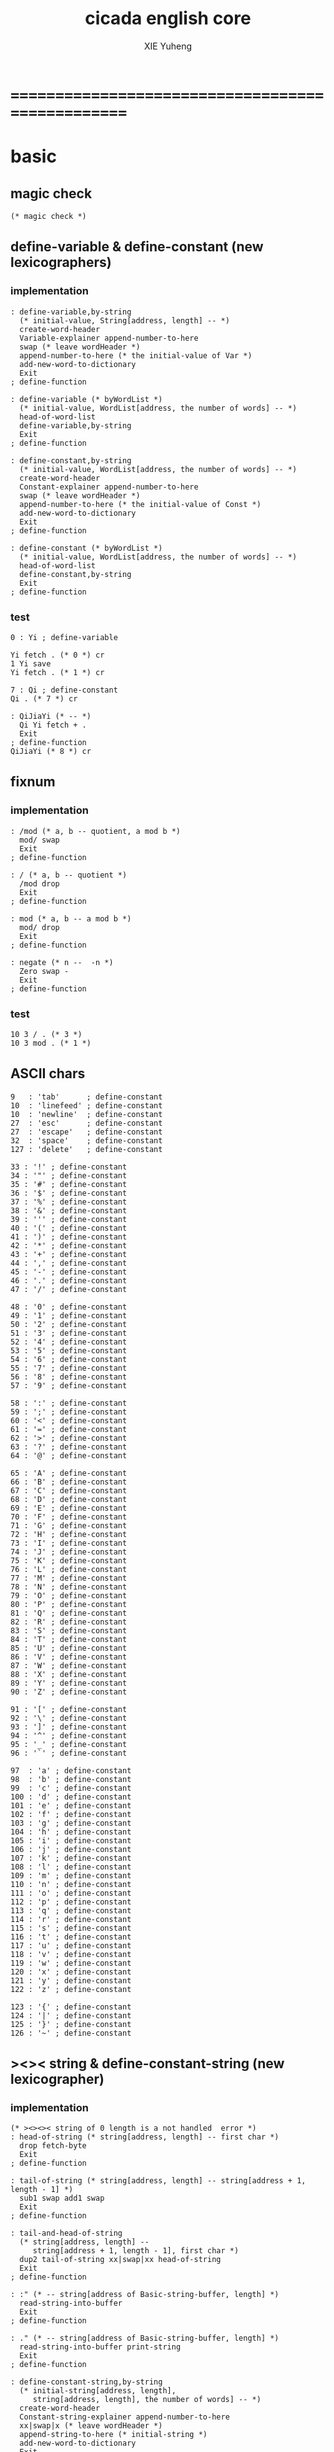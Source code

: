 #+TITLE: cicada english core
#+AUTHOR: XIE Yuheng
#+EMAIL: xyheme@gmail.com


* ==================================================
* *basic*
** magic check
   #+begin_src cicada :tangle ../play/english-core.ccd 
   (* magic check *)
   #+end_src
** define-variable & define-constant (new lexicographers)
*** implementation
    #+begin_src cicada :tangle ../play/english-core.ccd 
    : define-variable,by-string
      (* initial-value, String[address, length] -- *)
      create-word-header
      Variable-explainer append-number-to-here
      swap (* leave wordHeader *)
      append-number-to-here (* the initial-value of Var *)
      add-new-word-to-dictionary
      Exit
    ; define-function

    : define-variable (* byWordList *)
      (* initial-value, WordList[address, the number of words] -- *)
      head-of-word-list
      define-variable,by-string
      Exit
    ; define-function

    : define-constant,by-string
      (* initial-value, WordList[address, the number of words] -- *)
      create-word-header
      Constant-explainer append-number-to-here
      swap (* leave wordHeader *)
      append-number-to-here (* the initial-value of Const *)
      add-new-word-to-dictionary
      Exit
    ; define-function

    : define-constant (* byWordList *)
      (* initial-value, WordList[address, the number of words] -- *)
      head-of-word-list
      define-constant,by-string
      Exit
    ; define-function
    #+end_src
*** test
    #+begin_src cicada
    0 : Yi ; define-variable

    Yi fetch . (* 0 *) cr
    1 Yi save
    Yi fetch . (* 1 *) cr

    7 : Qi ; define-constant
    Qi . (* 7 *) cr

    : QiJiaYi (* -- *)
      Qi Yi fetch + .
      Exit
    ; define-function
    QiJiaYi (* 8 *) cr
    #+end_src
** fixnum
*** implementation
    #+begin_src cicada :tangle ../play/english-core.ccd 
    : /mod (* a, b -- quotient, a mod b *)
      mod/ swap
      Exit
    ; define-function

    : / (* a, b -- quotient *)
      /mod drop
      Exit
    ; define-function

    : mod (* a, b -- a mod b *)
      mod/ drop
      Exit
    ; define-function

    : negate (* n --  -n *)
      Zero swap -
      Exit
    ; define-function
    #+end_src
*** test
    #+begin_src cicada
    10 3 / . (* 3 *)
    10 3 mod . (* 1 *)
    #+end_src
** ASCII chars
   #+begin_src cicada :tangle ../play/english-core.ccd 
   9   : 'tab'      ; define-constant
   10  : 'linefeed' ; define-constant
   10  : 'newline'  ; define-constant
   27  : 'esc'      ; define-constant
   27  : 'escape'   ; define-constant
   32  : 'space'    ; define-constant
   127 : 'delete'   ; define-constant

   33 : '!' ; define-constant
   34 : '"' ; define-constant
   35 : '#' ; define-constant
   36 : '$' ; define-constant
   37 : '%' ; define-constant
   38 : '&' ; define-constant
   39 : ''' ; define-constant
   40 : '(' ; define-constant
   41 : ')' ; define-constant
   42 : '*' ; define-constant
   43 : '+' ; define-constant
   44 : ',' ; define-constant
   45 : '-' ; define-constant
   46 : '.' ; define-constant
   47 : '/' ; define-constant

   48 : '0' ; define-constant
   49 : '1' ; define-constant
   50 : '2' ; define-constant
   51 : '3' ; define-constant
   52 : '4' ; define-constant
   53 : '5' ; define-constant
   54 : '6' ; define-constant
   55 : '7' ; define-constant
   56 : '8' ; define-constant
   57 : '9' ; define-constant

   58 : ':' ; define-constant
   59 : ';' ; define-constant
   60 : '<' ; define-constant
   61 : '=' ; define-constant
   62 : '>' ; define-constant
   63 : '?' ; define-constant
   64 : '@' ; define-constant

   65 : 'A' ; define-constant
   66 : 'B' ; define-constant
   67 : 'C' ; define-constant
   68 : 'D' ; define-constant
   69 : 'E' ; define-constant
   70 : 'F' ; define-constant
   71 : 'G' ; define-constant
   72 : 'H' ; define-constant
   73 : 'I' ; define-constant
   74 : 'J' ; define-constant
   75 : 'K' ; define-constant
   76 : 'L' ; define-constant
   77 : 'M' ; define-constant
   78 : 'N' ; define-constant
   79 : 'O' ; define-constant
   80 : 'P' ; define-constant
   81 : 'Q' ; define-constant
   82 : 'R' ; define-constant
   83 : 'S' ; define-constant
   84 : 'T' ; define-constant
   85 : 'U' ; define-constant
   86 : 'V' ; define-constant
   87 : 'W' ; define-constant
   88 : 'X' ; define-constant
   89 : 'Y' ; define-constant
   90 : 'Z' ; define-constant

   91 : '[' ; define-constant
   92 : '\' ; define-constant
   93 : ']' ; define-constant
   94 : '^' ; define-constant
   95 : '_' ; define-constant
   96 : '`' ; define-constant

   97  : 'a' ; define-constant
   98  : 'b' ; define-constant
   99  : 'c' ; define-constant
   100 : 'd' ; define-constant
   101 : 'e' ; define-constant
   102 : 'f' ; define-constant
   103 : 'g' ; define-constant
   104 : 'h' ; define-constant
   105 : 'i' ; define-constant
   106 : 'j' ; define-constant
   107 : 'k' ; define-constant
   108 : 'l' ; define-constant
   109 : 'm' ; define-constant
   110 : 'n' ; define-constant
   111 : 'o' ; define-constant
   112 : 'p' ; define-constant
   113 : 'q' ; define-constant
   114 : 'r' ; define-constant
   115 : 's' ; define-constant
   116 : 't' ; define-constant
   117 : 'u' ; define-constant
   118 : 'v' ; define-constant
   119 : 'w' ; define-constant
   120 : 'x' ; define-constant
   121 : 'y' ; define-constant
   122 : 'z' ; define-constant

   123 : '{' ; define-constant
   124 : '|' ; define-constant
   125 : '}' ; define-constant
   126 : '~' ; define-constant
   #+end_src
** ><>< string & define-constant-string (new lexicographer)
*** implementation
    #+begin_src cicada :tangle ../play/english-core.ccd 
    (* ><><>< string of 0 length is a not handled  error *)
    : head-of-string (* string[address, length] -- first char *)
      drop fetch-byte
      Exit
    ; define-function

    : tail-of-string (* string[address, length] -- string[address + 1, length - 1] *)
      sub1 swap add1 swap
      Exit
    ; define-function

    : tail-and-head-of-string
      (* string[address, length] --
         string[address + 1, length - 1], first char *)
      dup2 tail-of-string xx|swap|xx head-of-string
      Exit
    ; define-function

    : :" (* -- string[address of Basic-string-buffer, length] *)
      read-string-into-buffer
      Exit
    ; define-function

    : ." (* -- string[address of Basic-string-buffer, length] *)
      read-string-into-buffer print-string
      Exit
    ; define-function

    : define-constant-string,by-string
      (* initial-string[address, length],
         string[address, length], the number of words] -- *)
      create-word-header
      Constant-string-explainer append-number-to-here
      xx|swap|x (* leave wordHeader *)
      append-string-to-here (* initial-string *)
      add-new-word-to-dictionary
      Exit
    ; define-function

    : define-constant-string (* byWordList *)
      (* string[address, length],
         wordList[address, the number of words] -- *)
      head-of-word-list
      define-constant-string,by-string
      Exit
    ; define-function
    #+end_src
*** test
    #+begin_src cicada
    :" xxx"
    : k ; define-constant-string
    k print-string (* xxx *)
    #+end_src
** recursive Function & decision (new lexicographers)
*** note
    one predicate can make two branchs
    three predicates can make four branchs
    three predicates may only make three branchs
    but indeed there must be an invisible branch
*** implementation
    bug:
    if there is one ``if,then'' pair mismatch
    there will be crazy bug which is very hard to test !!
    #+begin_src cicada :tangle ../play/english-core.ccd 
    : define-recursive-function (* wordList[address, the number of words] -- *)
      tail-and-head-of-word-list
      create-word-header-for-function
      set-size-of-function-body
      add-new-word-to-dictionary
      Function-body-explainer append-number-to-here
      append-word-description-to-here
      Exit
    ; define-function

    :" if"    : Key-word:if   ; define-constant-string
    :" else"  : Key-word:else ; define-constant-string
    :" then"  : Key-word:then ; define-constant-string

    : append-word-description-to-here,with-if&then
      (* wordList[address, the number of words] -- *)
      dup zero? false?branch 3
        drop2 Exit

      tail-and-head-of-word-list

      dup2 Key-word:if equal-string? false?branch 12
        drop2
        literal false?branch append-number-to-here
        Here fetch xx|swap|x
        Zero append-number-to-here (* leave a place *)
        append-word-description-to-here,with-if&then Exit

      dup2 Key-word:then equal-string? false?branch 13
        drop2
        x|swap|xx
        Here fetch over -  Cell-width /
        swap save
        append-word-description-to-here,with-if&then Exit

      dup2 string-denote-number? false?branch 6
        number drop append-number-to-here
        append-word-description-to-here,with-if&then Exit

        find word-link->word-explainer append-number-to-here
        append-word-description-to-here,with-if&then Exit
    ; define-recursive-function

    : define-recursive-function,with-if&then
      (* wordList[address, the number of words] -- *)
      tail-and-head-of-word-list
      create-word-header-for-function
      set-size-of-function-body
      add-new-word-to-dictionary
      Function-body-explainer append-number-to-here
      append-word-description-to-here,with-if&then
      Exit
    ; define-function


    (* redefine append-word-description-to-here add `else' *)

    : append-word-description-to-here
      (* wordList[address, the number of words] -- *)
      dup zero? if
        drop2 Exit
      then
      tail-and-head-of-word-list
      dup2 Key-word:if equal-string? if
        drop2
        literal false?branch append-number-to-here
        Here fetch xx|swap|x
        Zero append-number-to-here (* leave a place *)
        append-word-description-to-here Exit
      then
      dup2 Key-word:else equal-string? if
        drop2
        literal branch append-number-to-here
        Here fetch xxx|swap|x
        Zero append-number-to-here (* leave a place *)
        x|swap|xx
        Here fetch over -  Cell-width /
        swap save
        append-word-description-to-here Exit
      then
      dup2 Key-word:then equal-string? if
        drop2
        x|swap|xx
        Here fetch over -  Cell-width /
        swap save
        append-word-description-to-here Exit
      then
      dup2 string-denote-number? if
        number drop append-number-to-here
        append-word-description-to-here Exit
      then
        find word-link->word-explainer append-number-to-here
        append-word-description-to-here Exit
    ; define-recursive-function,with-if&then


    (* redefine define-recursive-function & define-function *)

    : define-function
      (* wordList[address, the number of words] -- *)
      tail-and-head-of-word-list
      create-word-header-for-function
      set-size-of-function-body
      xx|swap|x
      Function-body-explainer append-number-to-here
      append-word-description-to-here
      add-new-word-to-dictionary
      Exit
    ; define-function

    : define-recursive-function
      (* wordList[address, the number of words] -- *)
      tail-and-head-of-word-list
      create-word-header-for-function
      set-size-of-function-body
      add-new-word-to-dictionary
      Function-body-explainer append-number-to-here
      append-word-description-to-here
      Exit
    ; define-function
    #+end_src
*** test
    #+begin_src cicada
    : factorial (* n -- n! *)
      dup one? if
        Exit
      then
      dup sub1 factorial * Exit
    ; define-recursive-function



    1 factorial .
    2 factorial .
    3 factorial .
    4 factorial .
    5 factorial .
    6 factorial .
    7 factorial .
    8 factorial .
    9 factorial .
    10 factorial .
    11 factorial .
    12 factorial .
    13 factorial .
    14 factorial .
    15 factorial .
    16 factorial .
    17 factorial .
    18 factorial .
    19 factorial .
    20 factorial .



    : .12 (* 1 2 -- *)
      Two == if
        '2' write-char
        One == if
          '1' write-char
        else
          '_' write-char
        then
      else
        '_' write-char
        One == if
          '1' write-char
        else
          '_' write-char
        then
      then
      Exit
    ; define-function

    1 2 .12 cr
    6 2 .12 cr
    1 6 .12 cr
    6 6 .12 cr
    #+end_src
** predicates
   #+begin_src cicada :tangle ../play/english-core.ccd 
   : special-key-word? (* word[explainer] -- True or False *)
     dup literal literal           == if drop True Exit then
     dup literal branch            == if drop True Exit then
     dup literal zero?branch       == if drop True Exit then
     dup literal false?branch      == if drop True Exit then
     dup literal not-false?branch  == if drop True Exit then
     drop False
     Exit
   ; define-function
   #+end_src
** NOTE ABOUT reader
   when you want to read,
   say, hex based number in a REPL
   just set the variable ``Base'', and restore it after then.
** writers of number
*** note
    1. it is great if want a reader can read
       is identical to what a writer would write
       and what a writer write
       could be read by reader without any changes
       I will try to achieve this
    2. due to the lack of the ``semantic of substitution''
       to achieve the following functions
       I have to copy lots of code
       instead of just using lambda-abstraction
*** implementation
**** write-dec-number
     #+begin_src cicada :tangle ../play/english-core.ccd 
     : write-dec-number-char (* byte -- *)
       '0' + write-char
       Exit
     ; define-function

     : help:write-dec-number,push-chars
       (* ... , number of small DecNumbers, fixnum --
          ... , number of small DecNumbers *)
       Dec-base mod/
       dup zero? if
         drop swap add1 Exit
       then
       xx|swap|x xx|swap|x add1 swap
       help:write-dec-number,push-chars
       Exit
     ; define-recursive-function

     : help:write-dec-number,write-chars
       (* ... , number of small DecNumbers -- *)
       dup zero? if drop Exit
       then
       sub1 swap write-dec-number-char
       help:write-dec-number,write-chars
       Exit
     ; define-recursive-function

     : write-dec-number (* fixnum -- *)
       Zero swap
       help:write-dec-number,push-chars
       help:write-dec-number,write-chars
       Exit
     ; define-function

     : write-dec-number,signed (* fixnum -- *)
       dup Zero < if
         '-' write-char
         negate
       then
       write-dec-number
       Exit
     ; define-function
     #+end_src
**** write-bin-number
     #+begin_src cicada :tangle ../play/english-core.ccd 
     : write-bin-number-char (* byte -- *)
       '0' + write-char
       Exit
     ; define-function

     : help:write-bin-number,push-chars
       (* ... , number of small BinNumbers, fixnum --
          ... , number of small BinNumbers *)
       Bin-base mod/
       dup zero? if
         drop swap add1 Exit
       then
       xx|swap|x xx|swap|x add1 swap
       help:write-bin-number,push-chars
       Exit
     ; define-recursive-function

     : help:write-bin-number,write-chars
       (* ... , number of small BinNumbers -- *)
       dup zero? if drop Exit
       then
       sub1 swap write-bin-number-char
       help:write-bin-number,write-chars
       Exit
     ; define-recursive-function

     : write-bin-number (* fixnum -- *)
       Zero swap
       help:write-bin-number,push-chars
       help:write-bin-number,write-chars
       Exit
     ; define-function

     : write-bin-number,signed (* fixnum -- *)
       dup Zero < if
         '-' write-char
         negate
       then
       write-bin-number
       Exit
     ; define-function
     #+end_src
**** write-oct-number
     #+begin_src cicada :tangle ../play/english-core.ccd 
     : write-oct-number-char (* byte -- *)
       '0' + write-char
       Exit
     ; define-function

     : help:write-oct-number,push-chars
       (* ... , number of small OctNumbers, fixnum --
          ... , number of small OctNumbers *)
       Oct-base mod/
       dup zero? if
         drop swap add1 Exit
       then
       xx|swap|x xx|swap|x add1 swap
       help:write-oct-number,push-chars
       Exit
     ; define-recursive-function

     : help:write-oct-number,write-chars
       (* ... , number of small OctNumbers -- *)
       dup zero? if drop Exit
       then
       sub1 swap write-oct-number-char
       help:write-oct-number,write-chars
       Exit
     ; define-recursive-function

     : write-oct-number (* fixnum -- *)
       Zero swap
       help:write-oct-number,push-chars
       help:write-oct-number,write-chars
       Exit
     ; define-function

     : write-oct-number,signed (* fixnum -- *)
       dup Zero < if
         '-' write-char
         negate
       then
       write-oct-number
       Exit
     ; define-function
     #+end_src
**** write-hex-number
     #+begin_src cicada :tangle ../play/english-core.ccd 
     : write-hex-number-char (* byte -- *)
       dup Ten < if
         '0' + write-char Exit
       then
       Ten -
       'a' + write-char
       Exit
     ; define-function

     : write-hex-number-char,capital (* byte -- *)
       dup Ten < if
         '0' + write-char Exit
       then
       Ten -
       'A' + write-char
       Exit
     ; define-function

     : help:write-hex-number,push-chars
       (* ... , number of small HexNumbers, fixnum --
          ... , number of small HexNumbers *)
       Hex-base mod/
       dup zero? if
         drop swap add1 Exit
       then
       xx|swap|x xx|swap|x add1 swap
       help:write-hex-number,push-chars
       Exit
     ; define-recursive-function

     : help:write-hex-number,write-chars
       (* ... , number of small HexNumbers -- *)
       dup zero? if drop Exit
       then
       sub1 swap write-hex-number-char
       help:write-hex-number,write-chars
       Exit
     ; define-recursive-function

     : help:write-hex-number,write-chars,capital
       (* ... , number of small HexNumbers -- *)
       dup zero? if drop Exit
       then
       sub1 swap write-hex-number-char,capital
       help:write-hex-number,write-chars,capital
       Exit
     ; define-recursive-function

     : write-hex-number (* fixnum -- *)
       Zero swap
       help:write-hex-number,push-chars
       help:write-hex-number,write-chars
       Exit
     ; define-function

     : write-hex-number,capital (* fixnum -- *)
       Zero swap
       help:write-hex-number,push-chars
       help:write-hex-number,write-chars,capital
       Exit
     ; define-function

     : write-hex-number,signed (* fixnum -- *)
       dup Zero < if
         '-' write-char
         negate
       then
       write-hex-number
       Exit
     ; define-function

     : write-hex-number,signed,capital (* fixnum -- *)
       dup Zero < if
         '-' write-char
         negate
       then
       write-hex-number,capital
       Exit
     ; define-function
     #+end_src
**** write-aph-number
     #+begin_src cicada :tangle ../play/english-core.ccd 
     : write-aph-number-char (* byte -- *)
       dup Ten < if
         '0' + write-char Exit
       then
       Ten -
       'a' + write-char
       Exit
     ; define-function

     : write-aph-number-char,capital (* byte -- *)
       dup Ten < if
         '0' + write-char Exit
       then
       Ten -
       'A' + write-char
       Exit
     ; define-function

     : help:write-aph-number,push-chars
       (* ... , number of small AphNumbers, fixnum --
          ... , number of small AphNumbers *)
       Aph-base mod/
       dup zero? if
         drop swap add1 Exit
       then
       xx|swap|x xx|swap|x add1 swap
       help:write-aph-number,push-chars
       Exit
     ; define-recursive-function

     : help:write-aph-number,write-chars
       (* ... , number of small AphNumbers -- *)
       dup zero? if drop Exit
       then
       sub1 swap write-aph-number-char
       help:write-aph-number,write-chars
       Exit
     ; define-recursive-function

     : help:write-aph-number,write-chars,capital
       (* ... , number of small AphNumbers -- *)
       dup zero? if drop Exit
       then
       sub1 swap write-aph-number-char,capital
       help:write-aph-number,write-chars,capital
       Exit
     ; define-recursive-function

     : write-aph-number (* fixnum -- *)
       Zero swap
       help:write-aph-number,push-chars
       help:write-aph-number,write-chars
       Exit
     ; define-function

     : write-aph-number,capital (* fixnum -- *)
       Zero swap
       help:write-aph-number,push-chars
       help:write-aph-number,write-chars,capital
       Exit
     ; define-function

     : write-aph-number,signed (* fixnum -- *)
       dup Zero < if
         '-' write-char
         negate
       then
       write-aph-number
       Exit
     ; define-function

     : write-aph-number,signed,capital (* fixnum -- *)
       dup Zero < if
         '-' write-char
         negate
       then
       write-aph-number,capital
       Exit
     ; define-function
     #+end_src
**** usage
     #+begin_src cicada :tangle ../play/english-core.ccd 
     : .unsigned (* fixnum -- *)
       write-dec-number
       'space' write-char
       Exit
     ; define-function

     : .signed (* fixnum -- *)
       write-dec-number,signed
       'space' write-char
       Exit
     ; define-function


     : . .signed Exit ; define-function


     : .bin (* fixnum -- *)
       write-bin-number
       'space' write-char
       Exit
     ; define-function

     : .bin,signed (* fixnum -- *)
       write-bin-number,signed
       'space' write-char
       Exit
     ; define-function

     : .oct (* fixnum -- *)
       write-oct-number
       'space' write-char
       Exit
     ; define-function

     : .oct,signed (* fixnum -- *)
       write-oct-number,signed
       'space' write-char
       Exit
     ; define-function

     : .hex (* fixnum -- *)
       write-hex-number
       'space' write-char
       Exit
     ; define-function

     : .hex,signed (* fixnum -- *)
       write-hex-number,signed
       'space' write-char
       Exit
     ; define-function

     : .hex,capital (* fixnum -- *)
       write-hex-number,capital
       'space' write-char
       Exit
     ; define-function

     : .hex,signed,capital (* fixnum -- *)
       write-hex-number,signed,capital
       'space' write-char
       Exit
     ; define-function


     : .aph (* fixnum -- *)
       write-aph-number
       'space' write-char
       Exit
     ; define-function

     : .aph,signed (* fixnum -- *)
       write-aph-number,signed
       'space' write-char
       Exit
     ; define-function

     : .aph,capital (* fixnum -- *)
       write-aph-number,capital
       'space' write-char
       Exit
     ; define-function

     : .aph,signed,capital (* fixnum -- *)
       write-aph-number,signed,capital
       'space' write-char
       Exit
     ; define-function

     : cr (* -- *)
       'newline' write-char Exit
     ; define-function


     : write-space (* -- *)
       'space' write-char Exit
     ; define-function

     : write-some-space (* n -- *)
       dup zero? if
         drop Exit
       then
       sub1
       write-space
       write-some-space
       Exit
     ; define-recursive-function
     #+end_src
*** test
    #+begin_src cicada
    123 321 123321 . . .
    -123 321 -123321 . . .
    -123 321 -123321 .signed .signed .signed
    -123 321 -123321 .unsigned .unsigned .unsigned

    123 321 123321 .bin .bin .bin
    -123 321 -123321 .bin,signed .bin,signed .bin,signed

    123 321 123321 .oct .oct .oct
    -123 321 -123321 .oct,signed .oct,signed .oct,signed

    123 321 123321 .hex .hex .hex
    123 321 123321 .hex,capital .hex,capital .hex,capital
    -123 321 -123321 .hex,signed .hex,signed .hex,signed
    -123 321 -123321 .hex,signed,capital .hex,signed,capital .hex,signed,capital

    123 321 123321 .aph .aph .aph
    123 321 123321 .aph,capital .aph,capital .aph,capital
    -123 321 -123321 .aph,signed .aph,signed .aph,signed
    -123 321 -123321 .aph,signed,capital .aph,signed,capital .aph,signed,capital
    #+end_src
* *debuger*
** debuger-REPL & trace-function
*** note
    1. after type tag encoding
       we should handle type error as possible as we could
    2. the ``IdentificationOf#Word'' in ``def*'' macros is for ``debuger''
*** implementation
    #+begin_src cicada :tangle ../play/english-core.ccd 
    : count-return-stack (* -- the length of ReturnStack *)
      Return-stack-top fetch-return-stack-pointer -
      Eight /
      sub1 (* for we are in this function call *)
      Exit
    ; define-function

    : count-argument-stack (* -- the length of ArgumentStack *)
      Argument-stack-top fetch-argument-stack-pointer -
      Eight /
      Exit
    ; define-function


    0 : Return-stack-position   ; define-variable
    0 : Argument-stack-position ; define-variable

    (* the following two function are as interface *)
    : debuger,fetch-from-return-stack (* n -- *)
      sub1 Eight *
      Return-stack-position fetch +
      fetch
      Exit
    ; define-function

    : debuger,fetch-from-argument-stack (* n -- *)
      sub1 Eight *
      Argument-stack-position fetch +
      fetch
      Exit
    ; define-function


    :" bye"
    : Message:bye ; define-constant-string

    : execute-word (* string[address, length] -- unknown *)
      dup2
      string-denote-number? if
        number drop
        Exit
      then
      dup2 find dup not-zero? if
        xx|swap|x drop2
        word-link->word-explainer execute
        Exit
      then
      drop
      Message:undefined-word print-string
      print-string cr
      Exit
    ; define-function

    : debuger-REPL (* unknown -- unknown *)
      read-word-for-runtime
      dup2
      Message:bye equal-string? if
        drop2
        Exit
      then
      execute-word
      debuger-REPL
      Exit
    ; define-recursive-function

    :" debuger said: ``Welcome! Hope you find what's wrong.''"
    : Message:debuger,welcome ; define-constant-string

    :" the length of Return-stack is: "
    : Message:debuger,the-length-of-returnstack ; define-constant-string

    :" the length of Argument-stack is: "
    : Message:debuger,the-length-of-argument-stack ; define-constant-string

    :" debuger said: ``Good bye! The computation will go on!''"
    : Message:debuger,goodbye ; define-constant-string

    : debuger (* unknown -- unknown *)
      Message:debuger,welcome print-string cr
      Three write-some-space Message:debuger,the-length-of-returnstack print-string
        count-return-stack write-dec-number cr
      Three write-some-space Message:debuger,the-length-of-argument-stack print-string
        count-argument-stack write-dec-number cr
      fetch-return-stack-pointer Return-stack-position save
      fetch-argument-stack-pointer Argument-stack-position save
      Input-buffer Current-reading save
      Input-buffer Reading-boundary save
      debuger-REPL
      Message:debuger,goodbye print-string cr
      Exit
    ; define-function

    (* ><><>< bug ><><>< *)
    (* ``1 fetch'' will cause core dump *)
    : identification-of-word? (* an address in a word -- *)
      dup fetch ==
      Exit
    ; define-function

    (* ||  1 : name-string-header-which-contains-the-length-of-name-string  ||
     ,* || m(bytes) : name-string  ||
     ,* ||  1 : size of function body  ||
     ,* ||  1 : identification  ||
     ,* ||  1 : link  ||
     ,* ||  1 : type  ||
     ,* ||  1 : address-of-name-string-header  ||
     ,* ||  1 : address-of-explainer  ||
     ,* ||  n : body  ||
     ,*)

    : word,body->id
      (* [an address of a cell in a word] -- word[identification] *)
      dup
      identification-of-word? if
        Exit
      then
      Cell-width -
      word,body->id
      Exit
    ; define-recursive-function

    : word,id->name
      (* word[identification] -- string[address, length] *)
      Cell-width Three * +
      fetch dup
      add8 swap
      fetch
      Exit
    ; define-function

    : word,id->explainer
      (* word[identification] -- explainer *)
      Cell-width Four * +
      fetch
      Exit
    ; define-function

    : word,id->body-size
      (* word[identification] -- body-size *)
      Cell-width -
      fetch
      Exit
    ; define-function

    : word,id->body-list
      (* word[identification] -- body-list[address, length] *)
      dup
        Cell-width Five * +
      swap
      word,id->body-size
      Exit
    ; define-function

    : print-name-of-explainer (* explainer -- *)
      dup Function-body-explainer == if
        literal Function-body-explainer
        word,body->id
        word,id->name
        print-string
        drop Exit
      then
      dup Variable-explainer == if
        literal Variable-explainer
        word,body->id
        word,id->name
        print-string
        drop Exit
      then
      dup Constant-explainer == if
        literal Constant-explainer
        word,body->id
        word,id->name
        print-string
        drop Exit
      then
      dup Constant-string-explainer == if
        literal Constant-string-explainer
        word,body->id
        word,id->name
        print-string
        drop Exit
      then
      drop
      Exit
    ; define-function

    : print-function-body-list (* body-list[address, length] -- *)
      dup zero? if
        drop2 Exit
      then
      Six write-some-space
      over fetch word,body->id word,id->name print-string cr
      sub1 swap
      Cell-width + swap
      print-function-body-list
      Exit
    ; define-recursive-function

    :"  -->  "
    : Message:_-->__ ; define-constant-string

    (* the following function is the first function
       on which I must use ``if,else,then'' *)
    : with-pointer,print-function-body-list
      (* [an address of a cell in a word], body-list[address, length] -- *)
      dup zero? if
        drop2 drop Exit
      then
      x|over|xx x|over|xx == if
        Message:_-->__ print-string
      else
        Six write-some-space
      then
      over
      dup fetch special-key-word? if
        fetch word,body->id word,id->name print-string cr
        sub2 swap
        dup
        Six write-some-space
        Cell-width + fetch write-dec-number cr
        Cell-width Two * + swap
        with-pointer,print-function-body-list
        Exit
      then
      fetch word,body->id word,id->name print-string cr
      sub1 swap
      Cell-width + swap
      with-pointer,print-function-body-list
      Exit
    ; define-recursive-function


    :" trace-function said: ``Ya! Let's trace a function!''"
    : Message:trace-function,welcome ; define-constant-string

    :" The function we use to trace is:"
    : Message:trace-function,function-to-trace ; define-constant-string

    :" The function be traced to is:"
    : Message:trace-function,function-be-traced-to ; define-constant-string

    :" The size of the body of this function is:"
    : Message:trace-function,function-body-size ; define-constant-string

    :" The body of this function is:"
    : Message:trace-function,function-body ; define-constant-string

    :" trace-function said: ``The end of a tracing.''"
    : Message:trace-function,goodbye ; define-constant-string

    : trace-function
      (* [an address of a cell in a word] -- *)
      Message:trace-function,welcome print-string cr
      dup
        Three write-some-space Message:trace-function,function-to-trace print-string cr
        Six write-some-space fetch word,body->id word,id->name print-string cr
      dup (* with-pointer,print-function-body-list still uses original arg *)
      word,body->id
        dup
          Three write-some-space Message:trace-function,function-be-traced-to print-string cr
          Six write-some-space word,id->name print-string cr
        dup
          Three write-some-space Message:trace-function,function-body-size print-string cr
          Six write-some-space word,id->body-size write-dec-number cr
        Three write-some-space Message:trace-function,function-body print-string cr
        word,id->body-list with-pointer,print-function-body-list
      Message:trace-function,goodbye print-string cr
      Exit
    ; define-function
    #+end_src
*** simple trace
    #+begin_src cicada :tangle ../play/english-core.ccd 
    : trace (* n -- *)
      debuger,fetch-from-return-stack
      trace-function
      Exit
    ; define-function
    #+end_src
*** test
    #+begin_src cicada
    (* test: trace-function *)

    : xxx (* n, m -- *)
       debuger
       +
       literal 666 .
       .
       Exit
    ; define-function

    10 1 xxx
      1 debuger,fetch-from-return-stack  trace-function
      2 debuger,fetch-from-return-stack  trace-function
      bye
    (* 666 11 *)


    : factorial (* n -- n! *)
        dup one? if
          debuger
          Exit
        then
        dup sub1 factorial * Exit
    ; define-recursive-function

    10 factorial
      1 debuger,fetch-from-return-stack
        trace-function
      9 debuger,fetch-from-return-stack
        trace-function
      10 debuger,fetch-from-return-stack
        trace-function
      bye
    . (* 3628800 *)



    (* about tail call *)
    : write-some-space (* n -- *)
        dup zero? if
          drop Exit
        then
        sub1
        'space' write-char
        debuger
        write-some-space
        Exit
    ; define-recursive-function

    100 write-some-space
      1 debuger,fetch-from-return-stack
        trace-function
      2 debuger,fetch-from-return-stack
        trace-function
      bye
    (* Ya! you can never say ``bye'' to this call of ``debuger'' *)
    (* when ever you call ``debuger'' in front of a recursive call, this happens *)
    basic-REPL
    count-argument-stack . (* 0 *)
    count-return-stack . (* 0 *)
    #+end_src
** new lexicographers with debuger
*** note
    1. the following redefined ``append-word-description-to-here''
       will call debuger if it meets a undefined word
    2. there will be syntax-check after the implementation of ``list''
*** implementation
    #+begin_src cicada :tangle ../play/english-core.ccd 
    : print-word-list (* WordList[address, the number of words] -- *)
      dup zero? if
        drop2
        cr Exit
      then
      Three write-some-space
      tail-and-head-of-word-list print-string cr
      print-word-list
      Exit
    ; define-recursive-function


    :" an error occurs!
    append-word-description-to-here said:
       ``I am a tail-recursive-function.
         My function-type is (* WordList[address, the number of words] -- *)
         `define-recursive-function' and `define-function' call me.
         The following word is undefined.
         I will print the rest of the Word-list and call debuger.''
       --> "
    : Message:append-word-description-to-here,meet-undefined-word
    ; define-constant-string

    :" The length of the rest of the Word-list is: "
    : Message:append-word-description-to-here,length-of-the-rest-of-the-word-list
    ; define-constant-string

    :" The rest of the Word-list is: "
    : Message:append-word-description-to-here,the-rest-of-the-word-list
    ; define-constant-string


    : append-word-description-to-here
      (* WordList[address, the number of words] -- *)
      dup zero? if
        drop2 Exit
      then
      tail-and-head-of-word-list
        dup2 Key-word:if equal-string? if
          drop2
          literal false?branch append-number-to-here
          Here fetch xx|swap|x
          Zero append-number-to-here (* leave a place *)
          append-word-description-to-here Exit
        then
        dup2 Key-word:else equal-string? if
          drop2
          literal branch append-number-to-here
          Here fetch xxx|swap|x
          Zero append-number-to-here (* leave a place *)
          x|swap|xx
          Here fetch over -  Cell-width /
          swap save
          append-word-description-to-here Exit
        then
        dup2 Key-word:then equal-string? if
          drop2
          x|swap|xx
          Here fetch over -  Cell-width /
          swap save
          append-word-description-to-here Exit
        then
        dup2 string-denote-number? if
          number drop append-number-to-here
          append-word-description-to-here Exit
        then
        dup2
        find dup not-zero? if
          word-link->word-explainer append-number-to-here
          drop2 (* drop the string[address, length], which is for debuger *)
          append-word-description-to-here
          Exit
        then
        drop (* drop the Zero *)
      Message:append-word-description-to-here,meet-undefined-word print-string
      print-string cr
      Message:append-word-description-to-here,length-of-the-rest-of-the-word-list
      print-string dup write-dec-number cr
      Message:append-word-description-to-here,the-rest-of-the-word-list print-string cr
      print-word-list
      debuger
      Exit
    ; define-recursive-function


    : define-function
      (* wordList[address, the number of words] -- *)
      tail-and-head-of-word-list
      create-word-header-for-function
      set-size-of-function-body
      xx|swap|x
      Function-body-explainer append-number-to-here
      append-word-description-to-here
      add-new-word-to-dictionary
      Exit
    ; define-function

    : define-recursive-function
      (* wordList[address, the number of words] -- *)
      tail-and-head-of-word-list
      create-word-header-for-function
      set-size-of-function-body
      add-new-word-to-dictionary
      Function-body-explainer append-number-to-here
      append-word-description-to-here
      Exit
    ; define-function

    (*
     ,* (\* wordy version for testing *\)
     ,* : define-function
     ,*   (\* wordList[address, the number of words] -- *\)
     ,*   tail-and-head-of-word-list
     ,*     dup2 print-string
     ,*     'newline' write-char
     ,*   create-word-header-for-function
     ,*   set-size-of-function-body
     ,*   xx|swap|x
     ,*   Function-body-explainer append-number-to-here
     ,*   append-word-description-to-here
     ,*   add-new-word-to-dictionary
     ,*   Exit
     ,* ; define-function
     ,*
     ,* : define-recursive-function
     ,*   (\* wordList[address, the number of words] -- *\)
     ,*   tail-and-head-of-word-list
     ,*     dup2 print-string
     ,*     'newline' write-char
     ,*   create-word-header-for-function
     ,*   set-size-of-function-body
     ,*   add-new-word-to-dictionary
     ,*   Function-body-explainer append-number-to-here
     ,*   append-word-description-to-here
     ,*   Exit
     * ; define-function
     *)
    #+end_src
* *hash*
** note
   1. ``string-hash->index index-hashback->string''
      is a identity function
      and if the argumt is a index returned by ``string-hash->index''
      ``index-hashback->string string-hash->index''
      also is a identity function
   2. you can set a 8 bytes value
      to every symbol in this hash-table
      by:
      [value, index] index->address save
      dynamic type system make use of it
      for I implement type-tag as a special symbol
      but you should NOT set a pair to a symbol
      for I can not afford to let gc scan the whole hash-table to mark it
   3. hash-function (string)
      ==> (sum-up [byte_n * 2^n]) mod Number-of-symbol-entrys
      + where:
        0 <= n < Symbol-max-length
        and the Number-of-symbol-entrys is a prime number
      after sum-up, the greatest number < 2^(Symbol-max-length + 8)
      so I let Symbol-max-length == 64 - 8 == 56
      only first Symbol-max-length of the string is used by the hash-function
** string-hash->index & index-hashback->string
   #+begin_src cicada :tangle ../play/english-core.ccd 
   (* a Symbol-entry [unit : byte]
    ,* ==========================
    ,*  ||   8 : Symbol-value   ||
    ,* --------------------------
    ,*  ||   1 : Symbol-length  ||
    ,* --------------------------
    ,*  || 56+ : Symbol-string  ||
    ,* ==========================
    ,* where Symbol-max-length = 56 *)

   :" an error occurs!
   index->address said:
      ``My function-type is (* index -- address *)
        The following unsign-number is not a index of the hash-table
        I will not touch it and call debuger.''
      --> "
   : Message:index->address,error ; define-constant-string

   : index->address (* index -- address *)
     dup Number-of-symbol-entrys >= if
       Message:index->address,error print-string
       dup write-dec-number cr
       debuger Exit
     then
     dup Zero < if
       Message:index->address,error print-string
       dup write-dec-number cr
       debuger Exit
     then
     Symbol-entry-bytes-size *
     First-symbol-entry +
     Exit
   ; define-function

   : index-hashback->string
     (* index -- string[address, length] *)
     index->address Eight +
     dup add1 swap
     fetch-byte
     Exit
   ; define-function


   : help:string-hash->index,sum-up
     (* sum-up , string[address, length] -- sum-up *)
     dup zero? if
       drop2 Exit
     then
     tail-and-head-of-string
     over shift-left
     x|swap|xxx  +  xx|swap|x
     help:string-hash->index,sum-up
     Exit
   ; define-recursive-function

   : help:string-hash->index,find-old-or-creat-new
     (* string[address, length], index -- index *)
     xx|tuck|x
     index-hashback->string
     (* index, string[address, length], string-2[address, length] *)
     dup zero? if  (* creat-new *)
       drop
       (* index, string[address, length], destination-address *)
       over over
       (* index, string[address, length], destination-address, length, address *)
       sub1 save-byte
       swap
       (* index,, source-address, destination-address, length *)
       copy-byte-string
       Exit
     then
     (* index, string[address, length], string-2[address, length] *)
     xx|over|xx equal-string? if (* found old *)
       drop2 Exit
     then
     x|swap|xx (* to get next-index *)
     (* string[address, length], index *)
     dup index->address Last-symbol-entry == if
       drop
       Zero
       help:string-hash->index,find-old-or-creat-new
       Exit
     then
     add1
     help:string-hash->index,find-old-or-creat-new
     Exit
   ; define-recursive-function

   : help:string-hash->index,sum-up->index
     (* sum-up -- index *)
     Number-of-symbol-entrys mod
     Exit
   ; define-function

   : string-hash->index
     (* string[address, length] -- index *)
     dup2
       dup Symbol-max-length > if
         drop Symbol-max-length
         (* this means only first Symbol-max-length of the string is used by the hash-function *)
       then
       Zero xx|swap|x
       help:string-hash->index,sum-up
       help:string-hash->index,sum-up->index
     help:string-hash->index,find-old-or-creat-new
     Exit
   ; define-function
   #+end_src
** test
   #+begin_src cicada
   Number-of-symbol-entrys 1 -
   index->address Last-symbol-entry == . (* 1 *)

   -1 index->address
   basic-REPL
   1000000000 index->address
   basic-REPL

   :" a" string-hash->index . cr
   :" b" string-hash->index . cr
   :" c" string-hash->index . cr

   :" k" string-hash->index . cr
   :" kk" string-hash->index . cr
   :" xxx" string-hash->index . cr
   :" xxxk" string-hash->index . cr
   :" xxxkk" string-hash->index . cr
   :" xxxxxx" string-hash->index . cr
   :" xxxxxxk" string-hash->index . cr
   :" xxxxxxkk" string-hash->index . cr
   :" xxxxxxxxx" string-hash->index . cr
   :" xxxxxxxxxk" string-hash->index . cr
   :" xxxxxxxxxkk" string-hash->index . cr
   :" xxxxxxxxxxxx" string-hash->index . cr
   :" xxxxxxxxxxxxk" string-hash->index . cr
   :" xxxxxxxxxxxxkk" string-hash->index . cr
   :" xxxxxxxxxxxxxxx" string-hash->index . cr
   :" xxxxxxxxxxxxxxxk" string-hash->index . cr
   :" xxxxxxxxxxxxxxxkk" string-hash->index . cr


   (* Number-of-symbol-entrys : 10_0333 , 10_0003
      97      97
      98      98
      99      99
      107     107
      321     321
      749     749
      1605    1605
      3317    3317
      6741    6741
      13589   13589
      27285   27285
      54677   54677
      9128    9458
      18363   19023
      36833   38153
      73773   76413
      47320   52930
      94747   5964
      89268   12035
      78310   24177
    ,*)


   (* test: collision *)
   (*  'A'*2 + 'c' = 'B'*2 + 'a' *)
   :" Ac" string-hash->index . cr (* 229 *)
   :" Ba" string-hash->index . cr (* 230 *)

   :" A"
     string-hash->index index-hashback->string
   print-string

   :" Ac"
     string-hash->index index-hashback->string
   print-string

   :" Ba"
     string-hash->index index-hashback->string
   print-string

   (* test: rounding *)

   (* when: Number-of-symbol-entrys = 10_0003 *)
   10_0003 .bin (* 11000011010100011 *)

   (* when: Number-of-symbol-entrys = 10_0333 *)
   10_0333 .bin (* 11000011111101101 *)


   (* I do not want to solve two funny equations about ascii-chars,
    ,* just to test the two ``Number-of-symbol-entrys'' above !!!???
    ,* so, to test this, I reset ``Number-of-symbol-entrys'' to 230, in assembler,
    ,* then the greatest index == 229,
    ,* then to test collision is to test rounding
    ,*)


   :" Ac" string-hash->index . cr (* 229 *)
   :" Ba" string-hash->index . cr (* 0 *)

   :" Ac"
     string-hash->index index-hashback->string
   print-string

   :" Ba"
     string-hash->index index-hashback->string
   print-string
   #+end_src
* *dynamic type system*
** note
   1. I make the following stipulations about creating cicada words:
      1 constants) and variables are nouns,
         the first letter of them should be capitalized.
         (just as in Deutsch)
      2) functions are verbs,
         the first letter of them should be NOT capitalized.
      3) I use compoundWordByCamelCase
         when the word is about non-typed value.
         examples:
         Base print-string print-type-tag define-function
      4) I use compound-word-with-dashes
         when the word is about typed value.
         examples:
         cons car cdr set-car! set-cdr! list-copy
      5) I use <this-kind-of-word>
         when the word is about type.
         examples:
         <pair> <pair-like>? <graph> <lambda> <fixnum> <type>
      6) I do not use compound_word_with_underscores
   2. atom :
      TypedValue[valus, type tag]
   3. non-atom :
      TypedValue[address, type tag]
   4. this is really a flexible and dangerous way to use dynamic-type-value
   5. this is dangerous,
      for you can meet semantic overload sometimes
      for example,
      True-Bool == [1, <bool>]
      True == 1
      that means you have two syntaxes to denote one semantic
      then, how should you implement ``if,else,then'' ???
      this is really not acceptable !!!
   6. this is flexible,
      for you can easily define different kinds of <pair-like> values:
      1) <list>
      2) <alist> (associated-list)
      3) <dalin> (double-linked-list)
      4) <wodyli> (wodyli)
      5) <graph>
      6) and more
   7. to implement gc
      one have to (and only have to)
      be able to distinguish <pair> and <non-pair>
   8. every new data type implemented by <pair>
      have to be handled by gc as <pair>
   9. I do not need type-inherit at all
      for I can easily convert one type to another
      say, I have <xxx-list>
      a function apply on <list> will not apply on <xxx-list>
      but if I use <xxx-list> as a list
      which every cdr is of type <list>
      only the first type is change from <list> to <xxx-list>
      then, when I want to treat this <xxx-list> as a <list>
      I just ``drop <list>''
** implementation
   #+begin_src cicada :tangle ../play/english-core.ccd 
   (* if 1 is setted to a symbol, this symbol is a fixnum like data type
      if 2 is setted to a symbol, this symbol is a pair like data type *)

   : define-data-type
     (* wordList[address, the number of words] -- *)
     dup2
       head-of-word-list
       string-hash->index
       dup
         index->address One swap save
       xx|swap|x
     define-constant
     Exit
   ; define-function

   : define-pair-like-data-type
     (* wordList[address, the number of words] -- *)
     dup2
       head-of-word-list
       string-hash->index
       dup
         index->address Two swap save
       xx|swap|x
     define-constant
     Exit
   ; define-function


   (* every word can be used as a name of a data type
      the following are my convention *)

   : <fixnum>    ; define-data-type
   : <bool>      ; define-data-type
   : <type>      ; define-data-type
   : <char>      ; define-data-type
   : <symbol>    ; define-data-type
   : <substring> ; define-data-type
   : <null>      ; define-data-type


   : <fixnum-like>? (* type -- True or False *)
       index->address fetch One ==
       Exit
   ; define-function


   0 : Null ; define-constant

   : null Null <null> Exit ; define-function

   : null? (* [value, type] -- True or False *)
     <null> == if
       Null == if
         True Exit
       then
       False Exit
     then
     drop False Exit
   ; define-function




   : True-Bool  True  <bool> Exit ; define-function
   : False-Bool False <bool> Exit ; define-function



   : <pair>    ; define-pair-like-data-type
   : <string>  ; define-pair-like-data-type
   : <list>    ; define-pair-like-data-type

   : <dalin>   ; define-pair-like-data-type

   : <wody>           ; define-pair-like-data-type
   : <bound-variable> ; define-pair-like-data-type
   : <wodyli>         ; define-pair-like-data-type


   : <pair-like>? (* type -- True or False *)
       index->address fetch Two ==
       Exit
   ; define-function

   : <not-pair-like>? (* type -- True or False *)
       index->address fetch Two =/=
       Exit
   ; define-function


   : <dalin-like>? (* type -- True or False *)
     dup <dalin> == if
       drop True Exit
     then
     dup <wodyli> == if
       drop True Exit
     then
     drop False Exit
   ; define-function


   : <not-dalin-like>? (* type -- True or False *)
     dup <dalin> == if
       drop False Exit
     then
     dup <wodyli> == if
       drop False Exit
     then
     drop True Exit
   ; define-function




   :" an error occurs!
   print-type-tag said:
      ``My function-type is (* type-tag[index of hash-table] -- *)
        The following index is not a type-tag
        I will not touch it and call debuger.''
      --> "
   : Message:print-type-tag,error ; define-constant-string

   : print-type-tag
     (* type-tag[index of hash-table] -- *)
     dup
     index->address fetch One == if
       index-hashback->string print-string Exit
     then
     dup
     index->address fetch Two == if
       index-hashback->string print-string Exit
     then
     Message:print-type-tag,error print-string
     write-dec-number cr
     debuger Exit
   ; define-function


   : eq? (* [value, type], [value, type] -- True or False *)
     x|over|xx =/= if
       drop drop2 False Exit
     then
     x|over|xx =/= if
       drop2 False Exit
     then
     drop2 True Exit
   ; define-function
   #+end_src
** dictionary operations
*** >< note
*** implementation
    #+begin_src cicada :tangle ../play/english-core.ccd 
    (*
     ,* a word in the dictionary [unit : Cell-width = 8 bytes]
     ,*   ||  1 : name-string-header-which-contains-the-length-of-name-string  ||
     ,*   ||  m : name-string  ||
     ,*   ||  1 : SizeOfFunctionBody ||
     ,*   ||  1 : identification  ||
     ,*   ||  1 : link  ||
     ,*   ||  1 : type  ||
     ,*   ||  1 : address-of-name-string-header  ||
     ,*   ||  1 : address-of-explainer  ||
     ,*   ||  n : body  ||
     ,* where
     ,*   ||  1 : type  ||
     ,* ==
     ,*   | type-bit-63 | ... | type-bit-1 | type-bit-0 |
     ,* type-bit-0 is for HiddenWord
     ,* type-bit-1 is for VariableOfTypedValue [DynamicVar]
     ,*)

    : last-word-in-dictionary? (* word[address of link] -- True or False *)
        zero? Exit
    ; define-function

    : next-word-in-dictionary
      (* word[address of link] -- next-word[address of link] *)
        fetch Exit
    ; define-function

    : fetch-word-type (* word[address of link] -- WordType *)
        add8 fetch
        Exit
    ; define-function

    : save-word-type (* word[address of link], WordType -- *)
        swap add8 save
        Exit
    ; define-function


    0 : Offset-for-hidden-word          ; define-constant
    1 : Offset-for-dynamic-variable-word ; define-constant

    : dynamic-variable-word? (* word[address of link] -- True or False *)
        fetch-word-type Offset-for-dynamic-variable-word fetch-bit one?
        Exit
    ; define-function
    #+end_src
*** test
    #+begin_src cicada
    : ~ (* word[address of link] -- word[address of link] *)
        dup dynamic-variable-word? .
        (* dup last-word-in-dictionary? . *)
        next-word-in-dictionary
      Exit
    ; define-function

    first-word-in-dictionary fetch

    ~ ~ ~ ~ ~ ~ ~ ~ ~ ~
    ~ ~ ~ ~ ~ ~ ~ ~ ~ ~

    #+end_src
* *Lambda-stack*
** interface of Lambda-stack & ready
*** note
    1. note that
       not to much stack-processing is needed here
    2. LambdaStack can be used to save the faked-local-vars
    3. instead of allocate this stack in assembly
       I can also use list-processing to implement it
*** implementation
    #+begin_src cicada :tangle ../play/english-core.ccd 
    Lambda-stack-top : Lambda-stack-pointer ; define-variable

    : push-lambda-stack
      (* ArgumentStack::  value -->
         LambdaStack::  value *)
      Cell-width Lambda-stack-pointer add-save
      Lambda-stack-pointer fetch save
      Exit
    ; define-function

    : pop-lambda-stack
      (* LambdaStack::  value -->
         ArgumentStack::  value *)
      Lambda-stack-pointer fetch fetch
      Cell-width Lambda-stack-pointer sub-save
      Exit
    ; define-function


    : ready (* or twoPushLambdaStack *)
      (* ArgumentStack::  value-a, value-b -->
         LambdaStack::  value-a, value-b *)
      swap push-lambda-stack push-lambda-stack
      Exit
    ; define-function

    : get-back (* or twoPopLambdaStack *)
      (* LambdaStack::  value-a, value-b -->
         ArgumentStack::  value-a, value-b *)
      pop-lambda-stack pop-lambda-stack swap
      Exit
    ; define-function
    #+end_src
*** test
    #+begin_src cicada
    1 2 . . (* 2 1 *)
    1 2 ready get-back . . (* 2 1 *)
    #+end_src
* *incremental-gc of <pair> & <string>*
** note
   1. this gc is a incremental-gc
      a marking-gc for pair
      a copy-gc for string
   2. if string-heap is used up
      before PairConstructionsArray is used up
      gc must be restart
      so string-heap should be large to avoid this
   3. there are two way to represent string now:
      1) [address, length]
      2) [address, <string>]
         in this one,
         there must be 4-bytes in address-4
         to save the length of the string
** dynamic-allocation of string
*** try,copy-substring,from->to
    #+begin_src cicada :tangle ../play/english-core.ccd 
    (* example of a substring stored in string-heap :
       || 4 : length of substring  ||
       || n : substring  ||
     ,*)

    String-heap-1 : Pointer:String-heap,from ; define-variable
    String-heap-2 : Pointer:string-heap,to   ; define-variable

    String-heap-1 : Current-free-string-address,from ; define-variable
    String-heap-2 : Current-free-string-address,to   ; define-variable

    (*
     ,* little experiment:
     ,*   Hex-base Base save
     ,*     10_10_00_00 fetch-argument-stack-pointer
     ,*     dup
     ,*       1 swap save-byte
     ,*     dup
     ,*       1 swap add1 save-byte
     ,*     fetch .hex .hex
     ,*   Dec-base Base save
     ,*)

    : fetch-four-bytes (* address -- value *)
      Zero fetch-argument-stack-pointer
      x|over|xx swap
      Four copy-byte-string
      swap drop
      Exit
    ; define-function

    : save-four-bytes (* value, address -- *)
      swap fetch-argument-stack-pointer
      x|over|xx
      Four copy-byte-string
      drop2
      Exit
    ; define-function

    (*
     ,* test:
     ,*   Hex-base Base save
     ,*    10__10_10_00_00 fetch-argument-stack-pointer
     ,*    dup
     ,*      1 swap save-byte
     ,*    dup
     ,*      1 swap add1 save-byte
     ,*    fetch-four-bytes .hex .hex
     ,*    10__10_10_00_00 fetch-argument-stack-pointer
     ,*    dup
     ,*      22_22_22_22 swap save-four-bytes
     ,*    fetch-four-bytes .hex .hex
     ,*   Dec-base Base save
     ,*)

    : get-length-of-string (* string[address] -- length *)
      sub4 fetch-four-bytes
      Exit
    ; define-function

    : string-in?string-heap,from (* string[address] -- True or False *)
      Pointer:String-heap,from fetch
      over over
      Size-of-string-heap +  <
      xx|swap|x  >=
      bitwise-and
      Exit
    ; define-function

    : string-in?string-heap,to (* string[address] -- True or False *)
      Pointer:string-heap,to fetch
      over over
      Size-of-string-heap +  <
      xx|swap|x  >=
      bitwise-and
      Exit
    ; define-function

    : with-length,copy-byte-string
      (* source address, destination address, length -- *)
      dup x|over|xx save-four-bytes
      swap add4 swap
      copy-byte-string
      Exit
    ; define-function

    : try,copy-substring,from->to
      (* [address, <substring>] -- [address, <substring>] *)
      (*
       ,* dup <substring> =/= if
       ,*   Exit
       ,* then
       ,*)
      over dup
      string-in?string-heap,to if
        drop Exit
      then
      Current-free-string-address,to fetch
      over get-length-of-string
      with-length,copy-byte-string
      (* set return value *)
      Current-free-string-address,to fetch add4
      |123->321|
      (* update Current-free-string-address,to *)
      get-length-of-string add4
      Current-free-string-address,to add-save
      Exit
    ; define-function

    (* test: *)
    (*
     ,* Current-free-string-address,to fetch
     ,*   s" xxx " dup2 print-string (\* xxx *\)
     ,*   drop <substring>
     ,*   try,copy-substring,from->to
     ,*   drop2
     ,* add4 dup
     ,* get-length-of-string
     ,* print-string (\* xxx *\)
     ,*)


    : try,copy-substring,from->to,for-car
      (* [address, <pair-like>] -- [address, <pair-like>] *)
      over fetch2 (* this line is as car *)
      dup <substring> =/= if
        drop2 (* drop car *)
        Exit
      then
      try,copy-substring,from->to
      x|over|xxx save2 (* this line is as set-car! *)
      Exit
    ; define-function

    : try,copy-substring,from->to,for-cdr
      (* [address, <pair-like>] -- [address, <pair-like>] *)
      over Car-bytes-size + fetch2 (* this line is as cdr *)
      dup <substring> =/= if
        drop2 (* drop cdr *)
        Exit
      then
      try,copy-substring,from->to
      x|over|xxx Car-bytes-size + save2 (* this line is as set-cdr! *)
      Exit
    ; define-function


    (*
     ,* {* s" xxx" drop <substring>
     ,*    s" ppp" drop <substring> *}
     ,*
     ,* dup2
     ,*   car print-type-tag cr (\* <substring> *\)
     ,*   dup get-length-of-string
     ,*   print-string cr (\* xxx *\)
     ,* dup2
     ,*   cdr print-type-tag cr (\* <substring> *\)
     ,*   dup get-length-of-string
     ,*   print-string cr (\* ppp *\)
     ,*
     ,* dup2
     ,*   car drop .hex cr (\* >< *\)
     ,* dup2
     ,*   cdr drop .hex cr (\* >< *\)
     ,*
     ,* dup2
     ,*   try,copy-substring,from->to,for-car
     ,*   try,copy-substring,from->to,for-cdr
     ,*
     ,* dup2
     ,*   car print-type-tag cr (\* <substring> *\)
     ,*   dup get-length-of-string
     ,*   print-string cr (\* xxx *\)
     ,* dup2
     ,*   cdr print-type-tag cr (\* <substring> *\)
     ,*   dup get-length-of-string
     ,*   print-string cr (\* ppp *\)
     ,*
     ,* (\* the two hex numbers must be different *\)
     ,* dup2
     ,*   car drop .hex cr (\* >< *\)
     * dup2
     *   cdr drop .hex cr (\* >< *\)
     *
     * drop2
     *)
    #+end_src
*** read-string
    #+begin_src cicada :tangle ../play/english-core.ccd 
    : read-non-string-ending-char (* -- FirstNonBlankChar or Zero *)
      read-char
      dup '"' == if
        drop Zero
      then Exit
    ; define-function

    : help:read-string,loop (* begin-address -- end-address *)
      read-non-string-ending-char
      dup zero? if
        drop Exit
      then
      over save-byte
      add1
      help:read-string,loop
      Exit
    ; define-recursive-function

    : read-string (* -- string[address, length] *)
      Current-free-string-address,from fetch add4
      dup (* leave begin-address *)
        help:read-string,loop
      dup (* leave end-address *)
        Current-free-string-address,from save
      over -
      dup (* return: length *)
      x|over|xx (* return: address *)
      sub4 save-four-bytes
      Exit
    ; define-function

    : s" (* -- string[address, length] *)
      read-string Exit
    ; define-function

    (* test: *)
    (* s" 123 xxx aaa !!! @@@ ###" print-string *)
    #+end_src
** gc & <pair> & <string>
*** notation
    Lisp was originally implemented on the IBM 704 computer, in the late 1950s.
    The 704 hardware had special support for
    splitting a 36-bit machine word into four parts:
    1. address part   : 15 bits
    2. decrement part : 15 bits
    3. prefix part    : 3 bits
    4. tag part       : 3 bits
    Precursors to Lisp included the following functions:
    (The term "register" in the following context refers to "memory location")
    1. car : Contents of the Address part of Register number
    2. cdr : Contents of the Decrement part of Register number
    3. cpr : Contents of the Prefix part of Register number
    4. ctr : Contents of the Tag part of Register number
    --------------------------------------------------------
    in my cicada, for my PairConstruction
    I introduce the following c*r functions:
    (maybe more in the future, if needed)
    1. clr : color byte
       for garbage-collection
    2. car : contents of the address part of a PairConstruction
       as the first typed-value of a pair
    3. cdr : contents of the decrement part of a PairConstruction
       as the second typed-value of a pair
*** the construction & clr, car, cdr
    #+begin_src cicada :tangle ../play/english-core.ccd 
    (* the construction of pair : [unit : byte]
     ,* clr:
     ,*     ||  1 : color     ||
     ,* car:
     ,*     ||  8 : type tag  ||
     ,*     ||  8 : value     ||
     ,* cdr:
     ,*     ||  8 : type tag  ||
     ,*     ||  8 : value     ||
     ,*)

    (* the following constants are defined in assembler:
     ,* Cons-bytes-size == 33
     ,* Clr-bytes-size  ==  1
     ,* Car-bytes-size  == 16
     ,* Cdr-bytes-size  == 16
     ,*)

    :" clr said:
       ``My function-type is (* [address, <pair-like>] -- color-byte *)
         But the type I received is the following,
         I will not touch it and call debuger.''
       --> "
    : Message:clr,type-error ; define-constant-string
    : clr (* [address, <pair-like>] -- color-byte *)
      dup <not-pair-like>? if
        Message:clr,type-error print-string
        dup print-type-tag cr
        debuger Exit
      then
      drop (* drop the type-tag *)
      sub1 fetch-byte Exit
    ; define-function


    :" car said:
       ``My function-type is (* [address, <pair-like>] -- [value, type] *)
         But the type I received is the following,
         I will not touch it and call debuger.''
       --> "
    : Message:car,type-error ; define-constant-string
    : car (* [address, <pair-like>] -- [value, type] *)
      dup <not-pair-like>? if
        Message:car,type-error print-string
        dup print-type-tag cr
        debuger Exit
      then
      drop (* drop the type-tag *)
      fetch2 Exit
    ; define-function


    :" cdr said:
       ``My function-type is (* [address, <pair-like>] -- [value, type] *)
         But the type I received is the following,
         I will not touch it and call debuger.''
       --> "
    : Message:cdr,type-error ; define-constant-string
    : cdr (* [address, <pair-like>] -- [value, type] *)
      dup <not-pair-like>? if
        Message:cdr,type-error print-string
        dup print-type-tag cr
        debuger Exit
      then
      drop (* drop the type-tag *)
      Car-bytes-size + fetch2 Exit
    ; define-function
    #+end_src
*** color & set-clr!
    two colors is enough
    a black pair in GreyPairStackTop is as a ``grey'' pair
    a grey-pair denotes front of the spreading black sub-graph
    these nodes maybe at the junction of black and white (maybe not)
    #+begin_src cicada :tangle ../play/english-core.ccd 
    0 : White ; define-constant
    1 : Black ; define-constant


    (* set three offsets used by fetch-byte, set-bit, clear-bit *)
    0 : Mutative-color-offset-for-finding  ; define-variable
    1 : Mutative-color-offset-for-marking  ; define-variable
    2 : Mutative-color-offset-for-cleaning ; define-variable
    : Color-offset-for-finding  Mutative-color-offset-for-finding  fetch Exit ; define-function
    : Color-offset-for-marking  Mutative-color-offset-for-marking  fetch Exit ; define-function
    : Color-offset-for-cleaning Mutative-color-offset-for-cleaning fetch Exit ; define-function

    :" set-clr! said:
       ``My function-type is (* [address, <pair-like>], color-byte -- [address, <pair-like>] *)
         If I view the second argument as a type-tag,
         it will be as the following,
         I will not touch it and call debuger.''
       --> "
    : Message:set-clr!,type-error ; define-constant-string
    : set-clr! (* [address, <pair-like>], color-byte -- [address, <pair-like>] *)
      over dup  <not-pair-like>? if
        Message:set-clr!,type-error print-string
        print-type-tag cr
        debuger Exit
      then
      drop (* drop the type-tag *)
      x|over|xx sub1 save-byte Exit
    ; define-function
    #+end_src
*** marking
    #+begin_src cicada :tangle ../play/english-core.ccd 
    : white-color-for-marking? (* color-byte -- True or False *)
      Color-offset-for-marking fetch-bit White == Exit
    ; define-function

    : black-color-for-marking? (* color-byte -- True or False *)
      Color-offset-for-marking fetch-bit Black == Exit
    ; define-function

    : black-<pair>? (* [address, <pair-like>] -- True or False *)
      clr black-color-for-marking? Exit
    ; define-function


    (* the following function is the only function who push-grey-pair-stack
     ,* and this function is called by one,grey->black and so on *)
    :" try,white->grey said:
       ``My function-type is (* [address, <pair-like>] -- [address, <pair-like>] *)
         But the type I received is the following,
         I will not touch it and call debuger.''
       --> "
    : Message:try,white->grey,type-error ; define-constant-string
    : try,white->grey (* [address, <pair-like>] -- [address, <pair-like>] *)
      dup <not-pair-like>? if
        Message:try,white->grey,type-error print-string
        dup print-type-tag cr
        debuger
        Exit
      then
      dup2 clr
      dup
      white-color-for-marking? if
        Color-offset-for-marking set-bit set-clr!

        try,copy-substring,from->to,for-car
        try,copy-substring,from->to,for-cdr
        over push-grey-pair-stack
        Exit
      then
      drop (* drop the color-byte *) Exit
    ; define-function


    : one,try,grey->black (* -- *)
      empty-grey-pair-stack? if
        Exit
      then
      pop-grey-pair-stack dup
        fetch2 dup <pair-like>? if
          try,white->grey
        then drop2
        Car-bytes-size +
        fetch2 dup <pair-like>? if
          try,white->grey
        then drop2
      Exit
    ; define-function


    (* the following is a help-function of all,grey->black
     ,* the GreyPairStack must not be empty when it is called *)

    : one,grey->black (* -- *)
      pop-grey-pair-stack dup
        fetch2 dup <pair-like>? if
          try,white->grey
        then drop2
        Car-bytes-size +
        fetch2 dup <pair-like>? if
          try,white->grey
        then drop2
      Exit
    ; define-function

    : all,grey->black (* -- *)
      empty-grey-pair-stack? if
        Exit
      then
      one,grey->black
      all,grey->black Exit
    ; define-recursive-function
    #+end_src
*** set!, set-car!, set-cdr!
    in cicada, to make the gc to be incremental
    there are many strategies you can use
    the following shows one of them
    #+begin_src cicada :tangle ../play/english-core.ccd 
    : set!
      (* VarForTypedValue[address], [value, type] -- VarForTypedValue[address] *)
      dup <pair-like>? if
        all,grey->black (* to be incremental-gc is to call this function here *)
        try,white->grey
      then
      x|over|xx save2
      Exit
    ; define-function


    : help:set-car!&set-cdr!,for-black-<pair>
      (* [valus, type] -- [valus, type] *)
      dup <pair-like>? if
        all,grey->black (* to be incremental-gc is to call this function here *)
        try,white->grey
      then
      Exit
    ; define-function


    :" set-car! said:
       ``My function-type is (* [address, <pair-like>], [valus, type] -- [address, <pair-like>] *)
         If I view the third argument as a type-tag,
         it will be as the following,
         I will not touch it and call debuger.''
       --> "
    : Message:set-car!,type-error ; define-constant-string

    : set-car!
      (* [address, <pair-like>], [valus, type] -- [address, <pair-like>] *)
      x|over|xx dup  <not-pair-like>? if
        Message:set-car!,type-error print-string
        print-type-tag cr
        debuger Exit
      then
      drop (* drop the type-tag overed *)
      xx|over|xx black-<pair>? if
        help:set-car!&set-cdr!,for-black-<pair>
      then
      x|over|xxx save2
      Exit
    ; define-function


    :" set-cdr! said:
       ``My function-type is (* [address, <pair-like>], [valus, type] -- [address, <pair-like>] *)
         If I view the third argument as a type-tag,
         it will be as the following,
         I will not touch it and call debuger.''
       --> "
    : Message:set-cdr!,type-error ; define-constant-string

    : set-cdr!
      (* [address, <pair-like>], [valus, type] -- [address, <pair-like>] *)
      x|over|xx dup  <not-pair-like>? if
        Message:set-cdr!,type-error print-string
        print-type-tag cr
        debuger Exit
      then
      drop (* drop the type-tag overed *)
      xx|over|xx black-<pair>? if
        help:set-car!&set-cdr!,for-black-<pair>
      then
      x|over|xxx Car-bytes-size + save2
      Exit
    ; define-function


    (* ------------------------------------------------- *)


    :" [cons,car]! said:
       ``My function-type is (* [address, <pair-like>], [valus, type] -- [address, <pair-like>] *)
         If I view the third argument as a type-tag,
         it will be as the following,
         I will not touch it and call debuger.''
       --> "
    : Message:[cons,car]!,type-error ; define-constant-string

    : [cons,car]!
      (* [address, <pair-like>], [valus, type] -- [address, <pair-like>] *)
      x|over|xx dup  <not-pair-like>? if
        Message:[cons,car]!,type-error print-string
        print-type-tag cr
        debuger Exit
      then
      drop (* drop the type-tag overed *)
      xx|over|xx black-<pair>? if
        help:set-car!&set-cdr!,for-black-<pair>
      then
      x|over|xxx save2
      Exit
    ; define-function


    :" [cons,cdr]! said:
       ``My function-type is (* [address, <pair-like>], [valus, type] -- [address, <pair-like>] *)
         If I view the third argument as a type-tag,
         it will be as the following,
         I will not touch it and call debuger.''
       --> "
    : Message:[cons,cdr]!,type-error ; define-constant-string

    : [cons,cdr]!
      (* [address, <pair-like>], [valus, type] -- [address, <pair-like>] *)
      x|over|xx dup  <not-pair-like>? if
        Message:[cons,cdr]!,type-error print-string
        print-type-tag cr
        debuger Exit
      then
      drop (* drop the type-tag overed *)
      xx|over|xx black-<pair>? if
        help:set-car!&set-cdr!,for-black-<pair>
      then
      x|over|xxx Car-bytes-size + save2
      Exit
    ; define-function


    (* ------------------------------------------------- *)


    :" [car,cons]! said:
       ``My function-type is (* [value, type], [address, <pair-like>] -- [address, <pair-like>] *)
         If I view the first argument as a type-tag,
         it will be as the following,
         I will not touch it and call debuger.''
       --> "
    : Message:[car,cons]!,type-error ; define-constant-string

    : [car,cons]!
      (* [value, type], [address, <pair-like>] -- [address, <pair-like>] *)
      (* you can read this as ``car-cons-set'' *)
      dup <not-pair-like>? if
        Message:[car,cons]!,type-error print-string
        dup print-type-tag cr
        debuger Exit
      then
      dup2 black-<pair>? if
        xx|swap|xx help:set-car!&set-cdr!,for-black-<pair> xx|swap|xx
      then
      xx|tuck|xx
      drop save2
      Exit
    ; define-function


    :" [cdr,cons]! said:
       ``My function-type is (* [value, type], [address, <pair-like>] -- [address, <pair-like>] *)
         If I view the first argument as a type-tag,
         it will be as the following,
         I will not touch it and call debuger.''
       --> "
    : Message:[cdr,cons]!,type-error ; define-constant-string

    : [cdr,cons]!
      (* [value, type], [address, <pair-like>] -- [address, <pair-like>] *)
      (* you can read this as ``cdr-cons-set'' *)
      dup <not-pair-like>? if
        Message:[cdr,cons]!,type-error print-string
        dup print-type-tag cr
        debuger Exit
      then
      dup2 black-<pair>? if
        xx|swap|xx help:set-car!&set-cdr!,for-black-<pair> xx|swap|xx
      then
      xx|tuck|xx
      drop Car-bytes-size + save2
      Exit
    ; define-function
    #+end_src
*** marking & define
    define and set! are the interface of dynamic-typed-value
    #+begin_src cicada :tangle ../play/english-core.ccd 
    (* recall
     ,* a word in the dictionary [unit : Cell-width = 8 bytes]
     ,*   ||  1 : name-string-header-which-contains-the-length-of-name-string  ||
     ,*   ||  m : name-string  ||
     ,*   ||  1 : SizeOfFunctionBody  ||
     ,*   ||  1 : identification  ||
     ,*   ||  1 : link  ||
     ,*   ||  1 : type  ||
     ,*   ||  1 : address-of-name-string-header  ||
     ,*   ||  1 : address-of-explainer  ||
     ,*   ||  n : body  ||
     ,* where
     ,*   ||  1 : type  ||
     ,* ==
     ,*   | type-bit-63 | ... | type-bit-1 | type-bit-0 |
     ,* type-bit-0 is for HiddenWord
     ,* type-bit-1 is for VariableOfTypedValue
     ,*)

    : create-word-header-for-typed-value
      (* string[address, length] -- word[address of link] *)
      Here fetch xx|swap|x (* address-of-name-string-header *)
      append-string-to-here
      Here fetch append-number-to-here (* identification *)
      Here fetch (* leave the word[link] *)
      Zero append-number-to-here (* link *)
      Two append-number-to-here  (* type *)
      swap
      append-number-to-here (* address-of-name-string-header *)
      Exit
    ; define-function

    : define,by-string
      (* [value, type], string[address, length] -- *)
      create-word-header-for-typed-value
      Variable-explainer append-number-to-here
      xx|swap|x  (* leave wordHeader *)
      dup <pair-like>? if
        try,white->grey
      then
      append-number-to-here append-number-to-here
      add-new-word-to-dictionary
      Exit
    ; define-function

    : define
      (* [value, type], wordList[address, the number of words] -- *)
      head-of-word-list
      define,by-string
      Exit
    ; define-function
    #+end_src
*** finding & cons : constructor of <pair>
    #+begin_src cicada :tangle ../play/english-core.ccd 
    (* the following functions are helping cons *)

    : clear-color-bit-of-pair-for-cleaning (* pair[address] -- pair[address] *)
      <pair>
      dup2 clr
      Color-offset-for-cleaning clear-bit
      set-clr!
      drop
      Exit
    ; define-function

    : white-color-for-finding? (* color-byte -- True or False *)
      Color-offset-for-finding fetch-bit White ==
      Exit
    ; define-function

    : find-next-free-pair-construction
      (* pair[address] -- Zero or NextFreePairConstruction[address] *)
      dup Last-pair-construction == if
        drop Zero Exit
      then
      Cons-bytes-size +
      clear-color-bit-of-pair-for-cleaning
      dup <pair> clr
      white-color-for-finding? if
        Exit
      then
      find-next-free-pair-construction
      Exit
    ; define-recursive-function



    (* a cyclic permutation
     ,* of the two three period cyclic permutation
     ,* in the third-order permutation group
     Mutative-color-offset-for-finding  --> Mutative-color-offset-for-cleaning
     Mutative-color-offset-for-marking  --> Mutative-color-offset-for-finding
     Mutative-color-offset-for-cleaning --> Mutative-color-offset-for-marking
     ,*)
    : reset-color-offsets (* -- *)
      Mutative-color-offset-for-finding  fetch
      Mutative-color-offset-for-marking  fetch
      Mutative-color-offset-for-cleaning fetch
      Mutative-color-offset-for-marking  save
      Mutative-color-offset-for-finding  save
      Mutative-color-offset-for-cleaning save
      Exit
    ; define-function


    : dynamic-variable-word-for-<pair-like>?
      (* word[address of link] -- True or False *)
      dup dynamic-variable-word? if
      word-link->word-explainer execute fetch2
      swap drop
      <pair-like>?
      Exit
      then
      drop False Exit
    ; define-function

    : help:push-all-root-node-into-grey-pair-stack
      (* word[address of link] -- *)
      dup last-word-in-dictionary? if
        drop Exit
      then
      dup dynamic-variable-word-for-<pair-like>? if
      dup word-link->word-explainer execute fetch2
      try,white->grey drop2
      then
      next-word-in-dictionary
      help:push-all-root-node-into-grey-pair-stack
      Exit
    ; define-recursive-function

    : push-all-root-node-into-grey-pair-stack (* -- *)
        first-word-in-dictionary fetch
        help:push-all-root-node-into-grey-pair-stack
        Exit
    ; define-function



    (* the following function is not intrinsic
       but I have to use it this way *)

    (* a value meet the following three conditions is an AddressOfPair
     ,*  (the following is infix notations)
     ,* 1. Value >= First-pair-construction
     ,* 2. Value <= Last-pair-construction
     ,* 3. [Value - First-pair-construction] mod Cons-bytes-size == 0
     ,*)

    : addressOfPair? (* value -- True or False *)
        dup First-pair-construction < if
          drop False Exit
        then
        dup Last-pair-construction > if
          drop False Exit
        then
        First-pair-construction - Cons-bytes-size mod zero?
        Exit
    ; define-function



    : help:all-pairs-in-argument-stack,try,white->grey
      (* address of a Cell in ArgumentStack -- *)
        dup Argument-stack-top > if
          drop Exit
        then
        dup fetch addressOfPair? if
          dup fetch
          <pair> try,white->grey
          drop2
        then
        Cell-width +
        help:all-pairs-in-argument-stack,try,white->grey
        Exit
    ; define-recursive-function

    : all-pairs-in-argument-stack,try,white->grey (* -- *)
        fetch-argument-stack-pointer
        help:all-pairs-in-argument-stack,try,white->grey
        Exit
    ; define-function


    : help:all-pairs-in-lambda-stack,try,white->grey
      (* address of a Cell in LambdaStack -- *)
      dup Lambda-stack-top > if
        drop Exit
      then
      dup fetch addressOfPair? if
        dup fetch
        <pair> try,white->grey
        drop2
      then
      Cell-width +
      help:all-pairs-in-lambda-stack,try,white->grey
      Exit
    ; define-recursive-function

    : all-pairs-in-lambda-stack,try,white->grey (* -- *)
      Lambda-stack-pointer fetch
      help:all-pairs-in-lambda-stack,try,white->grey
      Exit
    ; define-function



    : resetVariablesAboutString (* -- *)
      Current-free-string-address,to fetch Current-free-string-address,from save
      Pointer:String-heap,from       fetch Current-free-string-address,to   save
      Pointer:string-heap,to         fetch Pointer:String-heap,from         save
      Current-free-string-address,to fetch Pointer:string-heap,to           save
      Exit
    ; define-function


    :"  :gc: "
    : Message:gc ; define-constant-string

    :" cons said: ``Memory for cons is used up! No value is returned!''"
    : Message:cons,memory-is-used-up ; define-constant-string

    : cons (* -- [address, <pair>] *)
        Current-free-pair-construction fetch <pair> (* leave the return <value> *)
        Current-free-pair-construction fetch find-next-free-pair-construction
        dup not-zero? (* Zero denotes fail to find *) if
          Current-free-pair-construction save
          Exit
        then drop (* drop the Zero, which denotes fail to find, need gc *)
        all-pairs-in-argument-stack,try,white->grey
        all,grey->black
        reset-color-offsets resetVariablesAboutString (* note the timing to reset *)
        push-all-root-node-into-grey-pair-stack
        In-front-of-the-first-pair-construction find-next-free-pair-construction
        dup not-zero? if
          Current-free-pair-construction save
          Message:gc print-string
          Exit
        then drop
        (* if after gc still fail to find, we know the memory is used up *)
        drop2
        Message:cons,memory-is-used-up print-string cr
        debuger
        Exit
    ; define-function
    #+end_src
*** substring & string : constructor of <substring> & <string>
    #+begin_src cicada :tangle ../play/english-core.ccd 
    : read-string (* -- [address, <string>] *)
      cons drop (* drop <pair> *) <string>
      s" drop (* drop length *) <substring>
      set-car!
      null set-cdr!
      Exit
    ; define-function

    : ::" (* -- [address, <string>] *)
      read-string Exit
    ; define-function


    :" write-string said:
       ``My function-type is ( [address, <string>] -- ).
         But the type I received is the following,
         I will not touch it and call debuger.''
       --> "
    : Message:write-string,type-error ; define-constant-string

    : write-string (* [address, <string>] -- *)
      dup <string> =/= if
        Message:write-string,type-error print-string
        dup print-type-tag cr
        debuger Exit
      then
      car drop (* drop <substring> *)
      dup get-length-of-string print-string
      Exit
    ; define-function

    : substring (* length -- address *)
      (* allocate a substring of the given length *)
      Current-free-string-address,from fetch add4 swap (* leave begin-address *)
      dup Current-free-string-address,from fetch save-four-bytes
      Four + Current-free-string-address,from add-save
      Exit
    ; define-function

    : string (* length -- [address, <string>] *)
      (* allocate a string of the given length *)
      substring <substring>
      null
      cons drop <string>
      [cdr,cons]!
      [car,cons]!
      Exit
    ; define-function
    #+end_src
*** about test
    #+begin_src cicada :tangle ../play/english-core.ccd 
    (* for test *)
    : print-type-of-it (* type -- *)
      print-type-tag ':' write-char write-space Exit
    ; define-function

    (* test: gc *)
    : ask-for-lots-of-cons (* n -- *)
        dup zero? if drop Exit
        then
        sub1
        cons
          literal 555 <fixnum> set-car!
          literal 666 <fixnum> set-cdr!
        drop2
        ask-for-lots-of-cons
        Exit
    ; define-recursive-function

    : ask-for-lots-of-cons,leave-them-on-the-argument-stack (* n -- *)
        dup zero? if drop Exit
        then
        sub1
        cons
          literal 555 <fixnum> set-car!
          literal 666 <fixnum> set-cdr!
        x|swap|xx
        ask-for-lots-of-cons,leave-them-on-the-argument-stack
        Exit
    ; define-recursive-function
    #+end_src
** test
   #+begin_src cicada
   : {* cons Exit ; define-function
   : *} xx|swap|xxxx [cdr,cons]! [car,cons]! Exit ; define-function


   (* test: define *)
   6 <fixnum> : Liu-fixnum ; define
   Liu-fixnum fetch2 print-type-of-it . cr (* <fixnum>: 6 *)

   (* test: cons *)
   cons 9 <fixnum> set-car!
        8 <fixnum> set-cdr!
   dup2
     car print-type-of-it . cr (* <fixnum>: 9 *)
   dup2
     cdr print-type-of-it . cr (* <fixnum>: 8 *)
   drop2

   {* 9 <fixnum>  8 <fixnum> *}
   dup2
     car print-type-of-it . cr (* <fixnum>: 9 *)
   dup2
     cdr print-type-of-it . cr (* <fixnum>: 8 *)
   drop2

   (* test: cons *)
   9 <fixnum>  8 <fixnum>  cons
   [cdr,cons]! [car,cons]!
   dup2
     car print-type-of-it . cr (* <fixnum>: 9 *)
   dup2
     cdr print-type-of-it . cr (* <fixnum>: 8 *)
   drop2


   (* test: define a pair *)
   cons 9 <fixnum> set-car!
        8 <fixnum> set-cdr!
   : Simple-pair ; define
   Simple-pair fetch2
   dup2
     car print-type-of-it . cr (* <fixnum>: 9 *)
   dup2
     cdr print-type-of-it . cr (* <fixnum>: 8 *)
   drop2


   (* test: set-car! & set-cdr! *)
   Simple-pair fetch2
     {* 7 <fixnum>   6 <fixnum> *}
   set-car!
   dup2
     car car print-type-of-it . cr (* <fixnum>: 7 *)
   dup2
     car cdr print-type-of-it . cr (* <fixnum>: 6 *)
   drop2




   Simple-pair fetch2
     {* 5 <fixnum>
        {* 4 <fixnum>  3 <fixnum> *} *}
   set-cdr!

   dup2
     car car print-type-of-it . cr (* <fixnum>: 7 *)
   dup2
     car cdr print-type-of-it . cr (* <fixnum>: 6 *)
   dup2
     cdr car print-type-of-it . cr (* <fixnum>: 5 *)
   dup2
     cdr cdr car print-type-of-it . cr (* <fixnum>: 4 *)
   dup2
     cdr cdr cdr print-type-of-it . cr (* <fixnum>: 3 *)
   drop2




   (* test: all,grey->black *)
     empty-grey-pair-stack? . cr (* 0 *)
     all,grey->black
     empty-grey-pair-stack? . cr (* 1 *)


   (* test: marking *)
     Simple-pair fetch2
     cdr cdr clr Color-offset-for-marking fetch-bit . cr (* 1 *)




   all,grey->black


   (* test: reset set-cdr! *)
   Simple-pair fetch2
     {* 1 <fixnum>
        {* 2 <fixnum>  3 <fixnum> *} *}
   set-cdr!

   dup2
     car car print-type-of-it . cr (* <fixnum>: 7 *)
   dup2
     car cdr print-type-of-it . cr (* <fixnum>: 6 *)

   dup2
     cdr car print-type-of-it . cr (* <fixnum>: 1 *)
   dup2
     cdr cdr car print-type-of-it . cr (* <fixnum>: 2 *)
   dup2
     cdr cdr cdr print-type-of-it . cr (* <fixnum>: 3 *)
   drop2



   (* test: gc *)
   : ask-for-lots-of-cons (* n -- *)
       dup zero? if drop Exit
       then
       sub1
       {* literal 555 <fixnum>
          literal 666 <fixnum> *}
       drop2
       ask-for-lots-of-cons
       Exit
   ; define-recursive-function


   Number-of-pair-constructions ask-for-lots-of-cons

   Number-of-pair-constructions 30 * ask-for-lots-of-cons




   (* after gc the Simple-pair must still be ok *)
   Simple-pair fetch2

   dup2
     car car print-type-of-it . cr (* <fixnum>: 7 *)
   dup2
     car cdr print-type-of-it . cr (* <fixnum>: 6 *)
   dup2
     cdr car print-type-of-it . cr (* <fixnum>: 1 *)
   dup2
     cdr cdr car print-type-of-it . cr (* <fixnum>: 2 *)
   dup2
     cdr cdr cdr print-type-of-it . cr (* <fixnum>: 3 *)
   drop2



   (* ----------------------------------------------------------- *)
   (* after gc the values in the stack must still be ok *)

   {* {* 147 <fixnum>
         258 <fixnum> *}
      369 <fixnum> *}

   Number-of-pair-constructions 30 * ask-for-lots-of-cons

   dup2

   cr
   dup2
      car car print-type-of-it . cr (* <fixnum>: 147 *)
   dup2
      car cdr print-type-of-it . cr (* <fixnum>: 258 *)
   dup2
      cdr print-type-of-it . cr (* <fixnum>: 369 *)
   drop2
   ok

   Number-of-pair-constructions 30 * ask-for-lots-of-cons

   cr
   dup2
      car car print-type-of-it . cr (* <fixnum>: 147 *)
   dup2
      car cdr print-type-of-it . cr (* <fixnum>: 258 *)
   dup2
      cdr print-type-of-it . cr (* <fixnum>: 369 *)
   drop2
   ok





   (* ----------------------------------------------------------- *)
   (* about string *)
   (* after gc the values in the stack must still be ok *)


   ::" 111 "
   Number-of-pair-constructions  ask-for-lots-of-cons
   ::" 222 "
   Number-of-pair-constructions  ask-for-lots-of-cons
   ::" 333 "
   Number-of-pair-constructions  ask-for-lots-of-cons
   Number-of-pair-constructions  ask-for-lots-of-cons
   cr ok

   write-string write-string write-string (* 333 222 111 *)
   cr


   ::" aaa "
   : Simple-string ; define
   Number-of-pair-constructions ask-for-lots-of-cons
   ::" AAA "
   Number-of-pair-constructions ask-for-lots-of-cons
   ::" AAA "
   Number-of-pair-constructions ask-for-lots-of-cons
   ::" AAA "
   Number-of-pair-constructions ask-for-lots-of-cons
   ::" AAA "
   ::" AAA "
   ::" AAA "
   Number-of-pair-constructions 20 * ask-for-lots-of-cons
   ok (* yse *)

   Simple-string fetch2 write-string (* aaa *)

   Number-of-pair-constructions  ask-for-lots-of-cons
   write-string write-string write-string (* AAA AAA AAA *)
   cr
   Number-of-pair-constructions  ask-for-lots-of-cons
   write-string write-string write-string (* AAA AAA AAA *)
   cr





   (* ----------------------------------------------------------- *)
   (* about using up memory *)


   (*
    ,* Number-of-pair-constructions
    ,* ask-for-lots-of-cons,leave-them-on-the-argument-stack
    ,*
    ,*
    ,* (\* in debuger-REPL: *\)
    ,*   1 debuger,fetch-from-return-stack trace-function
    ,*   2 debuger,fetch-from-return-stack trace-function
    ,*
    ,* basic-REPL count-argument-stack . cr (\* 0 *\)
    *)
   #+end_src
* *list-processing*
** about list-processing
*** note
    1. I mimic the naming conventions
       of the bra-ket notation in quantum mechanics
    2. I use ``bracket'' to denotes all kinds of brackets :
       - round  :: ()
       - square :: []
       - flower :: {}
       - angle  :: <>
       - note that, they all have lots of other names
         the above will be used by me
       - it feels so bad that only these brackets are available in ASCII
       - punctuations ":" and ";" as a pair
         are also used as ``brackets'' by me
         I call them ``cosemi''
       - more pairs of sequences of two or more characters
         will be used by me in the future
       - and "." is called a ``mid''
    3. but the value you put into a list or a dalin
       should always be converted to dynamic-typed-value
       while they should always be read as simple as possible
    4. I found out that to parse post-lambda expression easily
       we have to always use dalin
       so dalin should be the default-list used in cicada
    5. so I have the following notations about list-processing :
       | { } | list   | single-linked-list |
       | [ ] | dalin  | double-linked-list |
       | ( ) | wodyli | wordy-list         |
    6. if I define ``['' and ``{'' as readers
       then, as functions the have to call each other
       due to the semantic of cicada
       this calls can not be compiled into the function-bodys of them
       unless I introduce new syntaxes
*** implementation
    #+begin_src cicada :tangle ../play/english-core.ccd 
    :" {" : Bra:flower ; define-constant-string
    :" }" : Ket:flower ; define-constant-string

    :" ." : Mid:dot ; define-constant-string

    :" (esc" : Bra:round-escape ; define-constant-string
    :" )"    : Ket:round-escape ; define-constant-string

    :" [" : Bra:square ; define-constant-string
    :" ]" : Ket:square ; define-constant-string

    :" (" : Bra:round ; define-constant-string
    :" )" : Ket:round ; define-constant-string
    #+end_src
** write
*** implementation
    #+begin_src cicada :tangle ../play/english-core.ccd 
    :" write-list"    : Message:write-list   ; define-constant-string
    :" write-*dalin"  : Message:write-*dalin ; define-constant-string
    :" write-wodyli"  : Message:write-wodyli ; define-constant-string
    :" write-wody-or-bound-variable"
    : Message:write-wody-or-bound-variable ; define-constant-string

    :" null"  : Message:null ; define-constant-string

    :" write said:
       ``I do not know how to write the following type of value,
         I will not touch it and call debuger.''
       --> "
    : Message:write,type-error ; define-constant-string

    : write (* [value, type] -- *)
      dup <fixnum> == if drop (* drop type-tag *)
        write-dec-number  write-space
        Exit
      then
      dup <symbol> == if drop (* drop type-tag *)
        index-hashback->string print-string  write-space
        Exit
      then
      dup <null> == if drop (* drop type-tag *)
        drop
        Message:null print-string write-space
        Exit
      then
      dup <list> == if
        Message:write-list find word-link->word-explainer execute
        Exit
      then
      dup <dalin> == if
        Message:write-*dalin find word-link->word-explainer execute
        Exit
      then
      dup <wody> ==
      over <bound-variable> ==
      bitwise-or if
        Message:write-wody-or-bound-variable find word-link->word-explainer execute
        Exit
      then
      dup <wodyli> == if
        Message:write-wodyli find word-link->word-explainer execute
        Exit
      then
      Message:write,type-error print-string
      dup print-type-tag cr
      debuger Exit
    ; define-function
    #+end_src
** read-list & write-list
*** note
    1. this is the old good lisp-like single-linked-list
    2. like the language shen
       I do not use '() to quote a list (as in LISP)
       but use {} and []
       [ 1 (esc + 1 1 ) 3 ] or
       { 1 (esc + 1 1 ) 3 } as
       `(1 ,(+ 1 1) 3) in LISP
       because ``quote'' in LISP is just to provide you
       a convenient mechanism to read a list
    3. the good about LISP's way is that
       you can quote a symbol out side the list as 'a-symbol
       otherwise the symbol will be treated as a variable
    4. while in shen
       if one type ``a-symbol'' into the REPL
       it will be treated as a symbol
       you have to use a explicit way
       to treat it as a variable i.e. ``(value a-symbol)''
    5. in cicada things are very different
       no analogy should be drawed here
    6. the ``list-escape'' is very interesting
       it is to call a another reader in a list-reader
       and get back to the list-reader when finished
       it looks like the classic forth REPL
       which have two modes
       at first in the implementation of cicada
       I try to avoid many modes in REPL
       but now the list-leader brings me back to the classic forth
*** execute-word,for-list-reader
    #+begin_src cicada :tangle ../play/english-core.ccd 
    : string-denote-list-reader?
      (* string[address, length] -- True or False *)
      dup2 Bra:flower equal-string? if
        drop2 True Exit
      then
      dup2 Bra:round-escape equal-string? if
        drop2 True Exit
      then
      dup2 Bra:square equal-string? if
        drop2 True Exit
      then
      dup2 Bra:round equal-string? if
        drop2 True Exit
      then
      drop2 False Exit
    ; define-function

    (* then we need mutually recursive call *)
    : execute-word,for-list-reader
      (* string[address, length] -- [value, type] *)
      dup2 string-denote-list-reader? if
        find word-link->word-explainer execute
        Exit
      then
      dup2 string-denote-number? if
        number drop <fixnum>
        Exit
      then
      dup2 Message:null equal-string? if
        drop2 null
        Exit
      then
      string-hash->index <symbol>
      Exit
    ; define-function
    #+end_src
*** list-escape-REPL
    #+begin_src cicada :tangle ../play/english-core.ccd 
    : list-escape-REPL
      (* could  be: unknown -- unknown *)
      (* should be:  -- [value, type] *)
      read-word-for-runtime
      dup2
      string-denote-number? if
        number drop
        list-escape-REPL
        Exit
      then
      dup2
      Ket:round-escape equal-string? if
        drop2
        Exit
      then
      dup2 find dup not-zero? if
        xx|swap|x drop2
        word-link->word-explainer execute
        list-escape-REPL
        Exit
      then
      drop
      Message:undefined-word print-string
      print-string cr
      list-escape-REPL
      Exit
    ; define-recursive-function

    : (esc list-escape-REPL Exit ; define-function
    #+end_src
*** read-list
    #+begin_src cicada :tangle ../play/english-core.ccd 
    : read-list (* -- [address, <list>] *)
      read-word
      dup2 Ket:flower equal-string? if
        drop2
        null Exit
      then
      dup2 Mid:dot equal-string? if
        drop2
        read-list car
        (* this means { 1 . 2 3 } will be read as { 1 . 2 } *)
        Exit
      then
      execute-word,for-list-reader
      cons drop <list>
        xx|swap|xx  set-car!
        read-list   set-cdr!
      Exit
    ; define-recursive-function

    : { read-list Exit ; define-function
    #+end_src
*** write-list
    #+begin_src cicada :tangle ../play/english-core.ccd 
    : help:write-list (* [address, <list>] or [Null, <null>] -- *)
      dup <null> == if
        drop2 Exit
      then
      dup <pair-like>? if
        dup2
        car write
        cdr help:write-list
        Exit
      then
      Mid:dot print-string write-space
      write
      Exit
    ; define-recursive-function


    :" write-list said:
       ``My function-type is (* [address, <list>] -- *)
         But the 1st argument is the following
         I will not touch it and call debuger.''
       --> "
    : Message:write-list,type-error ; define-constant-string

    : write-list (* [address, <list>] -- *)
      dup <list> =/= if
        Message:write-list,type-error print-string
        dup print-type-tag cr
        debuger Exit
      then
      Bra:flower print-string write-space
      help:write-list
      Ket:flower print-string write-space
      Exit
    ; define-function
    #+end_src
*** test
    #+begin_src cicada
    { 1
      { 1 2 3 4 5   { 1 2 3 4 5  6 }  6  }
        xxx 3 4 5
      { 1 2 3 4 5  6 } 6 }
    write-list

    { 1 . 2 } write-list
    { 1 2 3 4 5 6 7 8 9 . 0 } write-list
    { 1 . { 1 . 2 } } write-list
    { 1 . { 1 . (esc 2 <fixnum> ) } } write-list
    { 1 . { 1 . (esc 2 <fixnum> ) } } write


    (* beware of the following,
       error will not occurs ! *)

    { 1 . 2 3 }
    write-list  (* { 1 . 2 } *)

    { 1 . 2 { 1 . 2 3 } }
    write-list  (* { 1 . 2 } *)


    (* test: mutually recursive call *)
    { 1 [ 1 2 3 ] { 1 . (esc 2 <fixnum> ) } } write
    { 1 [ 1 2 3 ] . { 1 . (esc 2 <fixnum> ) } } write
    #+end_src
** set-*!
*** >< note
    the name of the following functions should be changed
*** implementation
    #+begin_src cicada :tangle ../play/english-core.ccd 
    :" set-car-to-{car}! said:
       ``My function-type is (* [address, <pair-like>] -- [address, <pair-like>] *)
         But the type I received is the following,
         I will not touch it and call debuger.''
       --> "
    : Message:set-car-to-{car}!,type-error ; define-constant-string
    (* [car.cdr]->[[car].cdr] *)
    : set-car-to-{car}!
      (* [address, <pair-like>] -- [address, <pair-like>] *)
      dup <not-pair-like>? if
        Message:set-car-to-{car}!,type-error print-string
        dup print-type-tag cr
        debuger Exit
      then
      dup2
      car cons
        xx|swap|xx set-car!
        null set-cdr!
      set-car!
      Exit
    ; define-function


    :" set-car-to-{cdr}! said:
       ``My function-type is (* [address, <pair-like>] -- [address, <pair-like>] *)
         But the type I received is the following,
         I will not touch it and call debuger.''
       --> "
    : Message:set-car-to-{cdr}!,type-error ; define-constant-string
    (* [car.cdr]->[car.[cdr]] *)
    : set-cdr-to-{cdr}!
      (* [address, <pair-like>] -- [address, <pair-like>] *)
      dup <not-pair-like>? if
        Message:set-car-to-{cdr}!,type-error print-string
        dup print-type-tag cr
        debuger Exit
      then
      dup2
      cdr cons
        xx|swap|xx set-car!
        null set-cdr!
      set-cdr!
      Exit
    ; define-function




    :" set-car-to-{car.x}! said:
       ``My function-type is
        (* [address, <pair-like>], [value, type] -- [address, <pair-like>] *)
         If I view the second argument as a type-tag,
         It will be the following,
         I will not touch it and call debuger.''
       --> "
    : Message:set-car-to-{car.x}!,type-error ; define-constant-string

    : set-car-to-{car.x}!
      (* [address, <pair-like>], [value, type] -- [address, <pair-like>] *)
      x|over|xx <not-pair-like>? if
        Message:set-car-to-{car.x}!,type-error print-string
        x|over|xx print-type-tag cr
        debuger Exit
      then
      xx|over|xx
      car cons
        xx|swap|xx set-car!
        xx|swap|xx set-cdr!
      set-car!
      Exit
    ; define-function


    :" set-car-to-{cdr.x}! said:
       ``My function-type is
        (* [address, <pair-like>], [value, type] -- [address, <pair-like>] *)
         If I view the second argument as a type-tag,
         It will be the following,
         I will not touch it and call debuger.''
       --> "
    : Message:set-car-to-{cdr.x}!,type-error ; define-constant-string

    (* [car.cdr],x->[car.[cdr.x]]! *)
    : set-cdr-to-{cdr.x}!
      (* [address, <pair-like>], [value, type] -- [address, <pair-like>] *)
      x|over|xx <not-pair-like>? if
        Message:set-car-to-{cdr.x}!,type-error print-string
        x|over|xx print-type-tag cr
        debuger Exit
      then
      xx|over|xx
      cdr cons
        xx|swap|xx set-car!
        xx|swap|xx set-cdr!
      set-cdr!
      Exit
    ; define-function


    :" set-car-to-{x.car}! said:
       ``My function-type is
        (* [address, <pair-like>], [value, type] -- [address, <pair-like>] *)
         If I view the second argument as a type-tag,
         It will be the following,
         I will not touch it and call debuger.''
       --> "
    : Message:set-car-to-{x.car}!,type-error ; define-constant-string

    : set-car-to-{x.car}!
      (* [address, <pair-like>], [value, type] -- [address, <pair-like>] *)
      x|over|xx <not-pair-like>? if
        Message:set-car-to-{x.car}!,type-error print-string
        x|over|xx print-type-tag cr
        debuger Exit
      then
      xx|over|xx
      car cons
        xx|swap|xx set-cdr!
        xx|swap|xx set-car!
      set-car!
      Exit
    ; define-function


    :" set-car-to-{x.cdr}! said:
       ``My function-type is
        (* [address, <pair-like>], [value, type] -- [address, <pair-like>] *)
         If I view the second argument as a type-tag,
         It will be the following,
         I will not touch it and call debuger.''
       --> "
    : Message:set-car-to-{x.cdr}!,type-error ; define-constant-string

    : set-cdr-to-{x.cdr}!
      (* [address, <pair-like>], [value, type] -- [address, <pair-like>] *)
      x|over|xx <not-pair-like>? if
        Message:set-car-to-{x.cdr}!,type-error print-string
        x|over|xx print-type-tag cr
        debuger Exit
      then
      xx|over|xx
      cdr cons
        xx|swap|xx set-cdr!
        xx|swap|xx set-car!
      set-cdr!
      Exit
    ; define-function
    #+end_src
** dalin processing
*** <- & ->
    #+begin_src cicada :tangle ../play/english-core.ccd 
    :" <- said:
       ``My function-type is (* [address, <dalin-like>] -- [address, <dalin>] *)
         But the type I received is the following,
         I will not touch it and call debuger.''
       --> "
    : Message:<-,type-error ; define-constant-string

    : <- (* [address, <dalin-like>] -- [address, <dalin>] *)
      dup <not-dalin-like>? if
        Message:<-,type-error print-string
        dup print-type-tag cr
        debuger Exit
      then
      cdr car Exit
    ; define-function


    :" -> said:
       ``My function-type is (* [address, <dalin-like>] -- [address, <dalin>] *)
         But the type I received is the following,
         I will not touch it and call debuger.''
       --> "
    : Message:->,type-error ; define-constant-string

    : -> (* [address, <dalin-like>] -- [address, <dalin>] *)
      dup <not-dalin-like>? if
        Message:->,type-error print-string
        dup print-type-tag cr
        debuger Exit
      then
      cdr cdr Exit
    ; define-function
    #+end_src
*** list->dalin
    #+begin_src cicada :tangle ../play/english-core.ccd 
    (* note that:
       in the following, I am using side-effect to change a existed list
       but NOT to form a new dalin from scratch *)

    : help:list->dalin
      (* [address, <dalin>], left[address, <dalin>] -- [address, <dalin>] *)
      (* or *)
      (* [address, <dalin>], [value, <non-dalin>] -- [address, <dalin>] *)
      set-cdr-to-{x.cdr}! (* set the ``left'' *)
      dup2 cdr
        dup2 cdr <not-pair-like>? if
          drop (* drop the non-pair-value *)
          null set-cdr!
          (* this means the 3 in { 1 2 . 3 } will be droped *)
          drop2 Exit
        then
        (* change the type-tag of the cdr of the old list, from <list> to <dalin> *)
        (* the pair-like-value is still here *) <dalin> set-cdr!
        cdr
      (* [address, <dalin>], [address, <pair-like>] *)
      xx|swap|xx
      help:list->dalin
      Exit
    ; define-recursive-function


    :" list->*dalin* said:
       ``My function-type is
         (* [address, <list>] -- head[address, <dalin>], tail[address, <dalin>] *)
         But the type I received is the following,
         I will not touch it and call debuger.''
       --> "
    : Message:list->*dalin*,type-error ; define-constant-string

    : list->*dalin*
      (* [address, <list>] -- head[address, <dalin>], tail[address, <dalin>] *)
      dup <list> =/= if
        Message:list->*dalin*,type-error print-string
        dup print-type-tag cr
        debuger Exit
      then
      drop <dalin>
      dup2 (* leave the return value *)
      null
      help:list->dalin
      Exit
    ; define-function


    :" list->dalin* said:
       ``My function-type is (* [address, <list>] -- tail[address, <dalin>] *)
         But the type I received is the following,
         I will not touch it and call debuger.''
       --> "
    : Message:list->dalin*,type-error ; define-constant-string

    : list->dalin*
      (* [address, <list>] -- tail[address, <dalin>] *)
      dup <list> =/= if
        Message:list->dalin*,type-error print-string
        dup print-type-tag cr
        debuger Exit
      then
      drop <dalin>
      null
      help:list->dalin
      Exit
    ; define-function


    :" list->*dalin said:
       ``My function-type is (* [address, <list>] -- head[address, <dalin>] *)
         But the type I received is the following,
         I will not touch it and call debuger.''
       --> "
    : Message:list->*dalin,type-error ; define-constant-string

    : list->*dalin
      (* [address, <list>] -- head[address, <dalin>] *)
      dup <list> =/= if
        Message:list->*dalin,type-error print-string
        dup print-type-tag cr
        debuger Exit
      then
      drop <dalin>
      dup2 (* leave the return value *)
      null
      help:list->dalin
      drop2
      Exit
    ; define-function
    #+end_src
*** *dalin? & dalin*?
    #+begin_src cicada :tangle ../play/english-core.ccd 
    : *dalin? (* [address, <dalin>] -- True or False *)
      <- null? if
        True Exit
      then
      False Exit
    ; define-function

    : dalin*? (* [address, <dalin>] -- True or False *)
      -> null? if
        True Exit
      then
      False Exit
    ; define-function
    #+end_src
*** nested-list->dalin
    #+begin_src cicada :tangle ../play/english-core.ccd 
    : help:nested-list->dalin
      (* [address, <dalin>], left[address, <dalin>] -- [address, <dalin>] *)
      (* or *)
      (* [address, <dalin>], [value, <non-dalin>] -- [address, <dalin>] *)
      set-cdr-to-{x.cdr}! (* set the ``left'' *)
      dup2 car dup <list> == if
        list->*dalin set-car!
      else
        drop2
      then
      dup2 cdr
        dup2 cdr <not-pair-like>? if
          drop (* drop the non-pair-value *)
          null set-cdr!
          (* this means the 3 in { 1 2 . 3 } will be droped *)
          drop2 Exit
        then
        (* change the type-tag of the cdr of the old list, from <list> to <dalin> *)
        (* the pair-like-value is still here *) <dalin> set-cdr!
        cdr
      (* [address, <dalin>], [address, <pair-like>] *)
      xx|swap|xx
      help:nested-list->dalin
      Exit
    ; define-recursive-function


    :" nested-list->*dalin said:
       ``My function-type is (* [address, <list>] -- head[address, <dalin>] *)
         But the type I received is the following,
         I will not touch it and call debuger.''
       --> "
    : Message:nested-list->*dalin,type-error ; define-constant-string

    : nested-list->*dalin
      (* [address, <list>] -- head[address, <dalin>] *)
      dup <list> =/= if
        Message:nested-list->*dalin,type-error print-string
        dup print-type-tag cr
        debuger Exit
      then
      drop <dalin>
      dup2 (* leave the return value *)
      null
      help:nested-list->dalin
      drop2
      Exit
    ; define-function
    #+end_src
*** dalin->tail & head<-dalin
    #+begin_src cicada :tangle ../play/english-core.ccd 
    :" dalin->tail said:
       ``My function-type is
         (* [address, <dalin-like>] -- tail[address, <dalin-like>] *)
         But the type I received is the following,
         I will not touch it and call debuger.''
       --> "
    : Message:dalin->tail,type-error ; define-constant-string

    : dalin->tail
      (* [address, <dalin-like>] -- tail[address, <dalin-like>] *)
      dup <not-dalin-like>? if
        Message:dalin->tail,type-error print-string
        dup print-type-tag cr
        debuger Exit
      then
      dup2 dalin*? if
        Exit
      then
      ->  dalin->tail
      Exit
    ; define-recursive-function


    :" head<-dalin said:
       ``My function-type is
         (* [address, <dalin-like>] -- head[address, <dalin-like>] *)
         But the type I received is the following,
         I will not touch it and call debuger.''
       --> "
    : Message:head<-dalin,type-error ; define-constant-string

    : head<-dalin
      (* [address, <dalin-like>] -- head[address, <dalin-like>] *)
      dup <not-dalin-like>? if
        Message:head<-dalin,type-error print-string
        dup print-type-tag cr
        debuger Exit
      then
      dup2 *dalin? if
        Exit
      then
      <-  head<-dalin
      Exit
    ; define-recursive-function
    #+end_src
*** [value,dalin]-associate & [value,dalin]-member?
    #+begin_src cicada :tangle ../play/english-core.ccd 
    :" [value,dalin]-associate said:
       ``My function-type is
         (* [value, type], head[address, <dalin-like>] --
            associate-pair[address, <pair-like>] or [Null, <null>] *)
         But the type I received is the following,
         I will not touch it and call debuger.''
       --> "
    : Message:[value,dalin]-associate,type-error,at-first
    ; define-constant-string

    :" [value,dalin]-associate said:
       ``My function-type is
         (* [value, type], head[address, <dalin-like>] --
            associate-pair[address, <pair-like>] or [Null, <null>] *)
         But in the middle of recursion
         I found the dalin is not an associated-dalin
         the following is what I found
         I will not touch it and call debuger''
       --> "
    : Message:[value,dalin]-associate,type-error,in-the-middle
    ; define-constant-string

    : help:[value,dalin]-associate
      (* [value, type], head[address, <dalin-like>], or [Null, <null>] --
         associate-pair[address, <pair-like>] or [Null, <null>] *)
      dup <null> == if
        (* if associate fail, return null *)
        xx|swap|xx drop2 Exit
      then
      dup2
      car dup <not-pair-like>? if
        Message:[value,dalin]-associate,type-error,in-the-middle print-string
        dup print-type-tag cr
        debuger Exit
      then
      car
      (* [value, type], head[address, <dalin-like>], car-car[value, type] *)
      xx|over|xxxx eq? if
        xx|swap|xx drop2
        car Exit
      then
      ->  help:[value,dalin]-associate
      Exit
    ; define-recursive-function

    : [value,dalin]-associate
      (* [value, type], head[address, <dalin-like>] --
         associate-pair[address, <pair-like>] or [Null, <null>] *)
      dup <not-dalin-like>? if
        Message:[value,dalin]-associate,type-error,at-first print-string
        dup print-type-tag cr
        debuger Exit
      then
      help:[value,dalin]-associate
      Exit
    ; define-function



    : [value,dalin]-member?
      (* [value, type], [address, <dalin-like>] -- True or False *)
      dup <null> == if
        drop2 drop2 False Exit
      then
      dup2 car
      xx|over|xxxx eq? if
        drop2 drop2 True Exit
      then
      ->  [value,dalin]-member?
      Exit
    ; define-recursive-function
    #+end_src
*** ^_^
    the following function is very important
    it for dalin is as the ``cons'' for list
    but also really different
    #+begin_src cicada :tangle ../play/english-core.ccd 
    :" ^_^ said:
       ``My function-type is
         (*  left[address, <dalin-like>], rigth[address, <dalin-like>] --
             rigth[address, <dalin-like>] *)
         If I view the 1st argument as a type-tag,
         it will be as the following,
         I will not touch it and call debuger.''
       --> "
    : Message:^_^,1st-type-error ; define-constant-string

    :" ^_^ said:
       ``My function-type is
         (*  left[address, <dalin-like>], rigth[address, <dalin-like>] --
             rigth[address, <dalin-like>] *)
         If I view the 3rd argument as a type-tag,
         it will be as the following,
         I will not touch it and call debuger.''
       --> "
    : Message:^_^,3rd-type-error ; define-constant-string


    (* the following ``little-smile-face'' is ``link-dalin'' *)
    : ^_^
      (*  left[address, <dalin-like>], rigth[address, <dalin-like>] --
         rigth[address, <dalin-like>] *)
      (* where: left[address, <dalin-like>] could be a null *)
      dup <not-dalin-like>? if
        Message:^_^,1st-type-error print-string
        dup print-type-tag cr
        debuger Exit
      then
      x|over|xx <null> == if
        xx|tuck|xx (* leave the return value *)
        cdr xx|over|xx set-car! drop2
        drop2
        Exit
      then
      x|over|xx <not-dalin-like>? if
        Message:^_^,3rd-type-error print-string
        x|over|xx print-type-tag cr
        debuger Exit
      then
      xx|tuck|xx (* leave the return value *)
      cdr xx|over|xx set-car! drop2
      cdr xx|over|xx set-cdr! drop2
      Exit
    ; define-function
    #+end_src
*** test
    #+begin_src cicada
    cr

    { 1 2 3 } list->*dalin*
    dup print-type-tag (* <dalin> *) cr


    (* test: tail[address, <dalin>] *) cr
    dup2
      ,*dalin? . (* 0 *) cr
    dup2
      dalin*? . (* 1 *) cr
    dup2
      car print-type-tag write-space . (* <fixnum> 3 *) cr
    dup2
      ->
      print-type-tag write-space . (* <null> 0 *) cr
    dup2
      <-
      car print-type-tag write-space . (* <fixnum> 2 *) cr
    dup2
      <-
      <-
      car print-type-tag write-space . (* <fixnum> 1 *) cr
    dup2
      <-
      <-
      ->
      car print-type-tag write-space . (* <fixnum> 2 *) cr
    drop2


    (* test: head[address, <dalin>] *) cr
    dup2
      ,*dalin? . (* 1 *) cr
    dup2
      dalin*? . (* 0 *) cr
    dup2
      car print-type-tag write-space . (* <fixnum> 1 *) cr
    dup2
      <-
      print-type-tag write-space . (* <null> 0 *) cr
    dup2
      ->
      car print-type-tag write-space . (* <fixnum> 2 *) cr
    dup2
      ->
      ->
      car print-type-tag write-space . (* <fixnum> 3 *) cr
    dup2
      ->
      ->
      <-
      car print-type-tag write-space . (* <fixnum> 2 *) cr
    dup2
      ->
      ->
      <-
      <-
      car print-type-tag write-space . (* <fixnum> 1 *) cr
    drop2


    (* ----------------------------------------------------- *)

    (* test: nested-list *) cr
    { 1 { 2 3 } 4 } nested-list->*dalin
    dup print-type-tag (* <dalin> *) cr


    (* test: head[address, <dalin>] *) cr
    dup2
      ,*dalin? . (* 1 *) cr
    dup2
      dalin*? . (* 0 *) cr
    dup2
      car print-type-tag write-space . (* <fixnum> 1 *) cr
    dup2
      <-
      print-type-tag write-space . (* <null> 0 *) cr

    dup2
      ->
      ->
      car print-type-tag write-space . (* <fixnum> 4 *) cr

    dup2
      ->
      ->
      <-
      <-
      car print-type-tag write-space . (* <fixnum> 1 *) cr

    dup2
      ->
      car
      dup print-type-tag (* <dalin> *) cr
      dup2
        ,*dalin? . (* 1 *) cr
      dup2
        car print-type-tag write-space . (* <fixnum> 2 *) cr
      dup2
        <-
        print-type-tag write-space . (* <null> 0 *) cr
      dup2
        ->
        car print-type-tag write-space . (* <fixnum> 3 *) cr
      dup2
        ->
        <-
        ->
        car print-type-tag write-space . (* <fixnum> 3 *) cr

    drop2



    (* ----------------------------------------------- *)
    (* the following test must be done after read-*dalin *)
    (* test: [value,dalin]-associate *)
    2 <fixnum>
    [ { 1 . a } { 2 . b } { 3 . b } ]
    [value,dalin]-associate
      dup print-type-tag (* <list> *) cr
      car  print-type-tag (* <fixnum> *) cr
      write-dec-number (* 2 *) cr

    (* the following test must be done in symbol-REPL *)
    ::x
    [ { 1 . a } { ::x . xxx } { 3 . b } ]
    [value,dalin]-associate
      cdr write (* xxx *)
    #+end_src
** read-dalin & write-dalin
*** read-*dalin
    #+begin_src cicada :tangle ../play/english-core.ccd 
    : help:read-*dalin
      (* tail[address, <dalin>] -- head[address, <dalin>] *)
      (* where:
           the <- of ``tail'' is setted,
           need to set the -> of ``tail'' *)
      read-word
      dup2 Ket:square equal-string? if
        drop2
        dup <null> == if
          Exit (* so [ ] null will be read as null *)
        then
        dup2
          cdr
            null  set-cdr!
          drop2
        head<-dalin
        Exit
      then
      execute-word,for-list-reader
      cons drop <dalin>
        xx|swap|xx  set-car!
        cons        set-cdr!
      ^_^
      help:read-*dalin
      Exit
    ; define-recursive-function


    : read-*dalin (* -- head[address, <dalin>] *)
      null
      help:read-*dalin
      Exit
    ; define-function

    : [ read-*dalin Exit ; define-function
    #+end_src
*** write-*dalin
    #+begin_src cicada :tangle ../play/english-core.ccd 
    : help:write-*dalin
      (* [address, <dalin>] -- *)
      dup2 dalin*? if
        car write Exit
      then
      dup2
        car write
      -> help:write-*dalin Exit
    ; define-recursive-function


    :" write-*dalin said:
       ``My function-type is (* [address, <dalin>] -- *)
         But the 1st argument is the following
         I will not touch it and call debuger.''
       --> "
    : Message:write-*dalin,type-error ; define-constant-string

    : write-*dalin (* [address, <dalin>] -- *)
      dup <dalin> =/= if
        Message:write-*dalin,type-error print-string
        dup print-type-tag cr
        debuger Exit
      then
      Bra:square print-string write-space
      help:write-*dalin
      Ket:square print-string write-space
      Exit
    ; define-function
    #+end_src
*** test
    #+begin_src cicada
    [ ] print-type-tag (* <null> *) cr
    write-dec-number (* 0 *) cr

    [ 1 ] write-*dalin

    [ 1 2 3 4 5 6 7 8 9 0 ] write-*dalin

    [ 1
      [ 1 2 3 4 5   [ 1 2 3 4 5  6 ]  6  ]
        xxx 3 4 5
      [ 1 2 3 4 5  6 ] 6 ]
    write-*dalin

    [ 1
      [ 1 2 3 4 5   [ 1 2 3 4 5  6 ]  6  ]
        xxx 3 4 5
      { a b c }
      [ 1 2 3 4 5  6 ] 6 ]
    write-*dalin

    [ a [ a b c ]
      b [ a b c ]
      c [ a b c
            [ a [ a b c ] [ a b c ] lambda
              b [ a b c ]
              c [ a b c ] ] ] ]
    write-*dalin

    [ [ a b c ] a b c ]
    write-*dalin

    [ [ [ [ :x ] ] ] ]
    write-*dalin

    [ [ [ :x ] ]
      [ [ :x ] ] ]
    write-*dalin

    [ [ [ [ :x ] ] ]
      [ [ [ :x ] ] ] ]
    write-*dalin

    [ [ [ [ :x :x @ ] :x :x @ ] lambda :y @ ]
      [ [ :x :x @ ] lambda :y @ ] ]
    write-*dalin

    [ 1 { 2 . 3 } 4 ]
    dup2 write
    -> car
    dup print-type-tag (* <list> *) cr
    car print-type-tag (* <fixnum> *) cr
    write-dec-number (* 2 *) cr
    #+end_src
** stack & list & dalin
*** note
    it is hard to convert a list of value in the ArgumentStack
    say, [1, 2, 3], to a real list { 3 2 1 }
    for during recursive calls
    there will be lots ``cons'' leaved in the ArgumentStack
    or:
    1. you convert [1, 2, 3] to { 1 2 3 }
    2. you use LambdaStack for help
    3. you use dalin but not list
    ------------------------------------------
    I implement the following:
    1. FIAF denotes first in at first
    2. LIAF denotes last in at first
       LIAF version uses the LambdaStack
       which is very funny
*** stack->list
    #+begin_src cicada :tangle ../play/english-core.ccd 
    : help:stack-LIAF->list
      (* ..., number --  *)
      (* LambdaStack::
         [address, <list>] -- *)
      dup zero? if
        drop (* drop Zero *)
        get-back null set-cdr!
        drop2 Exit
      then
      sub1
      swap <fixnum>  cons drop <list>  [car,cons]!
      dup2
        get-back [cdr,cons]! drop2
      ready
      help:stack-LIAF->list
      Exit
    ; define-recursive-function

    : stack-LIAF->list
      (* ..., number -- [address, <list>] *)
      dup zero? if
        drop null Exit
      then
      sub1
      swap <fixnum>  cons drop <list>  [car,cons]!
      dup2 ready (* leave the return *)
      ready
        help:stack-LIAF->list
      get-back Exit
    ; define-function


    : help:stack-FIAF->list
      (* ..., number -- *)
      (* LambdaStack::
         [address, <list>] -- [address, <list>] *)
      dup zero? if
        drop (* drop Zero *)
        Exit
      then
      sub1
      swap <fixnum>  cons drop <list>  [car,cons]!
      get-back [cons,cdr]! ready
      help:stack-FIAF->list
      Exit
    ; define-recursive-function

    : stack-FIAF->list
      (* ..., number -- [address, <list>] *)
      dup zero? if
        drop null Exit
      then
      null
      ready
        help:stack-FIAF->list
      get-back
      Exit
    ; define-function
    #+end_src
*** stack->dalin
    #+begin_src cicada :tangle ../play/english-core.ccd 
    : help:stack-LIAF->dalin
      (* ..., number -- [address, <list>] *)
      (* LambdaStack::
         [address, <list>] -- *)
      dup zero? if
        drop (* drop Zero *)
        get-back
        dup2 cdr
        null set-cdr!
        drop2
        head<-dalin
        Exit
      then
      sub1
      swap <fixnum>  cons drop <dalin>  [car,cons]!
      cons  [cons,cdr]!
      get-back
        xx|swap|xx ^_^
      ready
      help:stack-LIAF->dalin
      Exit
    ; define-recursive-function

    : stack-LIAF->dalin
      (* ..., number -- [address, <dalin>] *)
      dup zero? if
        drop null Exit
      then
      null
      ready
      help:stack-LIAF->dalin
      Exit
    ; define-function


    : help:stack-FIAF->dalin
      (* ..., number -- [address, <list>] *)
      (* LambdaStack::
         [address, <list>] -- *)
      dup zero? if
        drop (* drop Zero *)
        get-back
        dup2 cdr
        null set-car!
        drop2 Exit
      then
      sub1
      swap <fixnum>  cons drop <dalin>  [car,cons]!
      cons  [cons,cdr]!
      get-back
        ^_^ <-
      ready
      help:stack-FIAF->dalin
      Exit
    ; define-recursive-function

    : stack-FIAF->dalin
      (* ..., number -- [address, <dalin>] *)
      (* ..., number -- [address, <dalin>] *)
      dup zero? if
        drop null Exit
      then
      sub1
      swap <fixnum>  cons drop <dalin>
      [car,cons]!
        null set-cdr-to-{cdr.x}!
      ready
      help:stack-FIAF->dalin
      Exit
    ; define-function
    #+end_src
*** list->stack
    #+begin_src cicada :tangle ../play/english-core.ccd 
    :" stack<-FIAF-list said:
       ``My function type is (* [address, <list>] -- ... *)
         the list should be a list of <not-pair-like> value
         But in the middle of recursion
         the following is what I found
         I will not touch it and call debuger''
       --> "
    : Message:stack<-FIAF-list,error ; define-constant-string

    :" stack<-FIAF-list said:
       ``My function type is (* [address, <list>] -- ... *)
         But the type I received is the following,
         I will not touch it and call debuger.''
       --> "
    : Message:stack<-FIAF-list,type-error ; define-constant-string

    : help:stack<-FIAF-list
      (* -- ... *)
      (* LambdaStack::
         [address, <list>] -- *)
      get-back
      dup <null> == if
        drop2 Exit
      then
      dup2
        cdr ready
      car
      dup <pair-like>? if
        Message:stack<-FIAF-list,error print-string
        dup print-type-tag cr
        debuger Exit
      then
      drop (* drop a <not-pair-like> type-tag *)
      (* leave the value of the [value, <not-pair-like>] *)
      help:stack<-FIAF-list
      Exit
    ; define-recursive-function

    : stack<-FIAF-list
      (* [address, <list>] -- ... *)
      dup <list> =/= if
        Message:stack<-FIAF-list,type-error print-string
        dup print-type-tag cr
        debuger Exit
      then
      ready
      help:stack<-FIAF-list
      Exit
    ; define-function
    #+end_src
*** test
    #+begin_src cicada
    cr
    666
      1 2 3 4 5 6 7 8 9 0
      10 stack-LIAF->list write (* { 0 9 8 7 6 5 4 3 2 1 } *) cr
    . (* 666 *) cr
    1  1 stack-LIAF->list write (* { 1 } *) cr
    cr

    666
      1 2 3 4 5 6 7 8 9 0
      10 stack-FIAF->list write (* { 1 2 3 4 5 6 7 8 9 0 } *) cr
    . (* 666 *) cr
    1  1 stack-FIAF->list write (* { 1 } *) cr
    cr

    666
      1 2 3 4 5 6 7 8 9 0
      10 stack-LIAF->dalin write (* [ 0 9 8 7 6 5 4 3 2 1 ] *) cr
    . (* 666 *) cr
    1  1 stack-LIAF->dalin write (* [ 1 ] *) cr
    cr

    666
      1 2 3 4 5 6 7 8 9 0
      10 stack-FIAF->dalin write (* [ 1 2 3 4 5 6 7 8 9 0 ] *) cr
    . (* 666 *) cr
    1  1 stack-FIAF->dalin write (* [ 1 ] *) cr
    cr

    666 { 1 } stack<-FIAF-list
     . (* 1 *) . (* 666 *) cr
    666 { 1 2 3 4 } stack<-FIAF-list
     . . . . (* 4 3 2 1 *) . (* 666 *) cr
    cr
    #+end_src
** symbol types
*** helper funciton
    #+begin_src cicada :tangle ../play/english-core.ccd 
    : char-denote-number,or-alphabet,or-out-of-ascii?
      (* char -- True of False *)
      dup literal 48 < if     drop False Exit
      then
      dup literal 57 <= if    drop True Exit
      then
      dup literal 65 < if     drop False Exit
      then
      dup literal 90 <= if    drop True Exit
      then
      dup literal 97 < if     drop False Exit
      then
      dup literal 122 <= if   drop True Exit
      then
      dup literal 128 < if    drop False Exit
      then
      drop True Exit
    ; define-function
    #+end_src
*** Bound-variable
    #+begin_src cicada :tangle ../play/english-core.ccd 
    (* `:' followed by a number or alphabet is a symbolDenoteBoundVariable
       ascii: 48 -- 57, 65 -- 90, 97 -- 122, 128 -- ...
       this set maybe change in the future *)

    : string-denote-bound-variable,one?
      (* [address, length] -- True or False *)
      tail-and-head-of-string
      ':' =/= if
        drop2 False (* Exit *)
      else
        dup Zero == if
          drop2 False (* Exit *)
        else
          tail-and-head-of-string
          char-denote-number,or-alphabet,or-out-of-ascii? if
            drop2 True (* Exit *)
          else
            drop2 False (* Exit *)
          then
        then
      then
      Exit
    ; define-function

    :" an error occurs!
    symbol-denote-bound-variable,one? said:
       ``My function-type is (* [index, <symbol>] -- True or False *)
         But the type I received is the following,
         I will not touch it and call debuger.''
       --> "
    : Message:symbol-denote-bound-variable,one?,type-error ; define-constant-string
    : symbol-denote-bound-variable,one?
      (* [index, <symbol>] -- True or False *)
      dup <symbol> =/= if
        Message:symbol-denote-bound-variable,one?,type-error print-string
        dup print-type-tag cr
        debuger Exit
      then
      drop (* drop the type-tag *)
      index-hashback->string
      string-denote-bound-variable,one?
      Exit
    ; define-function



    : string-denote-bound-variable,two?
      (* [address, length] -- True or False *)
      dup Two <= if
        drop2 False Exit
      then
      tail-and-head-of-string ':' =/= if
        drop2 False Exit
      then
      string-denote-bound-variable,one? Exit
      Exit
    ; define-function

    :" an error occurs!
    symbol-denote-bound-variable,two? said:
       ``My function-type is (* [index, <symbol>] -- True or False *)
         But the type I received is the following,
         I will not touch it and call debuger.''
       --> "
    : Message:symbol-denote-bound-variable,two?,type-error ; define-constant-string
    : symbol-denote-bound-variable,two?
      (* [index, <symbol>] -- True or False *)
      dup <symbol> =/= if
        Message:symbol-denote-bound-variable,two?,type-error print-string
        dup print-type-tag cr
        debuger Exit
      then
      drop (* drop the type-tag *)
      index-hashback->string
      string-denote-bound-variable,two?
      Exit
    ; define-function




    : string-denote-bound-variable,three?
      (* [address, length] -- True or False *)
      dup Three <= if
        drop2 False Exit
      then
      tail-and-head-of-string ':' =/= if
        drop2 False Exit
      then
      string-denote-bound-variable,two? Exit
      Exit
    ; define-function

    :" an error occurs!
    symbol-denote-bound-variable,three? said:
       ``My function-type is (* [index, <symbol>] -- True or False *)
         But the type I received is the following,
         I will not touch it and call debuger.''
       --> "
    : Message:symbol-denote-bound-variable,three?,type-error ; define-constant-string
    : symbol-denote-bound-variable,three?
      (* [index, <symbol>] -- True or False *)
      dup <symbol> =/= if
        Message:symbol-denote-bound-variable,three?,type-error print-string
        dup print-type-tag cr
        debuger Exit
      then
      drop (* drop the type-tag *)
      index-hashback->string
      string-denote-bound-variable,three?
      Exit
    ; define-function



    : string-denote-bound-variable,four?
      (* [address, length] -- True or False *)
      dup Four <= if
        drop2 False Exit
      then
      tail-and-head-of-string ':' =/= if
        drop2 False Exit
      then
      string-denote-bound-variable,three? Exit
      Exit
    ; define-function

    :" an error occurs!
    symbol-denote-bound-variable,four? said:
       ``My function-type is (* [index, <symbol>] -- True or False *)
         But the type I received is the following,
         I will not touch it and call debuger.''
       --> "
    : Message:symbol-denote-bound-variable,four?,type-error ; define-constant-string
    : symbol-denote-bound-variable,four?
      (* [index, <symbol>] -- True or False *)
      dup <symbol> =/= if
        Message:symbol-denote-bound-variable,four?,type-error print-string
        dup print-type-tag cr
        debuger Exit
      then
      drop (* drop the type-tag *)
      index-hashback->string
      string-denote-bound-variable,four?
      Exit
    ; define-function




    : string-denote-bound-variable?
      (* [address, length] -- True or False *)
      dup2 string-denote-bound-variable,one? if
        drop2 True Exit
      then
      dup2 string-denote-bound-variable,two? if
        drop2 True Exit
      then
      dup2 string-denote-bound-variable,three? if
        drop2 True Exit
      then
      dup2 string-denote-bound-variable,four? if
        drop2 True Exit
      then
      drop2 False Exit
    ; define-function

    :" an error occurs!
    symbol-denote-bound-variable? said:
       ``My function-type is (* [index, <symbol>] -- True or False *)
         But the type I received is the following,
         I will not touch it and call debuger.''
       --> "
    : Message:symbol-denote-bound-variable?,type-error ; define-constant-string
    : symbol-denote-bound-variable?
      (* [index, <symbol>] -- True or False *)
      dup <symbol> =/= if
        Message:symbol-denote-bound-variable?,type-error print-string
        dup print-type-tag cr
        debuger Exit
      then
      drop (* drop the type-tag *)
      index-hashback->string
      string-denote-bound-variable?
      Exit
    ; define-function
    #+end_src
*** Wody
    #+begin_src cicada :tangle ../play/english-core.ccd 
    (* string begin with a number or alphabet
       and end with `:' following a number or alphabet
       is a symbolDenoteWody *)

    : string-denote-wody?
      (* [address, length] -- True or False *)
      dup Two < if
        drop2 False Exit
      then
      dup2 head-of-string
      char-denote-number,or-alphabet,or-out-of-ascii? false? if
        drop2 False Exit
      then
      dup2  sub1 +  fetch-byte ':' =/= if
        drop2 False Exit
      then
      dup2  sub2 +  fetch-byte
      char-denote-number,or-alphabet,or-out-of-ascii? false? if
        drop2 False Exit
      then
      drop2 True Exit
    ; define-function

    :" an error occurs!
    symbol-denote-wody? said:
       ``My function-type is (* [index, <symbol>] -- True or False *)
         But the type I received is the following,
         I will not touch it and call debuger.''
       --> "
    : Message:symbol-denote-wody?,type-error ; define-constant-string
    : symbol-denote-wody?
      (* [index, <symbol>] -- True or False *)
      dup <symbol> =/= if
        Message:symbol-denote-wody?,type-error print-string
        dup print-type-tag cr
        debuger Exit
      then
      drop (* drop the type-tag *)
      index-hashback->string
      string-denote-wody?
      Exit
    ; define-function
    #+end_src
*** LambdaArgument
    #+begin_src cicada :tangle ../play/english-core.ccd 
    (* `<' plus a string-denote-bound-variable,one *)
    : string-denote-lambda-argument,one?
      (* [address, length] -- True or False *)
      dup Two <= if
        drop2 False Exit
      then
      tail-and-head-of-string '<' =/= if
        drop2 False Exit
      then
      string-denote-bound-variable,one? Exit
    ; define-function

    :" an error occurs!
    symbol-denote-lambda-argument,one? said:
       ``My function-type is (* [index, <symbol>] -- True or False *)
         But the type I received is the following,
         I will not touch it and call debuger.''
       --> "
    : Message:symbol-denote-lambda-argument,one?,type-error ; define-constant-string
    : symbol-denote-lambda-argument,one?
      (* [index, <symbol>] -- True or False *)
      dup <symbol> =/= if
        Message:symbol-denote-lambda-argument,one?,type-error print-string
        dup print-type-tag cr
        debuger Exit
      then
      drop (* drop the type-tag *)
      index-hashback->string
      string-denote-lambda-argument,one?
      Exit
    ; define-function



    (* `<' plus a string-denote-bound-variable,two *)
    : string-denote-lambda-argument,two?
      (* [address, length] -- True or False *)
      dup Three <= if
        drop2 False Exit
      then
      tail-and-head-of-string '<' =/= if
        drop2 False Exit
      then
      string-denote-bound-variable,two? Exit
    ; define-function

    :" an error occurs!
    symbol-denote-lambda-argument,two? said:
       ``My function-type is (* [index, <symbol>] -- True or False *)
         But the type I received is the following,
         I will not touch it and call debuger.''
       --> "
    : Message:symbol-denote-lambda-argument,two?,type-error ; define-constant-string
    : symbol-denote-lambda-argument,two?
      (* [index, <symbol>] -- True or False *)
      dup <symbol> =/= if
        Message:symbol-denote-lambda-argument,two?,type-error print-string
        dup print-type-tag cr
        debuger Exit
      then
      drop (* drop the type-tag *)
      index-hashback->string
      string-denote-lambda-argument,two?
      Exit
    ; define-function




    (* `<' plus a string-denote-bound-variable,three *)
    : string-denote-lambda-argument,three?
      (* [address, length] -- True or False *)
      dup Four <= if
        drop2 False Exit
      then
      tail-and-head-of-string '<' =/= if
        drop2 False Exit
      then
      string-denote-bound-variable,three? Exit
    ; define-function

    :" an error occurs!
    symbol-denote-lambda-argument,three? said:
       ``My function-type is (* [index, <symbol>] -- True or False *)
         But the type I received is the following,
         I will not touch it and call debuger.''
       --> "
    : Message:symbol-denote-lambda-argument,three?,type-error ; define-constant-string
    : symbol-denote-lambda-argument,three?
      (* [index, <symbol>] -- True or False *)
      dup <symbol> =/= if
        Message:symbol-denote-lambda-argument,three?,type-error print-string
        dup print-type-tag cr
        debuger Exit
      then
      drop (* drop the type-tag *)
      index-hashback->string
      string-denote-lambda-argument,three?
      Exit
    ; define-function




    (* `<' plus a string-denote-bound-variable,four *)
    : string-denote-lambda-argument,four?
      (* [address, length] -- True or False *)
      dup Five <= if
        drop2 False Exit
      then
      tail-and-head-of-string '<' =/= if
        drop2 False Exit
      then
      string-denote-bound-variable,four? Exit
    ; define-function

    :" an error occurs!
    symbol-denote-lambda-argument,four? said:
       ``My function-type is (* [index, <symbol>] -- True or False *)
         But the type I received is the following,
         I will not touch it and call debuger.''
       --> "
    : Message:symbol-denote-lambda-argument,four?,type-error ; define-constant-string
    : symbol-denote-lambda-argument,four?
      (* [index, <symbol>] -- True or False *)
      dup <symbol> =/= if
        Message:symbol-denote-lambda-argument,four?,type-error print-string
        dup print-type-tag cr
        debuger Exit
      then
      drop (* drop the type-tag *)
      index-hashback->string
      string-denote-lambda-argument,four?
      Exit
    ; define-function



    : string-denote-lambda-argument?
      (* [address, length] -- True or False *)
      dup2 string-denote-lambda-argument,one? if
        drop2 True Exit
      then
      dup2 string-denote-lambda-argument,two? if
        drop2 True Exit
      then
      dup2 string-denote-lambda-argument,three? if
        drop2 True Exit
      then
      dup2 string-denote-lambda-argument,four? if
        drop2 True Exit
      then
      drop2 False Exit
    ; define-function

    :" an error occurs!
    symbol-denote-lambda-argument? said:
       ``My function-type is (* [index, <symbol>] -- True or False *)
         But the type I received is the following,
         I will not touch it and call debuger.''
       --> "
    : Message:symbol-denote-lambda-argument?,type-error ; define-constant-string
    : symbol-denote-lambda-argument?
      (* [index, <symbol>] -- True or False *)
      dup <symbol> =/= if
        Message:symbol-denote-lambda-argument?,type-error print-string
        dup print-type-tag cr
        debuger Exit
      then
      drop (* drop the type-tag *)
      index-hashback->string
      string-denote-lambda-argument?
      Exit
    ; define-function
    #+end_src
*** test
    #+begin_src cicada
    :" xxx"   string-hash->index <symbol> symbol-denote-bound-variable,one? . (* 0 *) cr
    :" :xxx"  string-hash->index <symbol> symbol-denote-bound-variable,one? . (* 1 *) cr
    :" ::"    string-hash->index <symbol> symbol-denote-bound-variable,one? . (* 0 *) cr
    :" :"     string-hash->index <symbol> symbol-denote-bound-variable,one? . (* 0 *) cr
    :" :1"    string-hash->index <symbol> symbol-denote-bound-variable,one? . (* 1 *) cr
    :" :中文" string-hash->index <symbol> symbol-denote-bound-variable,one? . (* 1 *) cr
    cr
    :" :xxx"   string-hash->index <symbol> symbol-denote-bound-variable,two? . (* 0 *) cr
    :" ::xxx"  string-hash->index <symbol> symbol-denote-bound-variable,two? . (* 1 *) cr
    :" :::"    string-hash->index <symbol> symbol-denote-bound-variable,two? . (* 0 *) cr
    :" ::"     string-hash->index <symbol> symbol-denote-bound-variable,two? . (* 0 *) cr
    :" ::1"    string-hash->index <symbol> symbol-denote-bound-variable,two? . (* 1 *) cr
    :" ::中文" string-hash->index <symbol> symbol-denote-bound-variable,two? . (* 1 *) cr
    cr
    :" xxx"   string-hash->index <symbol> symbol-denote-wody? . (* 0 *) cr
    :" :xxx"  string-hash->index <symbol> symbol-denote-wody? . (* 0 *) cr
    :" ::"    string-hash->index <symbol> symbol-denote-wody? . (* 0 *) cr
    :" :"     string-hash->index <symbol> symbol-denote-wody? . (* 0 *) cr
    :" :1"    string-hash->index <symbol> symbol-denote-wody? . (* 0 *) cr
    :" :中文" string-hash->index <symbol> symbol-denote-wody? . (* 0 *) cr
    cr
    :" xxx::" string-hash->index <symbol> symbol-denote-wody? . (* 0 *) cr
    :" xxx:"  string-hash->index <symbol> symbol-denote-wody? . (* 1 *) cr
    :" 1:"    string-hash->index <symbol> symbol-denote-wody? . (* 1 *) cr
    :" :1:"   string-hash->index <symbol> symbol-denote-wody? . (* 0 *) cr
    :" 中文:" string-hash->index <symbol> symbol-denote-wody? . (* 1 *) cr
    cr
    :" <:xxx::" string-hash->index <symbol> symbol-denote-lambda-argument,one? . (* 1 *) cr
    :" <:xxx:"  string-hash->index <symbol> symbol-denote-lambda-argument,one? . (* 1 *) cr
    :" <:1:"    string-hash->index <symbol> symbol-denote-lambda-argument,one? . (* 1 *) cr
    :" <::1:"   string-hash->index <symbol> symbol-denote-lambda-argument,one? . (* 0 *) cr
    :" <:中文:" string-hash->index <symbol> symbol-denote-lambda-argument,one? . (* 1 *) cr
    cr
    :" <:xxx::" string-hash->index <symbol> symbol-denote-lambda-argument,two? . (* 0 *) cr
    :" <:xxx:"  string-hash->index <symbol> symbol-denote-lambda-argument,two? . (* 0 *) cr
    :" <:1:"    string-hash->index <symbol> symbol-denote-lambda-argument,two? . (* 0 *) cr
    :" <::1:"   string-hash->index <symbol> symbol-denote-lambda-argument,two? . (* 1 *) cr
    :" <:中文:" string-hash->index <symbol> symbol-denote-lambda-argument,two? . (* 0 *) cr
    cr

    (* ----------------------------------------------------- *)
    cr
    :" xxx"    string-denote-bound-variable,one? . (* 0 *) cr
    :" :xxx"   string-denote-bound-variable,one? . (* 1 *) cr
    :" ::"     string-denote-bound-variable,one? . (* 0 *) cr
    :" :"      string-denote-bound-variable,one? . (* 0 *) cr
    :" :1"     string-denote-bound-variable,one? . (* 1 *) cr
    :" :中文"  string-denote-bound-variable,one? . (* 1 *) cr
    cr
    :" :xxx"    string-denote-bound-variable,two? . (* 0 *) cr
    :" ::xxx"   string-denote-bound-variable,two? . (* 1 *) cr
    :" :::"     string-denote-bound-variable,two? . (* 0 *) cr
    :" ::"      string-denote-bound-variable,two? . (* 0 *) cr
    :" ::1"     string-denote-bound-variable,two? . (* 1 *) cr
    :" ::中文"  string-denote-bound-variable,two? . (* 1 *) cr
    cr
    :" xxx"    string-denote-wody? . (* 0 *) cr
    :" :xxx"   string-denote-wody? . (* 0 *) cr
    :" ::"     string-denote-wody? . (* 0 *) cr
    :" :"      string-denote-wody? . (* 0 *) cr
    :" :1"     string-denote-wody? . (* 0 *) cr
    :" :中文"  string-denote-wody? . (* 0 *) cr
    cr
    :" xxx::"  string-denote-wody? . (* 0 *) cr
    :" xxx:"   string-denote-wody? . (* 1 *) cr
    :" 1:"     string-denote-wody? . (* 1 *) cr
    :" :1:"    string-denote-wody? . (* 0 *) cr
    :" 中文:"  string-denote-wody? . (* 1 *) cr
    cr
    :" <:xxx::"  string-denote-lambda-argument,one? . (* 1 *) cr
    :" <:xxx:"   string-denote-lambda-argument,one? . (* 1 *) cr
    :" <:1:"     string-denote-lambda-argument,one? . (* 1 *) cr
    :" <::1:"    string-denote-lambda-argument,one? . (* 0 *) cr
    :" <:中文:"  string-denote-lambda-argument,one? . (* 1 *) cr
    cr
    :" <:xxx::"  string-denote-lambda-argument,two? . (* 0 *) cr
    :" <:xxx:"   string-denote-lambda-argument,two? . (* 0 *) cr
    :" <:1:"     string-denote-lambda-argument,two? . (* 0 *) cr
    :" <::1:"    string-denote-lambda-argument,two? . (* 1 *) cr
    :" <:中文:"  string-denote-lambda-argument,two? . (* 0 *) cr
    cr
    (* ----------------------------------------------------- *)

    (* test: type-error *)
    null symbol-denote-wody?          basic-REPL
    null symbol-denote-bound-variable,one?  basic-REPL
    #+end_src
** read-wodyli & write-wodyli
*** note
    1. wodyli denotes wordy-list
    2. wodyli is a dalin of list
    3. lambda will use ``bound-variable-wodyli''
*** read-wodyli
    #+begin_src cicada :tangle ../play/english-core.ccd 
    : help:with-word,read-wody-or-bound-variable
      (* -- [address, <list>] *)
      (* LambdaStack::
         -- wody[address, length] *)
      read-word
      dup2 string-denote-wody? if
        ready
        null Exit
      then
      dup2 string-denote-bound-variable? if
        ready
        null Exit
      then
      dup2 Ket:round equal-string? if
        ready
        null Exit
      then
      dup2 Mid:dot equal-string? if
        drop2
        help:with-word,read-wody-or-bound-variable car
        (* this means { 1 . 2 3 } will be read as { 1 . 2 } *)
        Exit
      then
      execute-word,for-list-reader
      cons drop <list>
        xx|swap|xx  set-car!
          help:with-word,read-wody-or-bound-variable
        set-cdr!
      Exit
    ; define-recursive-function


    : with-word,read-wody-or-bound-variable
      (* word[address, length] -- [address, <wody>], word[address, length] *)
      (* LambdaStack:: <wody> -- *)
      (* or *)
      (* word[address, length] -- [address, <bound-variable>], word[address, length] *)
      (* LambdaStack:: <bound-variable> -- *)
      string-hash->index <symbol>
      cons drop pop-lambda-stack
        [car,cons]!
          help:with-word,read-wody-or-bound-variable
        [cons,cdr]!
      get-back
      (* return the next ``wody'' word
         it must be handled in help:read-wodyli *)
      Exit
    ; define-function



    :" help:read-wodyli said:
       ``My function type is
         (* [address, <wodyli>], word[address, length] -- head[address, <wodyli>] *)
         the `word' must be `)' or denotes `wody' or denotes `bound-variable'
         But the following is what I meet
         I will not touch it and call debuger''
       --> "
    : Message:help:read-wodyli,error ; define-constant-string

    (* a ``with-word'' reader *)
    : help:read-wodyli
      (* [address, <wodyli>], word[address, length] -- head[address, <wodyli>] *)
      (* where:
           the <- of [address, <wodyli>] is setted,
           need to set the -> of [address, <wodyli>] *)
      dup2 Ket:round equal-string? if
        drop2
        dup2
          cdr
            null  set-cdr!
          drop2
        head<-dalin
        Exit
      then
      dup2 string-denote-wody? if
        <wody> push-lambda-stack
      else
        dup2 string-denote-bound-variable? if
          <bound-variable> push-lambda-stack
        else
          Message:help:read-wodyli,error print-string
          print-string cr
          debuger Exit
        then
      then
      with-word,read-wody-or-bound-variable
      (* [address, <wodyli>], [address, <wody>], word[address, length] *)
      (* or *)
      (* [address, <wodyli>], [address, <bound-variable>], word[address, length] *)
      xxxx|swap|xx
      cons drop <wodyli>
        xx|swap|xx  set-car!
        cons        set-cdr!
      ^_^
      xx|swap|xx
      help:read-wodyli
      Exit
    ; define-recursive-function



    : read-wodyli (* -- head[address, <wodyli>] *)
      null
      read-word
      dup2 Ket:round equal-string? if
        (* return ``null'' on ( ) *)
        drop2 Exit
      then
      help:read-wodyli
      Exit
    ; define-function

    : ( read-wodyli Exit ; define-function
    #+end_src
*** write-wody & write-wodyli
    #+begin_src cicada :tangle ../play/english-core.ccd 
    :" write-wody-or-bound-variable said:
       ``My function-type is (* [address, <wody> or <bound-variable>] -- *)
         But the 1st argument is the following
         I will not touch it and call debuger.''
       --> "
    : Message:write-wody-or-bound-variable,type-error ; define-constant-string

    : write-wody-or-bound-variable
      (* [address, <wody> or <bound-variable>] -- *)
      dup <wody> =/=
      over <bound-variable> =/=
      bitwise-and if
        Message:write-wody-or-bound-variable,type-error print-string
        dup print-type-tag cr
        debuger Exit
      then
      dup2
        car write
      cdr help:write-list
      Exit
    ; define-function



    : help:write-wodyli
      (* [address, <wodyli>] -- *)
      dup <null> == if
        drop2 Exit
      then
      dup2
        car write
      -> help:write-wodyli Exit
    ; define-recursive-function


    :" write-wodyli said:
       ``My function-type is (* [address, <wodyli>] -- *)
         But the 1st argument is the following
         I will not touch it and call debuger.''
       --> "
    : Message:write-wodyli,type-error ; define-constant-string

    : write-wodyli
      (* [address, <wodyli>] -- *)
      dup <wodyli> =/= if
        Message:write-wodyli,type-error print-string
        dup print-type-tag cr
        debuger Exit
      then
      Bra:round print-string write-space
      help:write-wodyli
      Ket:round print-string write-space
      Exit
    ; define-function
    #+end_src
*** test
    #+begin_src cicada
    ( x: ( a: 1 2 3 b: 4 5 6 )
      a: 1 2 3
      b: 4 5 6 )
     write

    ( a: b: 6 ) write-wodyli

    ( :a 1 :b 2 ) write-wodyli
    #+end_src
** ><><>< wodyli processing
** execute-word [redefine] & symbol-REPL & lambda-argument
*** note
    1. to read different types of symbols
    2. to handle <:x <::x <:::x <::::x
    3. print better ErrorInfo for ExecuteWord
*** implementation
    #+begin_src cicada :tangle ../play/english-core.ccd 
    : <lambda-argument-one>   ; define-pair-like-data-type
    : <lambda-argument-two>   ; define-pair-like-data-type
    : <lambda-argument-three> ; define-pair-like-data-type
    : <lambda-argument-four>  ; define-pair-like-data-type

    : <lambda-argument>?
      (* type-tag -- True or False *)
      dup <lambda-argument-one> == if
        drop True Exit
      then
      dup <lambda-argument-two> == if
        drop True Exit
      then
      dup <lambda-argument-three> == if
        drop True Exit
      then
      dup <lambda-argument-four> == if
        drop True Exit
      then
      drop False Exit
    ; define-function

    (* ><><>< the following comment should be rewritten *)
    (* redefine execute-word to handle the following symbols
       <:x   ::    value       -- [{ :x  . { ... } }, <lambda-argument-one>]
       <::x  ::  [value, type] -- [{ ::x . { ... } }, <lambda-argument-two>]
       ...
       examples:
       [{ :x       . { 1 } },             <lambda-argument-one>]
       [{ ::null   . { Null <null> } },   <lambda-argument-two>]
       [{ ::number . { 666 <fixnum> } },  <lambda-argument-two>]
       note that:
         every value in list must have a type
         so in every list above, type of a car is setted to <fixnum>
     ,*)

    : execute-word (* string[address, length] -- unknown *)
      dup2
      string-denote-number? if
        number drop Exit
      then

      dup2 string-denote-bound-variable,one? if
        string-hash->index <symbol> Exit
      then
      dup2 string-denote-bound-variable,two? if
        string-hash->index <symbol> Exit
      then
      dup2 string-denote-bound-variable,three? if
        string-hash->index <symbol> Exit
      then
      dup2 string-denote-bound-variable,four? if
        string-hash->index <symbol> Exit
      then

      dup2 string-denote-lambda-argument,one? if
        tail-of-string
        string-hash->index <symbol>
        cons drop <lambda-argument-one>
          xx|swap|xx set-car!
          ready
            One stack-FIAF->list
          get-back
          xx|swap|xx set-cdr!
        Exit
      then
      dup2 string-denote-lambda-argument,two? if
        tail-of-string
        string-hash->index <symbol>
        cons drop <lambda-argument-two>
          xx|swap|xx set-car!
          ready
            Two stack-FIAF->list
          get-back
          xx|swap|xx set-cdr!
        Exit
      then
      dup2 string-denote-lambda-argument,three? if
        tail-of-string
        string-hash->index <symbol>
        cons drop <lambda-argument-three>
          xx|swap|xx set-car!
          ready
            Three stack-FIAF->list
          get-back
          xx|swap|xx set-cdr!
        Exit
      then
      dup2 string-denote-lambda-argument,four? if
        tail-of-string
        string-hash->index <symbol>
        cons drop <lambda-argument-four>
          xx|swap|xx set-car!
          ready
            Four stack-FIAF->list
          get-back
          xx|swap|xx set-cdr!
        Exit
      then
      dup2 find dup not-zero? if
        xx|swap|x drop2
        word-link->word-explainer execute Exit
      then
      drop (* drop the Zero that denotes finding-error *)
      Message:undefined-word print-string
      print-string (* print the word *) cr
      Exit
    ; define-function

    (* if wished
     ,*   one needs to use help:symbol-REPL to do the recursive
     ,*   and reset the two pointers in symbol-REPL
     ,* Return-stack-top reset-return-stack-pointer
     ,* Argument-stack-top reset-argument-stack-pointer *)

    : symbol-REPL (* unknown -- unknown *)
      read-word-for-runtime
      execute-word
      symbol-REPL
      Exit
    ; define-recursive-function
    #+end_src
*** test
    #+begin_src cicada
    symbol-REPL 1 2 + . (* 3 *) cr
    cr

    :xxx print-type-tag (* <symbol> *) cr
    index-hashback->string print-string (* :xxx *) cr
    cr

    ::xxx print-type-tag (* <symbol> *) cr
    index-hashback->string print-string (* ::xxx *) cr
    cr

    :::xxx print-type-tag (* <symbol> *) cr
    index-hashback->string print-string (* :::xxx *) cr
    cr

    ::::xxx print-type-tag (* <symbol> *) cr
    index-hashback->string print-string (* ::::xxx *) cr
    cr
    #+end_src
** using the symbol-REPL now !
   #+begin_src cicada :tangle ../play/english-core.ccd 
   symbol-REPL
   #+end_src
* *lambda-calculus*
** lambda
*** note
**** ABOUT lambda-calculus
     1. lambda is a function which uses two dalin
        to compose a anonymous function
        (not compile to the dictionary)
        apply is a function which
        explain (or eval) the anonymous function composed by lambda
     2. ``compose(撰写)'' is different from ``compile(编撰)''
     3. the essence is
        ``compose and explain''
        or ``compile and explain''
        1) what(syntax) to be composed ?
        2) compose to what ?
        3) how to explain(or eval) the result of the composition
     4. in cicada
        apply is linear
        lambda is almost linear
        ``linear'' means a loop walk through a dalin
        but not a recursive function traverse a nested dalin
        only the function that calculates the scope of a lambda is recursive
     5. a bound-variable of a lambda function
        is used to label the place in the lambda-body
        into where you want to substitute a argument
        when lambda-body is nested
        the scope of bound-variables need to be handled
        scheme use closure to handle this
        cicada use simple graph processing to handle this
     6. during lambda-application,
        one <lambda-argument-N> substitute into
        one <bound-variable>
     7. from lisp to cicada
        I am dispersing the works of parsing all the time
**** ABOUT lazy-eval
     1. in cicada use explicit lazy-eval
        use ()lambda or ()λ
        to make a lambda-function without arguments
        to use explicit lazy-eval
     2. lazy-eval has better theoretical feature in lambda-calculus
        but it makes computation unpredictable
**** ABOUT substitution
     note that you can only use bound-variable (such as ::x :n) in a lambda-body
     bot NOT a dalin or list or wodyli
*** data-types
    #+begin_src cicada :tangle ../play/english-core.ccd 
    : <lambda>               ; define-pair-like-data-type
    : <explainer-pair>       ; define-pair-like-data-type
    : <explainer>            ; define-data-type
    #+end_src
*** helper functions
    used to decide the type error of lambda
    and to decide when I need to calculate lambda-scope
    #+begin_src cicada :tangle ../play/english-core.ccd 
    : bound-variable-wodyli?
      (* head[address, <wodyli>] -- True or False *)
      dup <wodyli> =/= if
        drop2 False Exit
      then
      dup2 car  swap drop
      <bound-variable> =/= if
        drop2 False Exit
      then
      dup2 dalin*? if
        drop2 True Exit
      then
      ->  bound-variable-wodyli?
      Exit
    ; define-recursive-function


    (*
     ,* the following function return `True'
     ,* on the following dalin as a tail
     ,*   [ [address, <dalin>]
     ,*     bound-variable-wodyli[address, <wodyli>]
     ,*    ]
     ,* and
     ,*   [ [address, <dalin>]
     ,*     null
     ,*    ]
     ,*)

    : meet-lambda-abstraction-in-lambda-body-dalin?
      (* tail[address, <dalin>] -- True or False *)
      dup <dalin> =/= if
        drop2 False Exit
      then
      dup2 car
      dup2       bound-variable-wodyli?
      xx|swap|x  null?
      bitwise-or if
        <- dup <dalin> =/= if
          drop2 False Exit
        then
          car <dalin> =/= if
            drop False Exit
          then
            drop True Exit
      then
      drop2 False Exit
    ; define-function

    (*
     ,* test:
     ,*
     ,* [ [ 1 ] ( :x ) ] dalin->tail
     ,* meet-lambda-abstraction-in-lambda-body-dalin? . (\* 1 *\) cr
     ,* [ [ 1 ] null ] dalin->tail
     ,* meet-lambda-abstraction-in-lambda-body-dalin? . (\* 1 *\) cr
     ,* [ [ 1 ] ( ) ] dalin->tail
     ,* meet-lambda-abstraction-in-lambda-body-dalin? . (\* 1 *\) cr
     ,* cr
     ,* [ [ 1 ] ( x: ) ] dalin->tail
     ,* meet-lambda-abstraction-in-lambda-body-dalin? . (\* 0 *\) cr
     *)
    #+end_src
*** bound-variable-wodyli-subtraction (for calculating lambda-scope)
    #+begin_src cicada :tangle ../play/english-core.ccd 
    : help:bound-variable-wodyli-subtraction
      (* LambdaStack::
         (a-b) [address, <wodyli>] -- *)
      (* b [address, <wodyli>], a [address, <wodyli>] --
         (a-b) [address, <wodyli>] *)
      dup <null> == if
        drop2 drop2
        get-back
        dup <null> == if
          Exit
        then
        dup2 cdr null [cons,cdr]! drop2
        head<-dalin
        Exit
      then
      dup2
        car car   xx|over|xxxx
        [value,dalin]-associate
        dup <null> =/= if
        (* if this bound-variable is ``blocked'',
           it should not be ``cons'' to the new bound-variable-wodyli *)
        drop2 (* drop the associate-pair *)
        ->  help:bound-variable-wodyli-subtraction Exit
      then
      drop2 (* drop the associate-pair *)
      (* b [address, <wodyli>], a [address, <wodyli>] *)
      dup2 car
      (* a wody as a whole is ``cons''ed to the new bound-variable-wodyli *)
      cons drop <wodyli>
        [car,cons]!
        cons [cons,cdr]!
      get-back
        xx|swap|xx  ^_^
        (* so the order of bound-variable-wodyli will be preserved *)
      ready
      ->  help:bound-variable-wodyli-subtraction Exit
    ; define-recursive-function


    (* the following function will creat a new wodyli, maybe ``null'' *)
    : bound-variable-wodyli-subtraction
      (* a [address, <wodyli>], b [address, <wodyli>] --
         (a-b) [address, <wodyli>] *)
      x|over|xx <null> == if
        (* a == null, (a-b) == a == null *)
        drop2 Exit
      then
      dup <null> == if
        (* b == null, (a-b) == a *)
        drop2 Exit
      then
      null ready
      xx|swap|xx
      (* b [address, <wodyli>], a [address, <wodyli>] *)
      (* LambdaStack::  [Null, <null>] *)
      help:bound-variable-wodyli-subtraction
      Exit
    ; define-function


    (*
     ,*  test:
     ,*
     ,* 666
     ,* ( ::a ::b ::c )
     ,* ( ::a ::c ::x )
     ,* bound-variable-wodyli-subtraction
     ,* write (\* ( ::b )  *\)
     ,*
     ,* . (\* 666 *\)
     *)
    #+end_src
*** lambda
    #+begin_src cicada :tangle ../play/english-core.ccd 
    :" lambda" string-hash->index
    : Symbol-index:lambda ; define-constant

    :" λ" string-hash->index
    : Symbol-index:λ ; define-constant


    (* the following two functions are side-effects through a dalin
     ,* in the direction of ``<-''

     ,* some special-types of elements in the lambda-body
     ,* should be setted for ``apply''

     ,* note that: (currently)
     ,*   <fixnum> <list> <dalin> <wodyli> <symbol>
     ,*   are the only types of value
     ,*   that could be readed into a dalin

     ,*   only all <symbol> in this dalin
     ,*   and some <symbol> that denote-bound-variable nestedly existed in this dalin
     ,*   will be handled by the following functions

     ,*   while
     ,*   in the ``apply''
     ,*   when meet [666, <fixnum>]
     ,*     666 ( ONLY ONE VALUE ) will be push to ArgumentStack
     ,*   when meet [address, <list>]
     ,*     [address, <list>] will be push to ArgumentStack
     ,*   when meet [address, <dalin>]
     ,*     [address, <dalin>] will be push to ArgumentStack
     ,*   when meet [address, <wodyli>]
     ,*     [address, <wodyli>] will be push to ArgumentStack
     ,*)


    : help:lambda,set-bound-variables (* calculating lambda-scope *)
      (* [address, <wodyli>], [address, <dalin>] -- *)
      dup <null> == if
        (* drop all the arguments here *)
        drop2 drop2 Exit
      then
      dup2 car

      (* [address, <wodyli>], [address, <dalin>], car[value, type] *)
      dup <symbol> =/= if
        (* types of value other then <symbol>
           will be leaved in the lambda-body as they are *)
        drop2
        <-  help:lambda,set-bound-variables Exit
      then

      (* [address, <wodyli>], [address, <dalin>], [index, <symbol>] *)
      dup2 symbol-denote-bound-variable? if
        xx|over|xxxx
        dup <null> == if
          (* when bound-variable-wodyli is null
             symbol-denote-bound-variable can not be bound by this lambda
             just leave them in the lambda-body as they are *)
          drop2 (* drop [Null, <null>] *)
          drop2 (* drop [index, <symbol>] *)
          <-  help:lambda,set-bound-variables Exit
        then
        [value,dalin]-associate
        dup <null> == if
          (* symbol-denote-bound-variable that can not be bound by this lambda
             will be leaved in the lambda-body as they are *)
          drop2
          <-  help:lambda,set-bound-variables Exit
        then
        (* [address, <wodyli>], [address, <dalin>], [address, <bound-variable>] *)
        [cons,car]!
        <-  help:lambda,set-bound-variables Exit
      then

      (* [address, <wodyli>], [address, <dalin>], [index, <symbol>] *)
      dup2 drop
        dup   Symbol-index:lambda ==
        swap  Symbol-index:λ ==
      bitwise-or if
        drop2
        <-
        (* make a special treatment only when
           ``meet-lambda-abstraction-in-lambda-body-dalin'' *)
        dup2
        meet-lambda-abstraction-in-lambda-body-dalin?
        false? if
          help:lambda,set-bound-variables Exit
        then
        (* [address, <wodyli>], [address, <dalin>] *)
          (* prepare the arguments for a non-tail-recursive call of help:lambda,set-bound-variables *)
          xx|over|xx xx|over|xx
            car bound-variable-wodyli-subtraction
          xx|over|xx
            (* note that: the 2ed arg of help:lambda,set-bound-variables is a tail-dalin *)
            <-  car  dalin->tail
          help:lambda,set-bound-variables
          (* after then : *)
          <- <-  help:lambda,set-bound-variables Exit
      then

      (* [address, <wodyli>], [address, <dalin>], [index, <symbol>] *)
      (* here is general symbol *)
      drop2
      <-  help:lambda,set-bound-variables Exit
    ; define-recursive-function


    : help:lambda,set-function-body
      (* [address, <wodyli>], [address, <dalin>] -- *)
      dup <null> == if
        (* drop all the arguments here *)
        drop2 drop2 Exit
      then
      dup2 car
      (* [address, <wodyli>], [address, <dalin>], car[value, type] *)
      dup <symbol> =/= if
        (* types of value other then <symbol>
           will be leaved in the lambda-body as they are *)
        drop2
        <-  help:lambda,set-function-body Exit
      then
      (* [address, <wodyli>], [address, <dalin>], [index, <symbol>] *)
      dup2 symbol-denote-lambda-argument? if
        (* i.e. symbols like ``<:x''
           will be leaved in the lambda-body as they are
           they will be handled by ``apply'' *)
        drop2
        <-  help:lambda,set-function-body Exit
      then
      (* [address, <wodyli>], [address, <dalin>], [index, <symbol>] *)
      dup2 symbol-denote-bound-variable? if
        (* i.e. symbols like ``:x''
           will be leaved in the lambda-body as they are
           ``help:lambda,set-bound-variables'' take care of them
           when ``apply'' is executed there should be none of them *)
        drop2
        <-  help:lambda,set-function-body Exit
      then
      (* [address, <wodyli>], [address, <dalin>], [index, <symbol>] *)
      (* here is general symbol *)
      over
        index-hashback->string
        find (* ><><>< error handling when not found *)
        word-link->word-explainer
        <explainer>
      cons drop <explainer-pair>
        [cdr,cons]!  [car,cons]!
      [cons,car]!
      <-  help:lambda,set-function-body Exit
    ; define-recursive-function




    : help:lambda,make-lambda-function
      (* [address, <wodyli>], [address, <dalin>] --
         [address, <lambda>] *)
      cons drop <lambda>
        xx|swap|xx set-cdr!
        xx|swap|xx set-car!
      Exit
    ; define-function




    :" lambda said:
       ``My function type is
         (* [address, <dalin>], [address, <wodyli>] -- [address, <lambda>] *)
         (* or *)
         (* [address, <dalin>], [Null, <null>] -- [address, <lambda>] *)
         But the 1st argument is the following
         I will not touch it and call debuger''
       --> "
    : Message:lambda,type-error,1st ; define-constant-string

    :" lambda said:
       ``My function type is
         (* [address, <dalin>], [address, <wodyli>] -- [address, <lambda>] *)
         (* or *)
         (* [address, <dalin>], [Null, <null>] -- [address, <lambda>] *)
         The 1st argument is a wodyli but not a bound-variable-wodyli
         I will not touch it and call debuger''"
    : Message:lambda,type-error,1st,not-bound-variable-wodyli
    ; define-constant-string

    :" lambda said:
       ``My function type is
         (* [address, <dalin>], [address, <wodyli>] -- [address, <lambda>] *)
         (* or *)
         (* [address, <dalin>], [Null, <null>] -- [address, <lambda>] *)
         But the 3rd argument is the following
         I will not touch it and call debuger''
       --> "
    : Message:lambda,type-error,3rd ; define-constant-string

    : lambda
      (* [address, <dalin>], [address, <wodyli>] -- [address, <lambda>] *)
      (* or *)
      (* [address, <dalin>], [Null, <null>] -- [address, <lambda>] *)
      dup <wodyli> =/=
      over <null> =/=
      bitwise-and if
        Message:lambda,type-error,1st print-string
        dup print-type-tag cr
        debuger Exit
      then
      dup <wodyli> ==
      xx|over|x bound-variable-wodyli? false?
      bitwise-and if
        Message:lambda,type-error,1st,not-bound-variable-wodyli
        print-string cr
        debuger Exit
      then
      x|over|xx <dalin> =/= if
        Message:lambda,type-error,3rd print-string
        x|over|xx print-type-tag cr
        debuger Exit
      then
      xx|tuck|xx  xx|over|xx
      dalin->tail
      (* [address, <wodyli>], [address, <dalin>],
         [address, <wodyli>], tail[address, <dalin>] *)
      xx|over|xx  xx|over|xx
      help:lambda,set-bound-variables
      (* multi-pass *)
      help:lambda,set-function-body
      (* [address, <wodyli>], [address, <dalin>] *)
      help:lambda,make-lambda-function
      Exit
    ; define-function

    : λ lambda Exit ; define-function
    #+end_src
*** test
    #+begin_src cicada
    [              :b negate
        4 :a :c * *
            :b :b *  -  ><><><sqrt  +
                        2 :a  *  / ] dup2 write cr
    ( :a :b :c ) dup2 write cr
    lambda
    drop2


    [ ::y
      [ ::x ::x ::x ]
      ( ::x ) lambda ] dup2 write cr
    ( ) dup2 write cr
    lambda
    drop2


    [ ::y
      [ ::x ::x ::x ]
      ( ) lambda ] dup2 write cr
    ( ) dup2 write cr
    lambda
    drop2


    [ ::y
      [ ::x ::x ::x ]
      ( ::x ) lambda ] dup2 write cr
    ( ::y ) dup2 write cr
    lambda
    drop2


    [ [ ::x ::x ::x ] ( ::x ) lambda ] dup2 write cr
    ( ::y ) dup2 write cr
    lambda
    drop2


    [ [ [ ::x ::x ] ( ::x ) lambda ] ( ::x ) lambda
       ::y
      [ [ ::x ::x ] ( ::x ) lambda ] ( ::x ) lambda  ] dup2 write cr
    ( ::y ) dup2 write cr
    lambda
    drop2


    [ [ [ ::x ::x @ ] lambda ::y @ ] ( ::x ) lambda ::y
      [ [ ::x ::x @ ] lambda ::y @ ] ( ::x ) lambda @ ] dup2 write cr
    ( ::y ) dup2 write cr
    lambda
    drop2
    #+end_src
** apply
*** note
    1. 对lambda-body的正确求值
       是依赖于``绑定''对这个lambda所作的副作用的
       那么在作用的过程中就不能破坏(更改)对这些约束变元的绑定
       只要每次lambda的作用都会更新 <lambda> pair 中的约束变元dalin
       也就是说在一个lambda-body中不能引用这个lambda-body本身
       这也许是合理的
    2. 并且上面的特点所带来的一个效果就是
       每个lambda都会保存着它上次作用时进行的绑定
       也许这种效果能被有趣地利用起来
    3. maybe I can support cc here !
*** lambda-body-stack
    #+begin_src cicada :tangle ../play/english-core.ccd 
    (* note that:
         when a explainer is been executed
         only the arguments of the word to be explained
         should be in the ArgumentStack or LambdaStack *)

    (* a stack as list
       list of dalin
       in which a dalin denotes a lambda-body *)
    null : lambda-body-stack ; define

    : push,lambda-body-stack
      (* [address, <wodyli>] -- *)
      cons drop <list>  [car,cons]!
      lambda-body-stack fetch2
      [cons,cdr]!
      lambda-body-stack save2
      Exit
    ; define-function

    : drop,lambda-body-stack
      (* -- *)
      lambda-body-stack fetch2
      cdr
      lambda-body-stack save2
      Exit
    ; define-function
    #+end_src
*** help:apply,eval-lambda-body
    #+begin_src cicada :tangle ../play/english-core.ccd 
    (* the following function
       do side-effect to the car of the lambda-body-stack *)

    : <end-of-one-lambda-body> ; define-data-type
    : <end-of-all-lambda-body> ; define-data-type

    : lambda-forth
      (* -- [value, type] or <end-of-lambda-body> or <>] *)
      lambda-body-stack fetch2
      dup <null> == if
        drop2
        <end-of-all-lambda-body>
        Exit
      then
      dup2 car
        (* [address, <list>], [address, <dalin>] or null *)
        dup <null> == if
        drop2 drop2
        <end-of-one-lambda-body>
        drop,lambda-body-stack
        Exit
      then
      (* [address, <list>], [address, <dalin>] *)
      xx|tuck|xx
      (* [address, <dalin>],
         [address, <list>], [address, <dalin>] *)
      ->  (* up date the 1st lambda-body in lambda-body-stack *)
      [cons,car]! drop2
      car
      Exit
    ; define-function


    :" help:apply,eval-lambda-body said:
       ``My function type is (* unknow -- unknow *)
         I call `lambda-forth' to do side-effect on lambda-body-stack
         The symbol I meet should always DenoteLambdaArgument
         But I meet the following symbol
         I will not touch it and call debuger''
       --> "
    : Message:help:apply,eval-lambda-body,error,symbol
    ; define-constant-string

    : help:apply,eval-lambda-body
      (* unknow -- unknow *)
      lambda-forth
      dup <end-of-one-lambda-body> == if
        drop Exit
      then

      (* examples:
           [{ :x  . { 100 } }, <bound-variable>]
           [{ ::x . { 666 <fixnum> } }, <bound-variable>] *)
      dup <bound-variable> == if
        cdr
        stack<-FIAF-list
        help:apply,eval-lambda-body
        Exit
      then

      (* example:
           [{ word-name . word-explainer }, <explainer-pair>] *)
      dup <explainer-pair> == if
        cdr
        drop (* drop type-tag: <explainer> *)
        execute
        help:apply,eval-lambda-body
        Exit
      then

      (* example:
           [index, <symbol>] *)
      dup <symbol> == if
        dup2 symbol-denote-lambda-argument? if
          drop (* drop <symbol> *)
          index-hashback->string
          execute-word
          help:apply,eval-lambda-body
          Exit
        then
        Message:help:apply,eval-lambda-body,error,symbol print-string
        dup2 write cr
        debuger
        Exit
      then

      (* example:
           [666, <fixnum>] *)
      dup <fixnum> == if
        drop (* drop type-tag: <fixnum> *)
        help:apply,eval-lambda-body
        Exit
      then

      (* examples:
           [address, <list>]
           [address, <dalin>]
           [address, <wodyli>]
         and all other types
         leave the value and the type in the stack *)
      help:apply,eval-lambda-body
      Exit
    ; define-recursive-function
    #+end_src
*** apply
    #+begin_src cicada :tangle ../play/english-core.ccd 
    (* examples of <lambda-argument>:
         { :x       . { 1 } }
         { ::null   . { Null <null> } }
         { ::number . { 666 <fixnum> } }
       example of bound-variable-wodyli
         ( :a ::b :::c )
         [ { :a    . ... }
           { ::b   . ... }
           { ::::c . ... } ]
     ,*)


    : help-to-rec,help:apply,set-variables
      (* ArgumentStack::
         ..., [address, <lambda-argument-N>] -- *)
      (* LambdaStack::
         [address, <wodyli>] -- [address, <wodyli>] *)
      dup <lambda-argument>? false? if
        Exit
      then
      dup2   car    get-back dup2 ready
      (* [address, <lambda-argument-N>], [index, <symbol>], [address, <wodyli>] *)
      [value,dalin]-associate
      dup <null> == if
        drop2 Exit
      then
      (* [address, <lambda-argument-N>], [..., <bound-variable>] *)
      xx|swap|xx   cdr
      [cons,cdr]!  drop2
      help-to-rec,help:apply,set-variables
      Exit
    ; define-recursive-function


    : help:apply,set-variables
      (* ..., [address, <lambda-argument>], [address, <wodyli>] -- *)
      ready
        help-to-rec,help:apply,set-variables
      get-back drop2 Exit
    ; define-function



    :" apply said:
       ``My function type is
         (* LambdaStack::  [address, <lambda>] -- unknow *)
         (* ArgumentStack::  ..., [address, <lambda-argument>] -- unknow *)
         But the value in the LambdaStack is of the following type
         I will not touch it and call debuger''
       --> "
    : Message:apply,type-error ; define-constant-string
    : apply
      (* LambdaStack::  [address, <lambda>] -- unknow *)
      (* ArgumentStack::  ..., [address, <lambda-argument>] -- unknow *)
      get-back dup2 ready
      dup <lambda> == if
        car dup <null> == if
          drop2
        else
          help:apply,set-variables
        then
        get-back  cdr
        push,lambda-body-stack
        help:apply,eval-lambda-body
        Exit
      then
      Message:apply,type-error print-string
      print-type-tag cr
      drop (* drop the the value been getted back *)
      debuger Exit
    ; define-function
    #+end_src
*** syntax sugar
    #+begin_src cicada :tangle ../play/english-core.ccd 
    : @
      (* ...,
         [address, <lambda-argument>],
         [address, <lambda>]
         ---------------------------
         unknow *)
      ready apply Exit
    ; define-function
    #+end_src
*** test
    #+begin_src cicada
    [ :x 1 + ]  (* push a dalin to ArgumentStack *)
    ( :x )      (* push a symbol `:x' to ArgumentStack *)
    λ           (* digests some symbols and a dalin in the ArgumentStack,
                   and return a lambda-function by them *)
    ready (* pop ArgumentStack, push the lambda-function to LambdaStack *)

    3   (* push 3 into the ArgumentStack *)
    <:x (* make a typed value of type : <lambda-argument-one> *)

    apply (* apply a lambda-function in the LambdaStack function
             to the ArgumentStack,
             the arguments of the above lambda-function is labeled with a symbol `:x',
             so if there are many arguments, order will be not important *)

    write-dec-number (* 4 *) cr

    (* -------------------------------------------------------------- *)

    [ + + + ] ( :x ) λ ready
    1 2 3 4  apply
    write-dec-number (* 10 *) cr

    [ :x 1 2 3 * + + ] ( :x ) λ ready
    100 <:x
    apply
    write-dec-number (* 107 *) cr

    [ 1 :x 2 3 + + + ] ( :x ) λ ready
    100 <:x
    apply
    write-dec-number (* 106 *) cr

    [ 1 2 3 + :x + + ] ( :x ) λ ready
    100 <:x
    apply
    write-dec-number (* 106 *) cr

    [ :::x + + ] ( :::x ) λ ready
    1 2 3 <:::x
    apply
    write-dec-number (* 6 *) cr

    [ ::x + ] ( ::x ) λ ready
    1 2 <::x
    apply
    write-dec-number (* 3 *) cr

    [ :x * + + ] ( :x ) λ ready
    1 2 3
    100 <:x
    apply
    write-dec-number (* 303 *) cr

    [ :x + + + ] ( :x ) λ ready
    1 2 3
    100 <:x
    apply
    write-dec-number (* 106 *) cr


    (* ------------------------------------ *)
    (* the following tests are with scope *)

    [ [ :x + + + ] ( :x ) λ ready
      1 2 3
      100 <:x
      apply :y + ]
    ( :y ) λ ready
    10 <:y
    apply
    write-dec-number (* 116 *) cr

    [ 1 2 3
      100 <:x [ :x + + + ] ( :x ) λ @
      :y + ]
    ( :y ) λ ready
    10 <:y
    apply
    write-dec-number (* 116 *) cr

    [ 1 2 3
      100 <:x [ :x :x + + + + ] ( :x ) λ @
      :y + ]
    ( :y ) λ ready
    10 <:y
    apply
    write-dec-number (* 216 *) cr

    [ 1 2 3
      100 <:x [ :y + + + ] ( :x ) λ @
      :y + ]
    ( :y ) λ ready
    10 <:y
    apply
    write-dec-number (* 26 *) cr

    [ 1 2 3
      100 <:x [ :y :x + + + + ] ( :x ) λ @
      :y + ]
    ( :y ) λ ready
    10 <:y
    apply
    write-dec-number (* 126 *) cr

    [ 1 2 3
      100 <:x [ :x :y + + + + ] ( :x ) λ @
      :y + ]
    ( :y ) λ ready
    10 <:y
    apply
    write-dec-number (* 126 *) cr

    [ 1 2 3
      100 <:x [ :y :y + + + + ] ( :x ) λ @
      :y + ]
    ( :y ) λ ready
    10 <:y
    apply write-dec-number (* 36 *) cr

    [ 1 2 3 [ :y :y + + + + . ] null λ @ ]
    ( :y ) λ ready
    1000 <:y
    apply  (* 2006 *) cr


    [ 1 2 3 [ :y :y + + + + ] null λ @ ]
    ( :y ) λ ready
    1000 <:y
    apply write-dec-number (* 2006 *) cr

    [ 1 2 3 [ :y :y + + + + ] ( ) λ @ ]
    ( :y ) λ ready
    1000 <:y
    apply write-dec-number (* 2006 *) cr


    (* ----------------------------------- *)
    (* explicit lazy-eval  *)
    666
    1 2 3 4
     [ + + + ] ( ) λ @
     . (* 10 *) cr
    . (* 666 *) cr

    666
    1 2 3 4
     [ + + + ] null λ @
     . (* 10 *) cr
    . (* 666 *) cr


    (* ============================================== *)


    (* ----------------------------------- *)
    (* the following tests need flow-point-number
       for we need to define ``sqrt'' *)

    (*
     ,* the following shows the problem that people argued at:
     ,* http://lambda-the-ultimate.org/node/900

     ,* -b  +/- sqrt(b^2 - 4 * a * c)
     ,* -----------------------------
     ,*            2 * a
     ,*)


    (*
     ,* [              :b negate
     ,*     4 :a :c * *
     ,*         :b :b *  -  sqrt  +
     ,*                     2 :a  *  / ] dup2 write
     ,* ( :a :b :c ) dup2 write
     ,* λ ready
     ,*
     ,* 1 <:a  2 <:b  1 <:c
     ,*
     ,* apply write-dec-number cr (\* -1 *\)
     *)
    #+end_src
** play with lambda
*** note
    1. it is very important to remember
       that lazy-eval must be explicit
    2. and again
       about substitution
       note that you can only use bound-variable (such as ::x :n) in a lambda-body
       bot NOT a dalin or list or wodyli
*** play
    #+begin_src cicada
    [ ::x ]
    ( ::x 3 4 ) λ
    : Var,I ; define
    : I Var,I fetch2 Exit ; define-function

    1 2 I @
    . . . . (* 4 3 2 1 *) cr
    cr

    1 2 <::x I @
    . . (* 2 1 *) cr
    cr

    1 2 I @
    . . . . (* 2 1 2 1 *) cr
    cr


    [ ::x ]
    ( ::x 3 4 ) λ
    : I ; define
    : I I fetch2 Exit ; define-function

    1 2 I @
    . . . . (* 4 3 2 1 *) cr
    cr

    1 2 <::x I @
    . . (* 2 1 *) cr
    cr

    1 2 I @
    . . . . (* 2 1 2 1 *) cr
    cr



    [ [ ::T @ ]
      ( ::F ) λ ]
    ( ::T ) λ
    : Var,T ; define
    : T Var,T fetch2 Exit ; define-function

    [ 1 2 3 . . . ] ( ) λ <::T
    T @ ready
    [ 7 8 9 . . . ] ( ) λ <::F
    apply (* 3 2 1 *) cr

    [ 1 2 3 . . . ] null λ <::T
    [ 7 8 9 . . . ] null λ <::F
    T @ @ (* 3 2 1 *) cr

    [ 7 8 9 . . . ] ( ) λ <::F
    [ 1 2 3 . . . ] ( ) λ <::T
    T @ @ (* 3 2 1 *) cr

    cr

    [ [ ::F @ ]
      ( ::F ) λ ]
    ( ::T ) λ
    : Var,F ; define
    : F Var,F fetch2 Exit ; define-function

    [ 1 2 3 . . . ] null λ <::T
    F @ ready
    [ 7 8 9 . . . ] null λ <::F
    apply (* 9 8 7 *) cr

    cr


    : make-lambda-bool
      (* True or False -- T or F *)
      true? if
        T Exit
      then F Exit
    ; define-function

    [ [ ::true <::T :if make-lambda-bool @ ready
        ::false <::F apply ]
      ( :if ) λ ]
    ( ::true ::false ) λ
    : Var,IF ; define
    : IF Var,IF fetch2 Exit ; define-function

    True <:if
    [ 1 2 3 . . . ] null λ <::true
    [ 7 8 9 . . . ] null λ <::false
      IF @
    @ (* 3 2 1 *) cr

    [ 1 2 3 . . . ] null λ <::true
    [ 7 8 9 . . . ] null λ <::false
      IF @ ready
    True <:if apply (* 3 2 1 *) cr

    [ 7 8 9 . . . ] null λ <::false
    [ 1 2 3 . . . ] null λ <::true
      IF @ ready
    True <:if apply (* 3 2 1 *) cr

    [ 7 8 9 . . . ] null λ <::false
    [ 1 2 3 . . . ] null λ <::true
      IF @ ready
    False <:if apply (* 9 8 7 *) cr

    cr

    (* Y-combinator
       using explicit lazy-eval
       for cicada's semantic is eager-eval
       because lazy-eval is not natural to postfix-notation
     ,*)

    (*
     ,* in λ-cal:
     ,* Y = (λy.(λx.y(xx))(λx.y(xx)))
     ,*
     ,* in daedalus:
     ,* (def Y
     ,*   (λ (y)
     ,*     ((λ (x) (y (x x)))
     ,*      (λ (x) (y (x x))))))
     ,*)

    (* in cicada: *)


    [ [ [ ::x <::x ::x @ ] null λ <::rec ::y @ ]  ( ::x ) λ <::x
      [ [ ::x <::x ::x @ ] null λ <::rec ::y @ ]  ( ::x ) λ @ ]
    ( ::y ) λ
    : Var,Y ; define
    : Y Var,Y fetch2 Exit ; define-function


    [ [ [ One ] null λ <::true
        [ :n :n sub1 <:n ::rec @ @ * ] null λ <::false
         IF @ ready
        :n one? <:if apply ]
      ( :n ) λ ]
    ( ::rec ) λ  <::y  Y @
    : Var,factorial ; define
    : factorial Var,factorial fetch2 Exit ; define-function

    1 <:n factorial @ .
    2 <:n factorial @ .
    3 <:n factorial @ .
    4 <:n factorial @ .
    5 <:n factorial @ .
    6 <:n factorial @ .
    7 <:n factorial @ .
    8 <:n factorial @ .
    cr

    (* ================================================== *)
    (* TODO the heuristic about Y *)

    [ [ One ] null λ <::true
      [ :n :n sub1

          <:n
          [ [ One ] null λ <::true
            [ :n :n sub1

            <:n
            [ [ One ] null λ <::true
              [ :n :n sub1

                  ,* ]
            null λ <::false
               IF @ ready
              :n one? <:if apply ]
            ( :n ) λ @

                ,* ]
          null λ <::false
             IF @ ready
            :n one? <:if apply ]
          ( :n ) λ @

             ,* ]
       null λ <::false
       IF @ ready
      :n one? <:if apply ]
    ( :n ) λ

    dup2 ready
    1 <:n apply . (* 1 *) cr
    dup2 ready
    2 <:n apply . (* 2 *) cr
    dup2 ready
    3 <:n apply . (* 3 *) cr
    drop2
    cr
    #+end_src
** >< interface for lambda
*** note
*** implementation
    #+begin_src cicada
    [ ::x ]
    ( ::x 3 4 ) λ
    : I ; defineLambda


    : Var,I ; define
    : I Var,I fetch2 Exit ; define-function


    : defineLambda,byString
      (* [value, type], string[address, length] -- *)

      Exit
    ; define-function

    : defineLambda,byString
      (* [value, type], wordlist[address, number of words] -- *)
      head-of-word-list
      defineLambda,byString
      Exit
    ; define-function
    #+end_src
* >< *editor*
** x & k
   - x :: 被读入的text是被结构化地保存的
          显示的时候也可以根据结构高亮
   - x :: 每个命令都是一个 string-processing function
          有一个命令的缓冲区 也就是说并不是每个命令都会马上被执行
          这样在显示方面就要多费些功夫
          显示与命令的执行分离
          命令的执行也通过缓冲区与这些命令作为 string-processing function 的功能分离
          这样整个文本编辑器就是cicada的string-processing的应用了
          只是在cicada的string-processing上面添加了一个函数缓冲还有显示而已
          cicada的string-processing中的函数有两种类型
          一种是副作用类型的
          一种是利用原有的字符串构造新的字符串的(函数式编程范式)
          我将首先只实现函数式的那一种
          也就是说对于一个字符串 插入 删除 替换 等操作都会生成一个全新的字符串
          这也许非常耗费内存 但是其能行性值得被实验一下
          注意
          我必须利用缓冲下来的很多命令来形成一个字符处理函数
          ;-- 这样就需要设计一个"编辑命令"到"字符串处理数"的转换器
          ;-- 然而这样的在两个层次之间做转换的转换器的存在的前提是
          ;-- 必须对两个层次都作出特殊的设计
          因为每个字符处理函数都是要申请很多内存 来保存一行字符的
          这也要求我设计很多新的字符串处理的语法
          还要实现对这些语法的处理
          这是最难的部分
          注意
          另一个重要的 操作是 匹配
          它的函数类型与上面的不同
          注意
          这里可能需要加强cicada对字符串的实现方式
          尤其是需要考虑gc
   - k :: 太好了!
          你已经有一个大致的思路了
          我们可以先假装gc没有问题然后去实现这些想法试试
   - x :: 没错
          我之前说过
          字符串处理 模块系统 文档系统 文本编辑器 都应该被同时设计
          但是现在我明白了
          应该被同时设计的是
          字符串处理 和 文本编辑器
          而 模块系统 文档系统 其实应该与集成开发环境的用户接口一起设计
          模块系统涉及到对命名空间的控制
          当用hash-table来实现find的时候这并不难做到
          模块系统还涉及到 如何定义什么是一个模块
          非常简单 就是一个词的集合而已 其中可以有 任何类型的词
** x & k 2
   - x :: 还有一个重要的需要考虑的问题就是关于文本编辑的数据类型
          我想对于下手实现我还有些犹豫
          就是因为这个数据类型我还没有设计好
   - k :: 这里需要借鉴emacs
          尽管对字符串的处理将是函数式的
          但是对于文本编辑器而言数据类型将以dalin和wodyli为核心
   - x :: 没错
          现在很多wodyli处理函数还没有写好
          在实现文本编辑器的过程中我会完善它们
          我的设计是这样的
          就文本编辑而言核心的数据结构将是被结构化的文本
          每个语言mode都必须实现自己的parser
          [mode] :: string =parser=> structured-string
          类比过去这里类似buffer的数据结构就是structured-string
          每个structured-string都会有附属于它的ScreenBuffer
          将会有附属于structured-string的editing-pointer
          对于每个mode必须还有一个专门用于显示的函数
          structured-string =structure-displayer=> ScreenBuffer
          这个函数还必须处理editing-pointer
          以让它与ScreenBuffer的Cursor对应
   - k :: 这样其实就形成了一个mode的模板
          也许我们应该重新命名这些概念
          不叫mode而叫做structure
          这里的structure其实就是sexp不是吗?
          只不过list被换成了dalin
          以适应对文本的副作用
   - x :: 而且我有wodyli
          它是专门用来补足sexp不适合用来自定义数据结构这一弱点的
** note
   1. the loop :
      1) read a key (a char)
      2) according to some global variables
         dispatch a key to a function and execute
         the execution of a function
         will edit the datastructure for text
         and  edit the datastructure for display
      3) update display
      4) loop
      so it is a ``REDL''
   2. two datastructures for cicada-editor
      one for text
      one for display
   3. key binding :
      every key can be bound to any function
** string->line-dalin
   every mode has its parser
   string->line-dalin is the parser of fundamental-mode
   #+begin_src cicada
   : find-char-address
     (* char, [address, length] -- address or -1 *)
     dup zero? if
       drop2 drop
       One negate
       Exit
     then
     tail-and-head-of-string
     x|over|xxx == if
       drop swap drop
       sub1 Exit
     then
     find-char-address
     Exit
   ; define-recursive-function

   : find-char-index
     (* char, [address, length] -- index or -1 *)
     (* index start from Zero *)
     over
     xxx|swap|x
     find-char-address
     dup Zero < if
       swap drop Exit
     then
     swap -
     Exit
   ; define-function


   (* little test:
    ,* 'k' s" k" find-char-index . (\* 0 *\) cr
    ,* 'k' s" kkk" find-char-index . (\* 0 *\) cr
    ,* 'k' s" skkk" find-char-index . (\* 1 *\) cr
    ,* 'k' s"  kkk" find-char-index . (\* 1 *\) cr
    ,* 'k' s" 0123456789k" find-char-index . (\* 10 *\) cr
    ,* 'k' s" 0123456789" find-char-index . (\* -1 *\) cr
    ,*)



   : help:string->line-dalin
     (* [address, length] -- head[address, <dalin>] *)
     (* LambdaStack:: [address, <dalin>] -- *)
     dup zero? if
       get-back
       dup2
         cdr null [cons,cdr]!
         drop2
       head<-dalin
       Exit
     then
     dup2
     'linefeed' xx|over|x find-char-index
     dup Zero < if
       (* this means if a string is not end with 'linefeed'
          a 'linefeed' will be added at the end *)
       drop
       dup substring
       xx|tuck|x
       swap copy-byte-string
       <substring>
       cons drop <dalin>
       [car,cons]!
         cons null [cons,cdr]!
       [cons,cdr]!
       get-back
       xx|swap|xx
       ^_^
       head<-dalin
       Exit
     then
     (* [address, length], index-of-linefeed *)
     x|over|xx over + add1
     xxx|swap|x (* leave the new address *)
     swap over - sub1
     xx|swap|x (* leave the new length *)
     (* [new address, new length], address, index-of-linefeed *)
     dup zero? if
       (* 'linefeed' is the 1st char of the string
          so we meet an empty line, it will be stored as `null' in dalin *)
       drop2
       null
     else
       (* index-of-linefeed is just the length of substring *)
       dup substring
       xx|tuck|x
       swap copy-byte-string
       <substring>
     then
     cons drop <dalin>
     [car,cons]!
       cons null [cons,cdr]!
     [cons,cdr]!
     get-back
       xx|swap|xx
       ^_^
     ready
     help:string->line-dalin
     Exit
   ; define-recursive-function

   : string->line-dalin
     (* [address, length] -- head[address, <dalin>] *)
     (* which parses a string and return a dalin of substring
        one substring denotes one line of text
        empty line is stored as `null' in dalin *)
     null ready
     help:string->line-dalin
     Exit
   ; define-function
   #+end_src
** test: string->line-dalin
   #+begin_src cicada
   s" kkk" string->line-dalin
   car print-type-tag (* <substring> *) cr
   dup get-length-of-string
   print-string (* kkk *) cr

   s" kkk
   " string->line-dalin
   dup2 dalin*? . (* 1 *) cr
   car print-type-tag (* <substring> *) cr
   dup get-length-of-string
   print-string (* kkk *) cr

   s" kkk
   aaa" string->line-dalin
   dup2 dalin*? . (* 0 *) cr
   dup2
   car print-type-tag (* <substring> *) cr
   dup get-length-of-string
   print-string (* kkk *) cr
   ->
   car print-type-tag (* <substring> *) cr
   dup get-length-of-string
   print-string (* aaa *) cr

   s" kkk
   aaa
   " string->line-dalin
   dup2 dalin*? . (* 0 *) cr
   dup2
   car print-type-tag (* <substring> *) cr
   dup get-length-of-string
   print-string (* kkk *) cr
   ->
   car print-type-tag (* <substring> *) cr
   dup get-length-of-string
   print-string (* aaa *) cr
   #+end_src
** >< reduce text-editing to line-editing
   #+begin_src cicada
   (* buffer: ==
        [address]
      line: ==
        buffer[address, length], cursors[address, <list>]
      where:
        cursor is a Zero-based-index, from Zero to length *)


   0 : Var,LineBuffer ; define-variable

   Here fetch Var,LineBuffer save
   1000 Here add-save

   : LineBuffer (*  -- buffer[address] *)
     Var,LineBuffer fetch
     Exit
   ; define-function


   0 : Var,Tmp,LineBuffer ; define-variable

   Here fetch Var,Tmp,LineBuffer save
   1000 Here add-save

   : Tmp,LineBuffer (*  -- buffer[address] *)
     Var,Tmp,LineBuffer fetch
     Exit
   ; define-function


   : copyStringToBuffer
     (* string[address, length], buffer[address] --
        buffer[address, length] *)
     push-lambda-stack
     tuck
     pop-lambda-stack dup push-lambda-stack
     swap copy-byte-string
     pop-lambda-stack
     swap
     Exit
   ; define-function

   : copyStringToLine
     (* string[address, length], buffer[address] --
        buffer[address, length], cursors[address, <list>] *)
     copyStringToBuffer
     cons drop <list>
     Zero <fixnum>
     [cons,car]!
     Exit
   ; define-function


   : line,move-cursor-right
     (* buffer[address, length], cursors[address, <list>], number --
        buffer[address, length], cursors[address, <list>] *)
     xx|over|x car drop (* drop <fixnum> *)
     +  <fixnum> [cons,car]!
     Exit
   ; define-function

   : line,move-cursor-left
     (* buffer[address, length], cursors[address, <list>], number --
        buffer[address, length], cursors[address, <list>] *)
     xx|over|x car drop (* drop <fixnum> *)
     -  <fixnum> [cons,car]!
     Exit
   ; define-function

   : line,move-cursor-to-col
     (* buffer[address, length], cursors[address, <list>], index --
        buffer[address, length], cursors[address, <list>] *)
     <fixnum> [cons,car]!
     Exit
   ; define-function


   (* ><><><
      the following two functions need better factoring *)

   : insertString
     (* string[address, length],
        buffer[address, length], cursors[address, <list>] --
        buffer[address, length], cursors[address, <list>] *)
     dup2 ready
     xx|over|xx ready
     car drop (* drop <fixnum> *)
     tuck -
     xx|swap|x +
       dup push-lambda-stack (* address of middle buffer *)
     swap
     Tmp,LineBuffer copyStringToBuffer
     xx|swap|xx
     pop-lambda-stack copyStringToBuffer
       dup push-lambda-stack (* length of string *)
     + copyStringToBuffer
     drop2
     pop-lambda-stack
     get-back x|swap|xx dup push-lambda-stack
     +
     pop-lambda-stack
     get-back
     x|tuck|xx car drop (* <fixnum> *)
     + <fixnum> [cons,car]!
     Exit
   ; define-function

   (*
    ,* test:
    ,* s"  xxx "
    ,* s"  kkk " LineBuffer copyStringToLine
    ,* 2 line,move-cursor-right
    ,* insertString
    ,* car write (\* 7 *\) cr
    ,* print-string (\*  k xxx kk  *\) cr
    ,*)

   : insertChar
     (* char,
        buffer[address, length], cursors[address, <list>] --
        buffer[address, length], cursors[address, <list>] *)
     dup2 ready
     xx|over|xx ready
     car drop (* drop <fixnum> *)
     tuck -
     xx|swap|x +
       dup push-lambda-stack (* address of middle buffer *)
     swap
     Tmp,LineBuffer copyStringToBuffer
     x|swap|xx
     pop-lambda-stack tuck save-byte
     add1
     copyStringToBuffer
     drop2
     get-back add1
     get-back dup2 car drop (* <fixnum> *)
     add1 <fixnum> [cons,car]!
     Exit
   ; define-function


   (*
    ,* test:
    ,* 'x'
    ,* s"  kkk " LineBuffer copyStringToLine
    ,* 2 line,move-cursor-right
    ,* insertChar
    ,* car write (\* 3 *\) cr
    ,* print-string (\*  kxkk  *\) cr
    ,*)


   : deleteChars
     (* buffer[address, length], cursors[address, <list>], number --
        buffer[address, length], cursors[address, <list>] *)
     xx|tuck|x
     xx|swap|x dup2 ready
     car drop (* drop <fixnum> *)
     +
     (* buffer[address, length], number, number + cursors *)
     xx|swap|x  -
     (* buffer[address], number + cursors, length - number *)
     x|over|xx swap ready
     (* buffer[address], number + cursors *)
     +
     xx|swap|x

     Exit
   ; define-function

   : line,kill-line (* erase-half-line-to-end *)
     (* buffer[address, length], cursors[address, <list>] --
        buffer[address, length], cursors[address, <list>] *)
     Exit
   ; define-function







   (*
    ,* : text,move-cursor-up (\* number -- *\)
    ,* ; define-function
    ,*
    ,* : text,move-cursor-down (\* number -- *\)
    ,* ; define-function
    ,*
    ,* : text,move-cursor-down-&-to-the-begin-of-line (\* number -- *\)
    ,* ; define-function
    ,*
    ,* : text,move-cursor-up-&-to-the-begin-of-line (\* number -- *\)
    ,* ; define-function
    ,*)




   (*
    ,* : text,move-cursor-to-row (\* row-index -- *\)
    ,* ; define-function
    ,*
    ,* : text,move-cursor-to-row-&-col (\* row-index, col-index -- *\)
    ,* ; define-function
    ,*)


   (* the position of the cursor
    ,* is also as an argument of the following functions
    ,* but the cursor do not move when these functions are executed
    ,*)



   (*
    ,* : delete-lines (\* number -- *\)
    ,* ; define-function
    ,*)



   (*
    ,* : erase-half-screen-to-end (\* -- *\)
    ,* ; define-function
    ,*
    ,* : erase-half-screen-to-start (\* -- *\)
    ,* ; define-function
    ,*
    ,* : erase-screen (\* -- *\)
    * ; define-function
    *)
   #+end_src
** >< tryREDL
   just use the ``read-char''
   #+begin_src cicada
   :" 1234567890"
   : InitString,for-update-display ; define-constant-string

   InitString,for-update-display
   : Var-string,for-update-display ; define


   : update-display
     (*  --  *)
     terminal,clearScreen
     Var-string,for-update-display
     fetch2 print-string cr
     Exit
   ; define-function


   :" kkk
   : tryREDL (*  --  *)
     setTerminalToReadKey
     help:tryREDL
     Exit
   ; define-function
   "
   : String-for,kkk ; define-constant-string

   :" kkk" string-hash->index
   : Symbol-index:kkk ; define-constant
   : kkk (*  -- *)
     String-for,kkk
     Var-string,for-update-display
     save2
     Exit
   ; define-function

   :" aaa

   : help:tryREDL (*  --  *)
     (* D *)
     update-display
     (* R *)
     read-char  (* write-space write-dec-number cr *)
     (* E *)
     char->function-name-symbol
     executeSymbol
     (* L *)
     help:tryREDL
     Exit
   ; define-recursive-function
   "
   : String-for,aaa
   ; define-constant-string

   :" aaa" string-hash->index
   : Symbol-index:aaa ; define-constant
   : aaa (*  -- *)
     String-for,aaa
     Var-string,for-update-display
     save2
     Exit
   ; define-function



   (* in the future this funciton must see a lot of global variables *)
   : char->function-name-symbol
     (* char -- [index, <symbol>] *)
     dup 'k' == if
       drop Symbol-index:kkk <symbol> Exit
     then
     dup 'a' == if
       drop Symbol-index:aaa <symbol> Exit
     then
     Exit
   ; define-function


   :" executeSymbol said:
      ``My function-type is (* [index, <symbol>] -- unknown *)
        But I meet the following type
        I will not touch it and call debuger.''
      --> "
   : Message:executeSymbol,type-error ; define-constant-string
   : executeSymbol (* [index, <symbol>] -- unknown *)
     dup <symbol> =/= if
       Message:executeSymbol,type-error print-string
       dup print-type-tag cr
       debuger
       Exit
     then
     drop (* drop <symbol> *)
     index-hashback->string
     execute-word
     Exit
   ; define-function



   : help:tryREDL (*  --  *)
     (* D *)
     update-display
     (* R *)
     read-char
     (* E *)
     char->function-name-symbol
     executeSymbol
     (* L *)
     help:tryREDL
     Exit
   ; define-recursive-function

   : tryREDL (*  --  *)
     setTerminalToReadKey
     help:tryREDL
     Exit
   ; define-function

   : t tryREDL Exit ; define-function
   #+end_src
* *misc*
** >< memory allocation
*** note
    make good use of lambda
*** implementation (new lexicographers)
    #+begin_src cicada
    constants:
    (StackName),Size (* unit: Cell-width *)
    (StackName),Bottom
    (StackName),Top

    variables:
    (StackName),Pointer

    functions:
    push,(StackName)
    pop,(StackName)
    empty?(StackName)



    : defineStack (*  -- *)
    ; define-function

    : defineHeap (*  -- *)
    ; define-function

    : defineArray (*  -- *)
    ; define-function

    : defineBuffer (*  -- *)
    ; define-function
    #+end_src
** --------------------------------------
** ok & bye
   for the REPL is actually a REL which does not print
   so I provide a word to check that the cicada is working properly
   #+begin_src cicada :tangle ../play/english-core.ccd 
   :" yes"
   : Message:yes ; define-constant-string
   : ok (* -- *)
     Message:yes print-string
     write-space
     Exit
   ; define-function

   :" byebye ^_^"
   : Message:byebye ; define-constant-string
   (*
    ,* : bye (\* -- THE END *\)
    ,*   write-space
    ,*   Message:byebye print-string
    ,*   ><><><
    ,*   Exit
    ,* ; define-function
    *)
   #+end_src
** --------------------------------------
** welcome
   #+begin_src cicada :tangle ../play/english-core.ccd
   :"    welcome to cicada ^_^"
   : Message:welcome ; define-constant-string
   : welcome (* -- *)
     Message:welcome print-string cr
     Exit
   ; define-function

   cr

   welcome

   cr

   (* report the User-data-area size *)
   ."  the size of User-data-area is: " cr
   write-space
   End-of-user-data-area  User-data-area  -  write-dec-number
   ."  bytes" cr

   write-space
   End-of-user-data-area  Here fetch  -  write-dec-number
   ."  bytes free" cr

   write-space
   Here fetch  User-data-area  -  write-dec-number
   ."  bytes used" cr

   cr

   ."  you are in symbol-REPL
    in this REPL some types of symbol will be processed specially" cr

   cr
   #+end_src
* ==================================================

